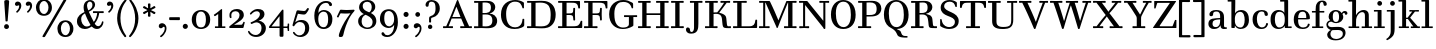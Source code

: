 SplineFontDB: 3.0
FontName: Valley
FullName: Valley
FamilyName: Valley
Weight: Medium
Copyright: Copyright (c) 2009 Barry Schwartz\n\nPermission is hereby granted, free of charge, to any person obtaining a copy\nof this software and associated documentation files (the "Software"), to deal\nin the Software without restriction, including without limitation the rights\nto use, copy, modify, merge, publish, distribute, sublicense, and/or sell\ncopies of the Software, and to permit persons to whom the Software is\nfurnished to do so, subject to the following conditions:\n\nThe above copyright notice and this permission notice shall be included in\nall copies or substantial portions of the Software.\n\nTHE SOFTWARE IS PROVIDED "AS IS", WITHOUT WARRANTY OF ANY KIND, EXPRESS OR\nIMPLIED, INCLUDING BUT NOT LIMITED TO THE WARRANTIES OF MERCHANTABILITY,\nFITNESS FOR A PARTICULAR PURPOSE AND NONINFRINGEMENT. IN NO EVENT SHALL THE\nAUTHORS OR COPYRIGHT HOLDERS BE LIABLE FOR ANY CLAIM, DAMAGES OR OTHER\nLIABILITY, WHETHER IN AN ACTION OF CONTRACT, TORT OR OTHERWISE, ARISING FROM,\nOUT OF OR IN CONNECTION WITH THE SOFTWARE OR THE USE OR OTHER DEALINGS IN\nTHE SOFTWARE.\n
UComments: "2009-5-12: Created." 
Version: 001.000
ItalicAngle: 0
UnderlinePosition: -204
UnderlineWidth: 102
Ascent: 1393
Descent: 655
LayerCount: 3
Layer: 0 0 "Back"  1
Layer: 1 0 "Fore"  0
Layer: 2 0 "backup"  1
NeedsXUIDChange: 1
XUID: [1021 658 797806517 2122394]
FSType: 0
OS2Version: 0
OS2_WeightWidthSlopeOnly: 0
OS2_UseTypoMetrics: 1
CreationTime: 1242109613
ModificationTime: 1263543383
PfmFamily: 17
TTFWeight: 500
TTFWidth: 5
LineGap: 184
VLineGap: 184
OS2TypoAscent: 0
OS2TypoAOffset: 1
OS2TypoDescent: 0
OS2TypoDOffset: 1
OS2TypoLinegap: 184
OS2WinAscent: 0
OS2WinAOffset: 1
OS2WinDescent: 0
OS2WinDOffset: 1
HheadAscent: 0
HheadAOffset: 1
HheadDescent: 0
HheadDOffset: 1
OS2FamilyClass: 783
OS2Vendor: 'PfEd'
Lookup: 3 0 0 "'aalt' Access All Alternates in Latin lookup 0"  {"'aalt' Access All Alternates in Latin lookup 0 subtable"  } ['aalt' ('DFLT' <'dflt' > 'latn' <'dflt' > ) ]
Lookup: 1 0 0 "lnum"  {"lnum subtable"  } ['lnum' ('latn' <'dflt' > 'DFLT' <'dflt' > ) ]
Lookup: 4 0 1 "liga"  {"liga subtable"  } ['liga' ('latn' <'dflt' > 'DFLT' <'dflt' > ) ]
Lookup: 260 0 0 "spacing anchors"  {"spacing anchors-1"  } []
Lookup: 258 0 0 "'kern' Horizontal Kerning in Latin lookup 1"  {"'kern' Horizontal Kerning in Latin lookup 1 per glyph data 0"  "'kern' Horizontal Kerning in Latin lookup 1 kerning class 1"  } ['kern' ('latn' <'dflt' > 'DFLT' <'dflt' > ) ]
DEI: 91125
KernClass2: 55 47 "'kern' Horizontal Kerning in Latin lookup 1 kerning class 1" 
 158 Z bracketright eight eight.lnum exclam f_f_i f_i five.lnum four.lnum i j nine.lnum one.lnum question section seven.lnum six.lnum three.lnum two.lnum zero.lnum
 5 f f_f
 1 E
 1 C
 9 daggerdbl
 3 six
 9 f_f_j f_j
 1 B
 8 asterisk
 4 four
 1 g
 27 ampersand b one s t two u z
 10 five three
 6 dagger
 1 x
 1 F
 11 f_f_k f_k k
 5 H I M
 15 f_f_h f_h h m n
 1 P
 5 D O Q
 10 parenright
 1 r
 1 q
 4 nine
 7 percent
 1 a
 11 f_f_l f_l l
 3 J N
 68 quotedbl quotedblleft quotedblright quoteleft quoteright quotesingle
 1 K
 15 colon semicolon
 1 L
 1 S
 1 T
 6 bullet
 1 V
 1 W
 9 paragraph
 1 Y
 1 X
 1 y
 1 v
 11 bracketleft
 12 comma period
 1 U
 1 A
 1 d
 1 R
 9 parenleft
 5 seven
 1 G
 67 c e emdash endash f_b f_f_b hyphen o p uni00AD uni2010 uni2011 zero
 1 w
 127 Z eight eight.lnum exclam five.lnum four.lnum i j nine.lnum one.lnum question seven.lnum six.lnum three.lnum two.lnum zero.lnum
 1 b
 19 bracketleft section
 5 h k l
 23 B D E F H I K L M N P R
 1 S
 1 X
 65 f f_b f_f f_f_b f_f_h f_f_i f_f_j f_f_k f_f_l f_h f_i f_j f_k f_l
 9 daggerdbl
 1 g
 4 five
 1 A
 6 dagger
 1 C
 5 G O Q
 1 U
 15 colon semicolon
 1 a
 9 ampersand
 57 c e emdash endash hyphen o q uni00AD uni2010 uni2011 zero
 16 nine seven three
 17 d m n one r s two
 9 parenleft
 10 parenright
 3 six
 1 J
 12 comma period
 4 four
 1 z
 8 asterisk
 7 percent
 1 V
 1 W
 9 paragraph
 68 quotedbl quotedblleft quotedblright quoteleft quoteright quotesingle
 1 t
 12 bracketright
 1 T
 1 Y
 1 x
 6 bullet
 1 p
 1 u
 1 y
 1 v
 1 w
 0 {} 0 {} 0 {} 0 {} 0 {} 0 {} 0 {} 0 {} 0 {} 0 {} 0 {} 0 {} 0 {} 0 {} 0 {} 0 {} 0 {} 0 {} 0 {} 0 {} 0 {} 0 {} 0 {} 0 {} 0 {} 0 {} 0 {} 0 {} 0 {} 0 {} 0 {} 0 {} 0 {} 0 {} 0 {} 0 {} 0 {} 0 {} 0 {} 0 {} 0 {} 0 {} 0 {} 0 {} 0 {} 0 {} 0 {} 0 {} 0 {} 40 {} 0 {} 0 {} 0 {} 0 {} 0 {} 0 {} 0 {} 0 {} 0 {} 0 {} 0 {} 0 {} 0 {} 0 {} 0 {} 0 {} 0 {} 0 {} 0 {} 0 {} 0 {} 0 {} 0 {} 0 {} 0 {} 0 {} 0 {} 0 {} 0 {} 0 {} 0 {} 0 {} 0 {} 0 {} 0 {} 0 {} 0 {} 0 {} 0 {} 0 {} 0 {} 0 {} 0 {} 0 {} 0 {} 90 {} 130 {} 90 {} 90 {} 90 {} 60 {} 90 {} 30 {} 90 {} 0 {} 0 {} 0 {} 60 {} 30 {} 30 {} 90 {} 0 {} 0 {} 0 {} 0 {} 0 {} 0 {} 0 {} 90 {} 0 {} 0 {} 0 {} 0 {} 0 {} 90 {} 90 {} 90 {} 90 {} 60 {} 90 {} 0 {} 90 {} 90 {} 90 {} 0 {} 0 {} 0 {} 0 {} 0 {} 0 {} 0 {} 0 {} 0 {} 20 {} 0 {} 0 {} 0 {} 0 {} 0 {} 0 {} 0 {} 0 {} 0 {} 0 {} 0 {} 0 {} 0 {} -20 {} 0 {} 0 {} 0 {} 0 {} 0 {} 0 {} 0 {} -20 {} 0 {} 0 {} 0 {} 0 {} 0 {} 0 {} -20 {} -20 {} -20 {} -20 {} -20 {} -20 {} -20 {} -20 {} -20 {} -10 {} 0 {} -20 {} -20 {} -20 {} -20 {} -20 {} 0 {} 0 {} 40 {} 0 {} 0 {} 0 {} 0 {} 0 {} 0 {} 0 {} 0 {} 0 {} -10 {} 0 {} 0 {} 0 {} 0 {} 0 {} 0 {} 0 {} 0 {} 0 {} 0 {} 0 {} 0 {} 0 {} -10 {} -10 {} -10 {} 0 {} 0 {} 0 {} 0 {} 0 {} 0 {} 0 {} 0 {} 0 {} 0 {} 0 {} 0 {} 0 {} 0 {} 0 {} 0 {} 0 {} 0 {} 0 {} 0 {} 40 {} 0 {} 0 {} 0 {} 0 {} 0 {} 0 {} 0 {} 0 {} 0 {} 0 {} 0 {} 0 {} 0 {} 0 {} 0 {} 0 {} -30 {} -30 {} 0 {} 0 {} 0 {} 0 {} 0 {} 0 {} 0 {} 0 {} 0 {} 0 {} 0 {} 0 {} 0 {} 0 {} 0 {} 0 {} 0 {} 0 {} 0 {} 0 {} 0 {} 0 {} 0 {} 0 {} 0 {} 0 {} 0 {} 0 {} 40 {} 0 {} 0 {} 0 {} 0 {} 0 {} 0 {} 0 {} 0 {} 0 {} -30 {} 0 {} 0 {} 0 {} 0 {} 0 {} 0 {} 0 {} 0 {} 0 {} 0 {} 0 {} 0 {} 0 {} -30 {} -30 {} -30 {} 0 {} 0 {} 0 {} 0 {} 0 {} 0 {} 0 {} 0 {} 0 {} 0 {} 0 {} 0 {} 0 {} 0 {} 0 {} 0 {} 0 {} 0 {} 0 {} 0 {} 10 {} 0 {} 0 {} 0 {} 0 {} 0 {} 0 {} 0 {} 0 {} 0 {} 0 {} 0 {} 0 {} 0 {} -30 {} 0 {} 0 {} 0 {} 0 {} 0 {} 0 {} 0 {} -30 {} 0 {} 0 {} 0 {} 0 {} 0 {} 0 {} 0 {} -30 {} -30 {} 0 {} 0 {} 0 {} -30 {} -30 {} -30 {} 0 {} 0 {} 0 {} 0 {} 0 {} 0 {} 0 {} 0 {} 0 {} 20 {} 0 {} -10 {} -20 {} 0 {} -20 {} 0 {} -20 {} 0 {} 0 {} -20 {} 0 {} 0 {} 0 {} -20 {} 0 {} 0 {} 0 {} 0 {} 0 {} 0 {} 0 {} -20 {} 0 {} -20 {} -20 {} -20 {} -20 {} 0 {} -20 {} -20 {} -20 {} -20 {} -20 {} -20 {} -20 {} -20 {} -20 {} -20 {} 0 {} -20 {} -20 {} -20 {} -20 {} -20 {} 0 {} 0 {} 40 {} 0 {} 0 {} 0 {} 0 {} 0 {} 0 {} 0 {} 0 {} 0 {} -60 {} 0 {} 0 {} 0 {} 0 {} 0 {} 0 {} 0 {} 0 {} 0 {} 0 {} 0 {} 0 {} 0 {} -120 {} 0 {} -120 {} 0 {} 0 {} 0 {} 0 {} 0 {} 0 {} 0 {} 0 {} 0 {} 0 {} 0 {} 0 {} 0 {} 0 {} 0 {} 0 {} 0 {} 0 {} 0 {} 0 {} 0 {} 0 {} 0 {} 0 {} 0 {} 0 {} 0 {} 0 {} 0 {} 0 {} 0 {} 0 {} 0 {} 0 {} -30 {} 0 {} 0 {} 0 {} 0 {} 0 {} 0 {} 0 {} 0 {} 0 {} 0 {} 0 {} 0 {} 0 {} 0 {} 0 {} -120 {} -90 {} 0 {} 0 {} 0 {} 0 {} -150 {} -150 {} 0 {} 0 {} 0 {} 0 {} 0 {} 0 {} 0 {} 0 {} 0 {} 0 {} 0 {} 0 {} 0 {} 0 {} 0 {} 0 {} 0 {} 0 {} 0 {} 0 {} 0 {} 0 {} 0 {} -30 {} 0 {} 0 {} 0 {} 0 {} 0 {} 0 {} 0 {} -60 {} 0 {} 0 {} 0 {} 0 {} 0 {} 0 {} 0 {} -120 {} -90 {} 0 {} 0 {} 0 {} 0 {} -150 {} -150 {} 0 {} 0 {} 0 {} 0 {} 0 {} 0 {} 0 {} 0 {} 0 {} 0 {} 0 {} 0 {} 0 {} 0 {} 0 {} 0 {} 0 {} 0 {} 0 {} 0 {} 0 {} 0 {} 0 {} -30 {} 0 {} 0 {} 0 {} 0 {} 0 {} 0 {} 0 {} -60 {} 0 {} 0 {} 0 {} 0 {} 0 {} 0 {} 0 {} -120 {} -90 {} 0 {} 0 {} 0 {} -180 {} -150 {} -150 {} 0 {} 0 {} 0 {} 0 {} 0 {} 0 {} 0 {} 0 {} 0 {} 0 {} 0 {} 0 {} 0 {} 0 {} 0 {} 0 {} 0 {} 0 {} 0 {} 0 {} 0 {} 0 {} 0 {} -30 {} 0 {} 0 {} 0 {} 0 {} 0 {} 0 {} 0 {} -60 {} 0 {} 0 {} 0 {} 0 {} 0 {} 0 {} 0 {} -120 {} -90 {} 0 {} 0 {} 0 {} -60 {} -150 {} -150 {} 0 {} 0 {} 0 {} 0 {} 0 {} 0 {} 0 {} 0 {} 0 {} 10 {} 0 {} -10 {} -30 {} 0 {} -30 {} 0 {} 0 {} 0 {} 0 {} -30 {} 0 {} 0 {} 0 {} -30 {} 0 {} 0 {} 0 {} 0 {} 0 {} 0 {} 0 {} -30 {} 0 {} -30 {} -30 {} -30 {} 0 {} 0 {} 0 {} -30 {} -30 {} 0 {} 0 {} 0 {} -30 {} -30 {} -30 {} 0 {} 0 {} 0 {} 0 {} 0 {} 0 {} 0 {} 0 {} 0 {} 0 {} 0 {} 0 {} 0 {} 0 {} 0 {} 0 {} 0 {} 0 {} 0 {} 0 {} -30 {} -32 {} -32 {} 0 {} 0 {} 0 {} -50 {} -50 {} 0 {} 0 {} -30 {} -60 {} -30 {} 0 {} 0 {} 0 {} 0 {} -32 {} -32 {} 0 {} 0 {} -32 {} -32 {} -32 {} -180 {} -151 {} 0 {} -10 {} -32 {} -32 {} -32 {} -32 {} -32 {} -32 {} 0 {} 0 {} 40 {} 0 {} 0 {} 0 {} -30 {} 0 {} -60 {} 0 {} -113 {} -113 {} -113 {} -30 {} -60 {} -60 {} 0 {} -113 {} -113 {} -113 {} -113 {} -93 {} -93 {} -93 {} 0 {} -93 {} -113 {} -113 {} -113 {} -93 {} 0 {} 0 {} 0 {} 0 {} -30 {} 0 {} -93 {} 0 {} 0 {} 0 {} -93 {} -93 {} -93 {} -93 {} -93 {} -93 {} -93 {} 0 {} 0 {} 0 {} 0 {} 0 {} 0 {} 0 {} 0 {} 0 {} 0 {} 0 {} 0 {} 0 {} -30 {} -51 {} -51 {} -81 {} 0 {} 0 {} -60 {} -80 {} 0 {} 0 {} -30 {} -60 {} -30 {} 0 {} 0 {} 0 {} 0 {} -51 {} -51 {} -171 {} -141 {} -51 {} -51 {} -40 {} -180 {} -151 {} -201 {} -10 {} -51 {} -50 {} -51 {} -51 {} -51 {} -51 {} 0 {} 0 {} 40 {} 0 {} 0 {} 0 {} 0 {} 0 {} 0 {} 0 {} 0 {} 0 {} 0 {} -30 {} -30 {} -30 {} 0 {} 0 {} 0 {} -30 {} -30 {} 0 {} 0 {} -30 {} 0 {} -30 {} 0 {} 0 {} 0 {} 0 {} 0 {} 0 {} 0 {} 0 {} -30 {} 0 {} -30 {} 0 {} 0 {} 0 {} -10 {} -30 {} -30 {} -30 {} -30 {} -30 {} -30 {} 0 {} 0 {} 0 {} 0 {} 0 {} 0 {} 0 {} 0 {} 0 {} 0 {} 0 {} 0 {} 0 {} -30 {} -40 {} -40 {} -70 {} 0 {} 0 {} -40 {} -40 {} 0 {} 0 {} -30 {} -60 {} -30 {} 0 {} 0 {} 0 {} 0 {} -40 {} -40 {} -160 {} -130 {} -40 {} -40 {} -40 {} -180 {} -151 {} -190 {} -10 {} -40 {} -40 {} -40 {} -40 {} -40 {} -40 {} 0 {} 0 {} 40 {} 0 {} 0 {} 0 {} -30 {} 0 {} 0 {} 0 {} -60 {} -30 {} -160 {} 0 {} 0 {} 0 {} 0 {} -40 {} -20 {} -100 {} -100 {} 0 {} 0 {} 0 {} 0 {} 0 {} -120 {} -250 {} -220 {} 0 {} 0 {} 0 {} 0 {} 0 {} 0 {} 0 {} 0 {} 0 {} 0 {} 0 {} 0 {} 0 {} 0 {} 0 {} 0 {} 0 {} 0 {} 0 {} 0 {} 0 {} 0 {} -10 {} -30 {} 0 {} -60 {} 0 {} 0 {} 0 {} 0 {} -60 {} 0 {} 0 {} 0 {} -30 {} 0 {} 0 {} 0 {} 0 {} 0 {} 0 {} 0 {} -60 {} 0 {} -60 {} -60 {} -60 {} 0 {} 0 {} 0 {} -60 {} -60 {} 0 {} 0 {} 0 {} -60 {} -60 {} -60 {} 0 {} 0 {} 0 {} 0 {} 0 {} 0 {} 0 {} 0 {} 0 {} 0 {} 0 {} -10 {} -30 {} 0 {} -30 {} 0 {} 0 {} 0 {} 0 {} -30 {} 0 {} 0 {} 0 {} -30 {} 0 {} 0 {} 0 {} 0 {} 0 {} 0 {} 0 {} -60 {} 0 {} -30 {} -30 {} -30 {} 0 {} 0 {} 0 {} -120 {} -90 {} 0 {} 0 {} 0 {} -120 {} -120 {} -120 {} 0 {} 0 {} 0 {} 0 {} 0 {} 0 {} 0 {} 0 {} 0 {} 0 {} 0 {} -10 {} -30 {} 0 {} -40 {} 0 {} 0 {} 0 {} 0 {} -40 {} 0 {} 0 {} 0 {} -30 {} 0 {} 0 {} 0 {} 0 {} 0 {} 0 {} 0 {} -60 {} 0 {} -40 {} -40 {} -40 {} 0 {} 0 {} 0 {} -120 {} -90 {} 0 {} 0 {} 0 {} -180 {} -150 {} -150 {} 0 {} 0 {} 0 {} 0 {} 0 {} 0 {} 0 {} 0 {} 0 {} 0 {} 57 {} 0 {} 0 {} 0 {} 0 {} 0 {} 27 {} 0 {} 57 {} 0 {} 27 {} 0 {} 0 {} -30 {} 0 {} 0 {} 0 {} 0 {} 57 {} 0 {} 0 {} 57 {} 0 {} 0 {} 0 {} 0 {} 0 {} 0 {} -40 {} -160 {} -130 {} -30 {} -40 {} -20 {} 57 {} -151 {} -180 {} -10 {} 0 {} 0 {} -30 {} 0 {} -40 {} -40 {} 0 {} 0 {} 0 {} 0 {} 0 {} 0 {} 0 {} 0 {} 0 {} 0 {} 0 {} 0 {} 0 {} 0 {} 0 {} 0 {} -30 {} 0 {} 0 {} 0 {} 0 {} 0 {} 0 {} 0 {} -60 {} 0 {} 0 {} 0 {} 0 {} 0 {} 0 {} -30 {} 0 {} -120 {} -30 {} -30 {} -20 {} 0 {} -151 {} -180 {} -10 {} 0 {} -30 {} -30 {} -30 {} -30 {} -30 {} 0 {} 0 {} 0 {} 0 {} 0 {} 0 {} 0 {} 0 {} 0 {} 0 {} 0 {} 0 {} 0 {} 0 {} 0 {} 0 {} -30 {} 0 {} 0 {} 0 {} 0 {} 0 {} 0 {} 0 {} -60 {} 0 {} 0 {} 0 {} 0 {} 0 {} 0 {} -60 {} -60 {} -60 {} -30 {} -60 {} -20 {} -60 {} -60 {} -60 {} -10 {} 0 {} -50 {} -30 {} -60 {} -60 {} -60 {} 0 {} 0 {} 0 {} 0 {} 0 {} 0 {} 0 {} 0 {} 0 {} 0 {} 0 {} 0 {} 0 {} -20 {} -20 {} -20 {} -50 {} 0 {} 0 {} -20 {} -20 {} 0 {} 0 {} -20 {} -60 {} -20 {} 0 {} 0 {} 0 {} 0 {} -20 {} -60 {} -180 {} 0 {} -50 {} -60 {} -40 {} -180 {} -151 {} 0 {} -10 {} -20 {} -50 {} -50 {} -60 {} -60 {} -60 {} 0 {} 0 {} 10 {} 0 {} 0 {} 0 {} 0 {} 0 {} 0 {} 0 {} 0 {} 0 {} 0 {} -30 {} -30 {} -30 {} -30 {} 0 {} 0 {} -30 {} -30 {} 0 {} 0 {} -30 {} -30 {} -30 {} 0 {} 0 {} 0 {} 0 {} -30 {} -30 {} -30 {} -30 {} -30 {} -30 {} -30 {} -30 {} -30 {} -30 {} -10 {} -30 {} -30 {} -30 {} -30 {} -30 {} -30 {} 0 {} 0 {} 40 {} 0 {} 0 {} 0 {} -30 {} 0 {} -30 {} 0 {} -30 {} -30 {} -30 {} -30 {} -30 {} -30 {} 0 {} -30 {} -30 {} -30 {} -30 {} -30 {} -30 {} -30 {} 0 {} -30 {} -30 {} -30 {} -30 {} -30 {} 0 {} 0 {} 0 {} 0 {} -30 {} 0 {} -30 {} 0 {} 0 {} 0 {} -30 {} -30 {} -30 {} -30 {} -30 {} -30 {} -30 {} 0 {} 0 {} 40 {} 0 {} 0 {} 0 {} -30 {} 0 {} 0 {} 0 {} -60 {} -30 {} -120 {} 0 {} 0 {} 0 {} 0 {} -40 {} -20 {} -60 {} -60 {} 0 {} 0 {} 0 {} 0 {} 0 {} -120 {} 0 {} -180 {} 0 {} 0 {} 0 {} 0 {} 0 {} 0 {} 0 {} 0 {} 0 {} 0 {} 0 {} 0 {} 0 {} 0 {} 0 {} 0 {} 0 {} 0 {} 0 {} 0 {} 0 {} 0 {} 0 {} 0 {} 0 {} 0 {} 0 {} 0 {} 0 {} 0 {} 0 {} -30 {} -60 {} -60 {} -42 {} 0 {} 0 {} -60 {} -60 {} 0 {} 0 {} -30 {} -42 {} -30 {} 0 {} 0 {} 0 {} 0 {} -42 {} -42 {} -42 {} -42 {} 0 {} -42 {} -40 {} -42 {} -42 {} -42 {} -10 {} -60 {} -50 {} -60 {} -70 {} -120 {} -120 {} 0 {} 0 {} 0 {} 0 {} 0 {} 0 {} 0 {} 0 {} 0 {} 0 {} 0 {} 0 {} 0 {} 0 {} 0 {} 0 {} -30 {} 0 {} 0 {} 0 {} 0 {} 0 {} 0 {} 0 {} -60 {} 0 {} 0 {} 0 {} 0 {} 0 {} 0 {} -40 {} -160 {} -130 {} -30 {} -40 {} -20 {} -180 {} -151 {} -180 {} -10 {} 0 {} -40 {} -30 {} -40 {} -40 {} -40 {} 0 {} 0 {} 0 {} 0 {} 0 {} 0 {} 0 {} 0 {} 0 {} 0 {} 0 {} 0 {} 0 {} 0 {} 0 {} 0 {} -30 {} 0 {} 0 {} 0 {} 0 {} 0 {} 0 {} 0 {} -60 {} 0 {} 0 {} 0 {} 0 {} 0 {} 0 {} -60 {} -180 {} -180 {} -30 {} -60 {} -20 {} -180 {} -151 {} -180 {} -10 {} 0 {} -50 {} -30 {} -70 {} -70 {} -70 {} 0 {} 0 {} 0 {} 0 {} -10 {} -30 {} 0 {} -40 {} 0 {} -30 {} 0 {} 0 {} -50 {} 0 {} 0 {} 0 {} -30 {} 0 {} 0 {} 0 {} 0 {} 0 {} 0 {} 0 {} -40 {} 0 {} -50 {} -50 {} -50 {} -30 {} 0 {} -40 {} -40 {} -40 {} -30 {} -40 {} -20 {} -40 {} -40 {} -40 {} -40 {} 0 {} -40 {} -30 {} -40 {} -40 {} -40 {} 0 {} 0 {} 40 {} 0 {} 0 {} 0 {} -30 {} 0 {} -60 {} 0 {} -150 {} -150 {} -150 {} -30 {} -60 {} -60 {} 0 {} -150 {} -150 {} -150 {} -150 {} -150 {} -150 {} -120 {} 0 {} -130 {} -150 {} -150 {} -150 {} -150 {} 0 {} 0 {} 0 {} 0 {} -30 {} 0 {} -150 {} 0 {} 0 {} 0 {} -150 {} -150 {} -150 {} -150 {} -150 {} -150 {} -150 {} 0 {} 0 {} 0 {} 0 {} -10 {} -30 {} 0 {} -90 {} 0 {} 0 {} 0 {} 0 {} -60 {} 0 {} 0 {} 0 {} -30 {} 0 {} 0 {} 0 {} 0 {} 0 {} 0 {} 0 {} -60 {} 0 {} -120 {} 0 {} -120 {} 0 {} 0 {} 0 {} -120 {} -90 {} 0 {} 0 {} 0 {} -180 {} -150 {} -150 {} 0 {} 0 {} 0 {} 0 {} 0 {} 0 {} 0 {} 0 {} 0 {} 40 {} 0 {} 0 {} 0 {} -30 {} 0 {} -60 {} 0 {} -180 {} -150 {} 0 {} -30 {} -60 {} -60 {} 0 {} -160 {} 0 {} -240 {} -240 {} -120 {} -120 {} -120 {} 0 {} -120 {} -200 {} -420 {} 0 {} -120 {} 0 {} 0 {} 0 {} 0 {} -30 {} 0 {} -120 {} 0 {} 0 {} 0 {} -120 {} -120 {} -120 {} -120 {} -120 {} -120 {} -120 {} 0 {} 0 {} 40 {} 0 {} 0 {} 0 {} -30 {} 0 {} -60 {} 0 {} -150 {} 0 {} 0 {} -30 {} -60 {} -60 {} 0 {} -130 {} 0 {} -180 {} -180 {} -90 {} -90 {} -90 {} 0 {} -90 {} -200 {} -330 {} 0 {} -90 {} 0 {} 0 {} 0 {} 0 {} -30 {} 0 {} -90 {} 0 {} 0 {} 0 {} -90 {} -90 {} -90 {} -90 {} -90 {} -90 {} -90 {} 0 {} 0 {} 40 {} 0 {} 0 {} 0 {} -30 {} 0 {} -60 {} 0 {} -90 {} -90 {} -90 {} -30 {} -60 {} -60 {} 0 {} -90 {} -90 {} -90 {} -90 {} -90 {} -90 {} -90 {} 0 {} -90 {} -90 {} -90 {} -90 {} -90 {} 0 {} 0 {} 0 {} 0 {} -30 {} 0 {} -90 {} 0 {} 0 {} 0 {} -90 {} -90 {} -90 {} -90 {} -90 {} -90 {} -90 {} 0 {} 0 {} 40 {} 0 {} 0 {} 0 {} -30 {} 0 {} -60 {} 0 {} -180 {} 0 {} -210 {} -30 {} -60 {} -60 {} 0 {} -180 {} 0 {} -180 {} -180 {} -150 {} -150 {} -120 {} 0 {} -130 {} -200 {} -210 {} -210 {} -150 {} 0 {} 0 {} 0 {} 0 {} -30 {} 0 {} -150 {} 0 {} 0 {} 0 {} -150 {} -150 {} -150 {} -150 {} -150 {} -150 {} -150 {} 0 {} 0 {} 0 {} 0 {} 0 {} 0 {} 0 {} 0 {} 0 {} 0 {} 0 {} 0 {} 0 {} -30 {} -90 {} -60 {} -65 {} 0 {} 0 {} -60 {} -90 {} 0 {} 0 {} -30 {} -60 {} -30 {} 0 {} 0 {} 0 {} 0 {} -65 {} -60 {} -65 {} -65 {} -90 {} -65 {} -40 {} -65 {} -65 {} -65 {} -10 {} -90 {} -50 {} -60 {} -70 {} -90 {} -90 {} 0 {} 0 {} 0 {} 0 {} -10 {} -30 {} -30 {} -90 {} 0 {} 0 {} -60 {} -30 {} -160 {} 0 {} 0 {} 0 {} -30 {} -40 {} -20 {} -100 {} -100 {} 0 {} 0 {} 0 {} -60 {} 0 {} -120 {} -220 {} -220 {} 0 {} 0 {} 0 {} -120 {} -90 {} 0 {} 0 {} 0 {} -180 {} -150 {} -150 {} 0 {} 0 {} 0 {} 0 {} 0 {} 0 {} 0 {} 0 {} 0 {} 0 {} 0 {} -10 {} -30 {} -30 {} -90 {} 0 {} 0 {} -60 {} -30 {} 0 {} 0 {} 0 {} 0 {} -30 {} -40 {} -20 {} -85 {} -85 {} 0 {} 0 {} 0 {} -60 {} 0 {} -120 {} -195 {} 0 {} 0 {} 0 {} 0 {} -120 {} -90 {} 0 {} 0 {} 0 {} -180 {} -150 {} -150 {} 0 {} 0 {} 0 {} 0 {} 0 {} 0 {} 0 {} 0 {} 0 {} 40 {} 0 {} 0 {} 0 {} -30 {} 0 {} -60 {} 0 {} 0 {} 0 {} -180 {} -30 {} -60 {} -60 {} 0 {} -180 {} -180 {} -180 {} -180 {} 0 {} -180 {} -120 {} 0 {} -130 {} -180 {} -180 {} -180 {} -180 {} 0 {} 0 {} 0 {} 0 {} -30 {} 0 {} -180 {} 0 {} 0 {} 0 {} -180 {} -180 {} -4 {} -180 {} -11 {} -180 {} -180 {} 0 {} 0 {} 0 {} 0 {} 0 {} 0 {} 0 {} 0 {} 0 {} 0 {} 0 {} 0 {} 0 {} -30 {} -90 {} -60 {} -120 {} 0 {} 0 {} -60 {} 0 {} 0 {} 0 {} -30 {} -60 {} -30 {} 0 {} 0 {} 0 {} 0 {} 0 {} -60 {} -420 {} -330 {} -120 {} 0 {} -40 {} -180 {} -151 {} -240 {} -10 {} 0 {} -50 {} -60 {} -70 {} -180 {} -240 {} 0 {} 0 {} 40 {} 0 {} 0 {} 0 {} -30 {} 0 {} -30 {} 0 {} -30 {} -30 {} -90 {} -30 {} -30 {} -30 {} 0 {} -30 {} -30 {} -30 {} -30 {} -30 {} -30 {} -30 {} 0 {} -30 {} -120 {} -120 {} -120 {} -30 {} 0 {} 0 {} 0 {} 0 {} -30 {} 0 {} -30 {} 0 {} 0 {} 0 {} -30 {} -30 {} -30 {} -30 {} -30 {} -30 {} -30 {} 0 {} 0 {} 0 {} 0 {} 0 {} 0 {} 0 {} 0 {} 0 {} 0 {} 0 {} 0 {} 0 {} -30 {} -60 {} -60 {} -90 {} 0 {} 0 {} -60 {} -60 {} 0 {} 0 {} -30 {} -60 {} -30 {} 0 {} 0 {} 0 {} 0 {} -60 {} -60 {} 0 {} 0 {} -90 {} -120 {} -40 {} -180 {} -151 {} -240 {} -10 {} -60 {} -50 {} -60 {} -70 {} -130 {} -130 {} 0 {} 0 {} 0 {} 0 {} 0 {} 0 {} 0 {} 0 {} 0 {} 0 {} 0 {} 0 {} 0 {} -30 {} -60 {} -60 {} -60 {} 0 {} 0 {} -60 {} -60 {} 0 {} 0 {} -30 {} -60 {} -30 {} 0 {} 0 {} 0 {} 0 {} -60 {} -60 {} -60 {} -60 {} -60 {} -60 {} -40 {} -60 {} -60 {} -60 {} -10 {} -60 {} -50 {} -60 {} -60 {} -60 {} -60 {} 0 {} 0 {} 0 {} 0 {} 0 {} 0 {} 0 {} 0 {} 0 {} 0 {} 0 {} 0 {} 0 {} -30 {} -60 {} -60 {} -90 {} 0 {} 0 {} -60 {} -60 {} 0 {} 0 {} -30 {} -60 {} -30 {} 0 {} 0 {} 0 {} 0 {} -60 {} -60 {} -120 {} -120 {} -90 {} -120 {} -40 {} -120 {} -120 {} -120 {} -10 {} -60 {} -50 {} -60 {} -70 {} -120 {} -120 {} 0 {} 0 {} 40 {} 0 {} 0 {} 0 {} -30 {} 0 {} -60 {} 0 {} -60 {} 0 {} -60 {} -30 {} -60 {} -60 {} 0 {} -60 {} -60 {} -60 {} -60 {} 0 {} -60 {} -60 {} 0 {} -60 {} -60 {} -60 {} -60 {} -60 {} 0 {} 0 {} 0 {} 0 {} -30 {} 0 {} -60 {} 0 {} 0 {} 0 {} -60 {} -60 {} -4 {} -60 {} -11 {} -60 {} -60 {} 0 {} 0 {} 0 {} 0 {} -10 {} -30 {} -30 {} -90 {} 0 {} 0 {} -60 {} -30 {} -120 {} 0 {} 0 {} 0 {} -30 {} -40 {} -20 {} -60 {} -60 {} 0 {} 0 {} 0 {} -60 {} 0 {} -120 {} -195 {} -180 {} 0 {} 0 {} 0 {} -120 {} -90 {} 0 {} 0 {} 0 {} -180 {} -150 {} -150 {} 0 {} 0 {} 0 {} 0 {} 0 {} 0 {} 0 {} 0 {} 0 {} 0 {} 0 {} -10 {} -30 {} 0 {} -60 {} 0 {} -30 {} 0 {} 0 {} -60 {} 0 {} 0 {} 0 {} -30 {} 0 {} 0 {} 0 {} 0 {} 0 {} 0 {} 0 {} -60 {} 0 {} -60 {} -60 {} -60 {} -30 {} 0 {} -60 {} -60 {} -60 {} -30 {} -60 {} -20 {} -60 {} -60 {} -60 {} -60 {} 0 {} -50 {} -30 {} -60 {} -60 {} -60 {} 0 {} 0 {} 0 {} 0 {} -10 {} -30 {} 0 {} -90 {} 0 {} -30 {} 0 {} 0 {} -60 {} 0 {} 0 {} 0 {} -30 {} 0 {} 0 {} 0 {} 0 {} 0 {} 0 {} 0 {} -60 {} 0 {} -120 {} 0 {} -120 {} -30 {} 0 {} -60 {} -240 {} -180 {} -30 {} -60 {} -20 {} -180 {} -151 {} -180 {} -60 {} 0 {} -50 {} -30 {} -70 {} -70 {} -70 {} 0 {} 0 {} 0 {} 0 {} -10 {} -30 {} -30 {} -90 {} 0 {} 0 {} -60 {} -30 {} -150 {} 0 {} 0 {} 0 {} -30 {} -40 {} -20 {} -90 {} -90 {} 0 {} 0 {} 0 {} -60 {} 0 {} -120 {} -180 {} -180 {} 0 {} 0 {} 0 {} -120 {} -90 {} 0 {} 0 {} 0 {} -180 {} -150 {} -150 {} 0 {} 0 {} 0 {} 0 {} 0 {} 0 {} 0 {}
ShortTable: maxp 16
  0
  0
  0
  0
  0
  0
  0
  2
  1
  0
  20
  0
  256
  0
  0
  0
EndShort
TtTable: prep
PUSHW_1
 511
SCANCTRL
PUSHB_1
 1
SCANTYPE
SVTCA[y-axis]
MPPEM
PUSHB_1
 8
LT
IF
PUSHB_2
 1
 1
INSTCTRL
EIF
PUSHB_2
 70
 6
CALL
IF
POP
PUSHB_1
 16
EIF
MPPEM
PUSHB_1
 20
GT
IF
POP
PUSHB_1
 128
EIF
SCVTCI
PUSHB_1
 6
CALL
NOT
IF
SVTCA[y-axis]
PUSHB_1
 2
DUP
RCVT
PUSHB_1
 3
CALL
WCVTP
PUSHB_1
 5
DUP
RCVT
PUSHB_3
 2
 196
 2
CALL
PUSHB_1
 3
CALL
WCVTP
PUSHB_1
 4
DUP
RCVT
PUSHB_3
 5
 127
 2
CALL
PUSHB_1
 3
CALL
WCVTP
PUSHB_1
 3
DUP
RCVT
PUSHB_3
 4
 81
 2
CALL
PUSHB_1
 3
CALL
WCVTP
PUSHB_1
 6
DUP
RCVT
PUSHB_3
 2
 171
 2
CALL
PUSHB_1
 3
CALL
WCVTP
PUSHB_1
 7
DUP
RCVT
PUSHB_3
 6
 103
 2
CALL
PUSHB_1
 3
CALL
WCVTP
SVTCA[x-axis]
PUSHB_1
 8
DUP
RCVT
PUSHB_1
 3
CALL
WCVTP
PUSHB_1
 9
DUP
RCVT
PUSHB_3
 8
 231
 2
CALL
PUSHB_2
 3
 70
SROUND
CALL
WCVTP
PUSHB_1
 10
DUP
RCVT
PUSHW_3
 8
 32767
 2
CALL
PUSHB_2
 3
 70
SROUND
CALL
WCVTP
PUSHB_1
 11
DUP
RCVT
PUSHB_3
 10
 208
 2
CALL
PUSHB_2
 3
 70
SROUND
CALL
WCVTP
PUSHB_1
 12
DUP
RCVT
PUSHB_3
 11
 118
 2
CALL
PUSHB_2
 3
 70
SROUND
CALL
WCVTP
PUSHB_1
 13
DUP
RCVT
PUSHB_3
 12
 39
 2
CALL
PUSHB_2
 3
 70
SROUND
CALL
WCVTP
PUSHB_1
 14
DUP
RCVT
PUSHB_3
 13
 124
 2
CALL
PUSHB_2
 3
 70
SROUND
CALL
WCVTP
PUSHB_1
 15
DUP
RCVT
PUSHB_3
 14
 28
 2
CALL
PUSHB_2
 3
 70
SROUND
CALL
WCVTP
EIF
EndTTInstrs
TtTable: fpgm
PUSHB_1
 0
FDEF
PUSHB_1
 0
SZP0
MPPEM
PUSHB_1
 18
LT
IF
PUSHB_1
 74
SROUND
EIF
PUSHB_1
 0
SWAP
MIAP[rnd]
RTG
PUSHB_1
 6
CALL
IF
RTDG
EIF
MPPEM
PUSHB_1
 18
LT
IF
RDTG
EIF
DUP
MDRP[rp0,rnd,grey]
PUSHB_1
 1
SZP0
MDAP[no-rnd]
RTG
ENDF
PUSHB_1
 1
FDEF
DUP
MDRP[rp0,min,white]
PUSHB_1
 12
CALL
ENDF
PUSHB_1
 2
FDEF
MPPEM
GT
IF
RCVT
SWAP
EIF
POP
ENDF
PUSHB_1
 3
FDEF
ROUND[Black]
RTG
DUP
PUSHB_1
 64
LT
IF
POP
PUSHB_1
 64
EIF
ENDF
PUSHB_1
 4
FDEF
PUSHB_1
 6
CALL
IF
POP
SWAP
POP
ROFF
IF
MDRP[rp0,min,rnd,black]
ELSE
MDRP[min,rnd,black]
EIF
ELSE
MPPEM
GT
IF
IF
MIRP[rp0,min,rnd,black]
ELSE
MIRP[min,rnd,black]
EIF
ELSE
SWAP
POP
PUSHB_1
 5
CALL
IF
PUSHB_1
 70
SROUND
EIF
IF
MDRP[rp0,min,rnd,black]
ELSE
MDRP[min,rnd,black]
EIF
EIF
EIF
RTG
ENDF
PUSHB_1
 5
FDEF
GFV
NOT
AND
ENDF
PUSHB_1
 6
FDEF
PUSHB_2
 34
 1
GETINFO
LT
IF
PUSHB_1
 32
GETINFO
NOT
NOT
ELSE
PUSHB_1
 0
EIF
ENDF
PUSHB_1
 7
FDEF
PUSHB_2
 36
 1
GETINFO
LT
IF
PUSHB_1
 64
GETINFO
NOT
NOT
ELSE
PUSHB_1
 0
EIF
ENDF
PUSHB_1
 8
FDEF
SRP2
SRP1
DUP
IP
MDAP[rnd]
ENDF
PUSHB_1
 9
FDEF
DUP
RDTG
PUSHB_1
 6
CALL
IF
MDRP[rnd,grey]
ELSE
MDRP[min,rnd,black]
EIF
DUP
PUSHB_1
 3
CINDEX
MD[grid]
SWAP
DUP
PUSHB_1
 4
MINDEX
MD[orig]
PUSHB_1
 0
LT
IF
ROLL
NEG
ROLL
SUB
DUP
PUSHB_1
 0
LT
IF
SHPIX
ELSE
POP
POP
EIF
ELSE
ROLL
ROLL
SUB
DUP
PUSHB_1
 0
GT
IF
SHPIX
ELSE
POP
POP
EIF
EIF
RTG
ENDF
PUSHB_1
 10
FDEF
PUSHB_1
 6
CALL
IF
POP
SRP0
ELSE
SRP0
POP
EIF
ENDF
PUSHB_1
 11
FDEF
DUP
MDRP[rp0,white]
PUSHB_1
 12
CALL
ENDF
PUSHB_1
 12
FDEF
DUP
MDAP[rnd]
PUSHB_1
 7
CALL
NOT
IF
DUP
DUP
GC[orig]
SWAP
GC[cur]
SUB
ROUND[White]
DUP
IF
DUP
ABS
DIV
SHPIX
ELSE
POP
POP
EIF
ELSE
POP
EIF
ENDF
PUSHB_1
 13
FDEF
SRP2
SRP1
DUP
DUP
IP
MDAP[rnd]
DUP
ROLL
DUP
GC[orig]
ROLL
GC[cur]
SUB
SWAP
ROLL
DUP
ROLL
SWAP
MD[orig]
PUSHB_1
 0
LT
IF
SWAP
PUSHB_1
 0
GT
IF
PUSHB_1
 64
SHPIX
ELSE
POP
EIF
ELSE
SWAP
PUSHB_1
 0
LT
IF
PUSHB_1
 64
NEG
SHPIX
ELSE
POP
EIF
EIF
ENDF
PUSHB_1
 14
FDEF
PUSHB_1
 6
CALL
IF
RTDG
MDRP[rp0,rnd,white]
RTG
POP
POP
ELSE
DUP
MDRP[rp0,rnd,white]
ROLL
MPPEM
GT
IF
DUP
ROLL
SWAP
MD[grid]
DUP
PUSHB_1
 0
NEQ
IF
SHPIX
ELSE
POP
POP
EIF
ELSE
POP
POP
EIF
EIF
ENDF
PUSHB_1
 15
FDEF
SWAP
DUP
MDRP[rp0,rnd,white]
DUP
MDAP[rnd]
PUSHB_1
 7
CALL
NOT
IF
SWAP
DUP
IF
MPPEM
GTEQ
ELSE
POP
PUSHB_1
 1
EIF
IF
ROLL
PUSHB_1
 4
MINDEX
MD[grid]
SWAP
ROLL
SWAP
DUP
ROLL
MD[grid]
ROLL
SWAP
SUB
SHPIX
ELSE
POP
POP
POP
POP
EIF
ELSE
POP
POP
POP
POP
POP
EIF
ENDF
PUSHB_1
 16
FDEF
DUP
MDRP[rp0,min,white]
PUSHB_1
 18
CALL
ENDF
PUSHB_1
 17
FDEF
DUP
MDRP[rp0,white]
PUSHB_1
 18
CALL
ENDF
PUSHB_1
 18
FDEF
DUP
MDAP[rnd]
PUSHB_1
 7
CALL
NOT
IF
DUP
DUP
GC[orig]
SWAP
GC[cur]
SUB
ROUND[White]
ROLL
DUP
GC[orig]
SWAP
GC[cur]
SWAP
SUB
ROUND[White]
ADD
DUP
IF
DUP
ABS
DIV
SHPIX
ELSE
POP
POP
EIF
ELSE
POP
POP
EIF
ENDF
PUSHB_1
 19
FDEF
DUP
ROLL
DUP
ROLL
SDPVTL[orthog]
DUP
PUSHB_1
 3
CINDEX
MD[orig]
ABS
SWAP
ROLL
SPVTL[orthog]
PUSHB_1
 32
LT
IF
ALIGNRP
ELSE
MDRP[grey]
EIF
ENDF
EndTTInstrs
ShortTable: cvt  17
  0
  876
  89
  75
  79
  83
  96
  100
  182
  177
  182
  187
  192
  210
  215
  221
  175
EndShort
LangName: 1033 
Encoding: UnicodeBmp
UnicodeInterp: none
NameList: Adobe Glyph List
DisplaySize: -72
AntiAlias: 1
FitToEm: 1
WinInfo: 56 8 2
BeginPrivate: 9
BlueValues 25 [-51 0 888 940 1363 1401]
OtherBlues 11 [-608 -601]
BlueScale 9 0.0190385
BlueShift 1 7
BlueFuzz 1 0
StdHW 4 [79]
StemSnapH 7 [79 88]
StdVW 5 [200]
StemSnapV 17 [104 124 200 222]
EndPrivate
Grid
-2048 892 m 0
 4096 892 l 0
EndSplineSet
AnchorClass2: "r;k;lo"  "spacing anchors-1" "l;k;lo"  "spacing anchors-1" "r;lo"  "spacing anchors-1" "l;lo"  "spacing anchors-1" "r;k;hi"  "spacing anchors-1" "l;k;hi"  "spacing anchors-1" "r;hi"  "spacing anchors-1" "l;hi"  "spacing anchors-1" "r;k;x"  "spacing anchors-1" "l;k;x"  "spacing anchors-1" "r;x"  "spacing anchors-1" "l;x"  "spacing anchors-1" "r;k;bl"  "spacing anchors-1" "l;k;bl"  "spacing anchors-1" "l;bl"  "spacing anchors-1" "r;bl"  "spacing anchors-1" "r;k;o"  "spacing anchors-1" "l;k;o"  "spacing anchors-1" "r;o"  "spacing anchors-1" "l;o"  "spacing anchors-1" 
BeginChars: 65559 117

StartChar: a
Encoding: 97 97 0
Width: 1055
VWidth: 0
Flags: HMW
PickledData: "(dp1
S'spacing_anchors_slanted'
p2
I00
s."
HStem: -33 99<327.305 557.053> -10 89<890.519 1014.98> 462 72<405.18 672> 859 77<345.927 605.728>
VStem: 70 213<111.136 378.936> 124 191<635.53 828.852> 672 200<165.655 462 531.014 775.012>
AnchorPoint: "l;o" 0 453 basechar 0
AnchorPoint: "r;o" 1035 453 basechar 0
AnchorPoint: "l;bl" 0 40 basechar 0
AnchorPoint: "l;x" 20 852 basechar 0
AnchorPoint: "r;bl" 1055 40 basechar 0
AnchorPoint: "r;x" 995 852 basechar 0
LayerCount: 3
Fore
SplineSet
70 238 m 0xba
 70 556 392 510 672 534 c 1
 672 609 l 2
 672 707 666 859 482 859 c 0
 319 859 315 781 315 721 c 0
 315 641 248 621 211 621 c 0
 177 621 124 639 124 712 c 0
 124 858 274 936 467 936 c 0
 863 936 872 680 872 547 c 2
 872 152 l 2
 872 148 874 79 933 79 c 0
 945 79 988 81 994 81 c 0x76
 1004 81 1015 80 1015 37 c 0
 1015 -7 1008 -3 995 -4 c 0
 960 -6 872 -10 861 -10 c 0x76
 780 -10 691 23 691 153 c 1
 685 153 l 1
 642 35 518 -33 363 -33 c 0
 129 -33 70 127 70 238 c 0xba
283 246 m 0xba
 283 150 315 66 445 66 c 0
 641 66 672 260 672 386 c 2
 672 462 l 1
 361 455 283 391 283 246 c 0xba
EndSplineSet
Kerns2: 49 -150 "'kern' Horizontal Kerning in Latin lookup 1 per glyph data 0"  51 -200 "'kern' Horizontal Kerning in Latin lookup 1 per glyph data 0" 
EndChar

StartChar: e
Encoding: 101 101 1
Width: 995
VWidth: 0
Flags: HMW
PickledData: "(dp1
S'spacing_anchors_slanted'
p2
I00
s."
HStem: -29 78<421.461 722.799> 467 71<316 730> 855 85<407.467 666.279>
VStem: 90 222<205.768 709.983> 730 185<538.344 743.021> 809 99<125.188 244.904>
AnchorPoint: "l;o" 0 453 basechar 0
AnchorPoint: "r;o" 995 453 basechar 0
LayerCount: 3
Fore
SplineSet
90 454 m 0xf4
 90 864 350 940 523 940 c 0
 759 940 915 780 915 552 c 0xf8
 915 546 915 503 910 493 c 0
 905 482 846 467 769 467 c 2
 313 467 l 1
 312 455 312 444 312 432 c 0
 312 143 414 49 567 49 c 0
 754 49 809 162 809 226 c 0
 809 239 823 246 848 246 c 0
 862 246 907 241 907 216 c 0
 907 196 881 -29 543 -29 c 0
 336 -29 90 68 90 454 c 0xf4
316 538 m 1
 730 538 l 1
 730 716 724 855 537 855 c 0
 405 855 324 773 316 538 c 1
EndSplineSet
EndChar

StartChar: i
Encoding: 105 105 2
Width: 652
VWidth: 0
Flags: HMW
PickledData: "(dp1
S'spacing_anchors_slanted'
p2
I00
s."
HStem: 0 79<52.0015 237 437 606.999> 816 79<45.0059 237> 1118 243<248.95 435.133>
VStem: 220 244<1146.63 1332.78> 237 200<79 816>
AnchorPoint: "l;o" 0 453 basechar 0
AnchorPoint: "r;o" 652 453 basechar 0
AnchorPoint: "l;bl" 0 40 basechar 0
AnchorPoint: "l;x" 0 852 basechar 0
AnchorPoint: "r;bl" 652 40 basechar 0
AnchorPoint: "r;x" 652 852 basechar 0
AnchorPoint: "l;hi" 0 1350 basechar 0
AnchorPoint: "r;hi" 652 1350 basechar 0
LayerCount: 3
Fore
SplineSet
45 855 m 0xe8
 45 892 53 896 67 896 c 0
 101 896 136 896 409 896 c 0
 429 896 437 891 437 874 c 2
 437 79 l 1
 551 82 566 83 580 83 c 0
 601 83 607 78 607 40 c 0
 607 1 600 -3 576 -3 c 0
 474 -3 391 0 339 0 c 0
 302 0 157 -3 78 -3 c 0
 59 -3 52 0 52 40 c 0
 52 79 59 83 73 83 c 0
 89 83 106 82 237 79 c 1
 237 817 l 1
 102 814 85 813 68 813 c 0
 51 813 45 817 45 855 c 0xe8
220 1239 m 0xf0
 220 1311 278 1361 342 1361 c 0
 410 1361 464 1305 464 1240 c 0
 464 1175 412 1118 342 1118 c 0
 275 1118 220 1173 220 1239 c 0xf0
EndSplineSet
EndChar

StartChar: b
Encoding: 98 98 3
Width: 1163
VWidth: 0
Flags: HMW
PickledData: "(dp1
S'spacing_anchors_slanted'
p2
I00
s."
HStem: -33 77<501.931 742.073> -6 21G<237.5 327.5> 834 93<497.191 740.827> 1307 79<-19.9941 174>
VStem: 174 200<825.855 1307> 854 219<202.346 688.498>
AnchorPoint: "l;o" 0 453 basechar 0
AnchorPoint: "r;o" 1163 453 basechar 0
AnchorPoint: "l;bl" 0 40 basechar 0
AnchorPoint: "l;x" 0 852 basechar 0
AnchorPoint: "l;k;hi" -40 1350 basechar 0
AnchorPoint: "r;bl" 1163 40 basechar 0
AnchorPoint: "r;x" 1163 852 basechar 0
LayerCount: 3
Fore
SplineSet
-20 1347 m 0x7c
 -20 1386 -13 1390 7 1390 c 0
 42 1390 77 1389 356 1386 c 0
 371 1386 373 1379 373 1361 c 0
 373 1191 371 833 354 758 c 1
 357 758 l 1
 364 773 461 927 665 927 c 0
 1007 927 1073 641 1073 423 c 0
 1073 47 794 -33 636 -33 c 0xbc
 521 -33 395 40 361 118 c 1
 353 118 l 1
 347 0 355 -6 300 -6 c 0
 175 -6 174 -1 174 31 c 2
 174 1307 l 1
 171 1307 82 1304 2 1304 c 0
 -12 1304 -20 1307 -20 1347 c 0x7c
352 524 m 1
 354 325 l 1
 386 89 537 44 636 44 c 0
 794 44 854 222 854 427 c 0
 854 600 808 834 624 834 c 0
 578 834 378 825 352 524 c 1
EndSplineSet
EndChar

StartChar: c
Encoding: 99 99 4
Width: 943
VWidth: 0
Flags: HMW
PickledData: "(dp1
S'spacing_anchors_slanted'
p2
I00
s."
HStem: -29 82<446.119 687.683> 859 75<433.954 656.876>
VStem: 80 222<230.649 687.54> 689 176<647.027 834.831> 771 102<127.836 268.274>
AnchorPoint: "l;o" 0 453 basechar 0
AnchorPoint: "r;o" 943 453 basechar 0
LayerCount: 3
Fore
SplineSet
80 459 m 0xe8
 80 823 333 934 550 934 c 0
 774 934 865 828 865 720 c 0
 865 674 849 634 784 634 c 0
 712 634 690 690 689 734 c 0xf0
 688 785 676 859 545 859 c 0
 439 859 302 780 302 468 c 0
 302 246 404 53 557 53 c 0
 685 53 754 135 771 223 c 0
 778 259 765 270 808 270 c 0
 824 270 873 265 873 242 c 0
 873 204 827 -29 534 -29 c 0
 328 -29 80 96 80 459 c 0xe8
EndSplineSet
EndChar

StartChar: d
Encoding: 100 100 5
Width: 1218
VWidth: 0
Flags: HMW
PickledData: "(dp1
S'spacing_anchors_slanted'
p2
I00
s."
HStem: -33 80<420.664 677.148> 0 79<981 1160.98> 838 90<410.55 675.917> 1307 79<568.006 779.996>
VStem: 80 221<205.942 691.959> 780 200<768 1308.99>
AnchorPoint: "l;o" 0 453 basechar 0
AnchorPoint: "r;o" 1158 453 basechar 0
AnchorPoint: "r;bl" 1218 40 basechar 0
AnchorPoint: "r;x" 1158 852 basechar 0
AnchorPoint: "l;bl" 0 40 basechar 0
AnchorPoint: "l;x" 0 852 basechar 0
AnchorPoint: "r;hi" 1158 1350 basechar 0
LayerCount: 3
Fore
SplineSet
80 432 m 0xbc
 80 580 97 680 182 788 c 0
 283 916 431 928 500 928 c 0
 670 928 768 824 784 786 c 1
 787 786 l 1
 780 1307 l 1
 723 1307 704 1304 590 1304 c 0
 576 1304 568 1307 568 1347 c 0
 568 1387 576 1390 591 1390 c 2
 935 1387 l 2
 977 1386 980 1379 980 1329 c 2
 980 79 l 1
 1106 82 1125 83 1141 83 c 0
 1157 83 1163 79 1163 43 c 0
 1163 0 1155 -3 1137 -3 c 0
 1080 -3 871 0 842 0 c 0x7c
 817 0 811 8 811 30 c 2
 810 123 l 1
 805 123 l 1
 772 48 627 -33 508 -33 c 0
 371 -33 274 0 187 93 c 0
 100 186 80 321 80 432 c 0xbc
301 425 m 0
 301 213 390 47 517 47 c 0xbc
 595 47 785 57 806 352 c 1
 805 520 l 1
 785 821 617 838 524 838 c 0
 430 838 301 771 301 425 c 0
EndSplineSet
EndChar

StartChar: o
Encoding: 111 111 6
Width: 1059
VWidth: 0
Flags: HMW
PickledData: "(dp1
S'spacing_anchors_slanted'
p2
I00
s."
HStem: -33 82<400.928 667.523> 853 84<409.088 658.417>
VStem: 80 227<221.344 681.559> 761 218<220.354 688.601>
AnchorPoint: "l;o" 0 453 basechar 0
AnchorPoint: "r;o" 1059 453 basechar 0
LayerCount: 3
Fore
SplineSet
80 453 m 0
 80 761 277 937 539 937 c 0
 779 937 979 780 979 455 c 0
 979 86 729 -33 529 -33 c 0
 280 -33 80 136 80 453 c 0
307 464 m 0
 307 114 394 49 533 49 c 0
 692 49 761 126 761 459 c 0
 761 681 716 853 534 853 c 0
 352 853 307 682 307 464 c 0
EndSplineSet
EndChar

StartChar: t
Encoding: 116 116 7
Width: 806
VWidth: 0
Flags: HMW
PickledData: "(dp1
S'spacing_anchors_slanted'
p2
I00
s."
HStem: -31 88<474.3 637.498> 811 77<50.0015 252 456 723.999> 1138 20G<250 465>
VStem: 252 200<75.1406 811 888 1143> 662 84<78.2145 250.71>
AnchorPoint: "l;o" 20 453 basechar 0
AnchorPoint: "r;o" 806 453 basechar 0
AnchorPoint: "l;bl" 40 40 basechar 0
AnchorPoint: "l;x" 0 852 basechar 0
AnchorPoint: "r;bl" 806 40 basechar 0
AnchorPoint: "r;x" 806 852 basechar 0
LayerCount: 3
Fore
SplineSet
50 850 m 0
 50 884 55 891 78 891 c 0
 91 891 196 889 252 888 c 1
 250 1080 250 1076 250 1100 c 0
 250 1153 251 1158 417 1158 c 0
 443 1158 464 1155 464 1104 c 0
 464 1096 459 969 456 888 c 1
 649 891 673 891 697 891 c 0
 716 891 724 887 724 850 c 0
 724 813 718 808 694 808 c 0
 670 808 646 809 452 811 c 1
 452 336 l 2
 452 150 453 57 556 57 c 0
 632 57 662 119 662 202 c 0
 662 224 660 235 660 239 c 0
 660 242 669 253 698 253 c 0
 709 253 722 250 728 247 c 0
 745 239 746 238 746 222 c 0
 746 119 694 -31 522 -31 c 0
 284 -31 252 136 252 250 c 2
 252 811 l 1
 110 809 92 808 74 808 c 0
 56 808 50 813 50 850 c 0
EndSplineSet
EndChar

StartChar: n
Encoding: 110 110 8
Width: 1301
VWidth: 0
Flags: HMW
PickledData: "(dp1
S'spacing_anchors_slanted'
p2
I00
s."
HStem: 0 79<43.0015 234 434 596.999 711.001 886 1086 1256> 816 79<45.0058 234> 822 106<630.707 844.875>
VStem: 234 200<79 600.834 714.534 816> 886 200<79 615.853>
AnchorPoint: "l;o" 0 453 basechar 0
AnchorPoint: "r;o" 1261 453 basechar 0
AnchorPoint: "l;bl" 0 40 basechar 0
AnchorPoint: "l;x" 0 852 basechar 0
AnchorPoint: "r;bl" 1301 40 basechar 0
AnchorPoint: "r;x" 1261 852 basechar 0
LayerCount: 3
Fore
SplineSet
45 855 m 0xd8
 45 894 52 897 75 897 c 0
 107 897 266 895 394 895 c 0xd8
 421 895 422 882 422 844 c 0
 422 807 419 769 414 659 c 1
 421 659 l 1
 482 786 599 928 820 928 c 0
 1053 928 1086 764 1086 591 c 2
 1086 79 l 1
 1190 82 1204 82 1217 82 c 0
 1248 82 1256 77 1256 40 c 0
 1256 1 1249 -3 1226 -3 c 0
 1179 -3 1038 0 991 0 c 0
 967 0 797 -3 749 -3 c 0
 718 -3 711 1 711 40 c 0
 711 80 721 83 747 83 c 0
 765 83 822 81 886 79 c 1
 886 620 l 2
 886 682 885 822 745 822 c 0xb8
 611 822 505 675 467 575 c 0
 438 499 434 429 434 318 c 2
 434 79 l 1
 543 82 556 83 570 83 c 0
 591 83 597 78 597 40 c 0
 597 1 591 -3 565 -3 c 0
 542 -3 378 0 331 0 c 0
 306 0 133 -3 83 -3 c 0
 54 -3 48 1 48 40 c 0
 48 78 54 82 78 82 c 0
 94 82 109 82 234 79 c 1
 234 816 l 1
 105 814 89 813 73 813 c 0
 51 813 45 817 45 855 c 0xd8
EndSplineSet
EndChar

StartChar: space
Encoding: 32 32 9
Width: 490
VWidth: 0
Flags: HMW
PickledData: "(dp1
S'spacing_anchors_slanted'
p2
I00
s."
LayerCount: 3
EndChar

StartChar: r
Encoding: 114 114 10
Width: 926
VWidth: 0
Flags: HMW
PickledData: "(dp1
S'spacing_anchors_slanted'
p2
I00
s."
HStem: 0 79<51.0015 233 433 615.999> 816 79<45.0015 233> 907 20G<630.5 799.5>
VStem: 233 200<79 599.216 748.873 816>
AnchorPoint: "l;o" 0 453 basechar 0
AnchorPoint: "r;o" 926 453 basechar 0
AnchorPoint: "l;bl" 0 40 basechar 0
AnchorPoint: "l;x" 0 852 basechar 0
AnchorPoint: "r;bl" 886 40 basechar 0
AnchorPoint: "r;x" 926 852 basechar 0
LayerCount: 3
Fore
SplineSet
45 855 m 0
 45 894 54 897 73 897 c 0x8b
 105 897 117 897 372 895 c 0
 393 895 400 894 400 877 c 0
 400 869 397 635 397 623 c 1
 404 623 l 1
 420 681 528 927 733 927 c 0
 866 927 901 843 901 774 c 0
 901 699 843 664 789 664 c 0
 714 664 691 727 691 764 c 0
 692 775 698 811 703 822 c 1
 685 818 664 821 624 791 c 0xc3
 531 721 433 523 433 362 c 2
 433 79 l 1
 557 82 573 83 589 83 c 0
 610 83 616 78 616 40 c 0
 616 1 609 -3 583 -3 c 0
 558 -3 381 0 330 0 c 0
 305 0 130 -3 80 -3 c 0
 57 -3 51 1 51 40 c 0
 51 78 57 83 76 83 c 0
 92 83 108 82 233 79 c 1xc5
 233 816 l 1
 104 814 88 813 72 813 c 0
 52 813 45 817 45 855 c 0
EndSplineSet
EndChar

StartChar: l
Encoding: 108 108 11
Width: 649
VWidth: 0
Flags: HMW
PickledData: "(dp1
S'spacing_anchors_slanted'
p2
I00
s."
HStem: 0 79<25.0015 214 414 605.998> 1307 79<20.0015 214>
VStem: 214 200<79 1307>
AnchorPoint: "l;o" 10 453 basechar 0
AnchorPoint: "r;o" 619 453 basechar 0
AnchorPoint: "l;bl" 0 40 basechar 0
AnchorPoint: "l;x" 10 852 basechar 0
AnchorPoint: "r;bl" 649 40 basechar 0
AnchorPoint: "r;x" 619 852 basechar 0
AnchorPoint: "l;hi" 0 1350 basechar 0
AnchorPoint: "r;hi" 619 1350 basechar 0
LayerCount: 3
Fore
SplineSet
20 1347 m 0
 20 1386 27 1390 48 1390 c 0
 81 1390 113 1389 374 1386 c 0
 398 1386 414 1384 414 1357 c 2
 414 79 l 1
 548 82 565 83 582 83 c 0
 600 83 606 78 606 43 c 0
 606 1 599 -3 578 -3 c 0
 525 -3 368 0 315 0 c 0
 289 0 109 -3 58 -3 c 0
 32 -3 25 1 25 40 c 0
 25 79 32 83 48 83 c 0
 65 83 81 82 214 79 c 1
 214 1307 l 1
 80 1305 64 1304 47 1304 c 0
 27 1304 20 1308 20 1347 c 0
EndSplineSet
EndChar

StartChar: g
Encoding: 103 103 12
Width: 1176
VWidth: 0
Flags: HMW
PickledData: "(dp1
S'spacing_anchors_slanted'
p2
I00
s."
HStem: -644 69<418.396 737.343> -105 160<333.533 836.459> 238 59<471.819 647.853> 792 98<904.915 1071> 847 74<462.352 653.802>
VStem: 70 87<86.1342 271.046> 111 167<-459.22 -223.502> 185 214<429.805 740.217> 720 215<412.675 751.8> 913 139<-421.164 -173.052> 1017 133<697.921 790.582>
AnchorPoint: "l;o" 0 453 basechar 0
AnchorPoint: "r;o" 1176 453 basechar 0
AnchorPoint: "l;bl" 0 40 basechar 0
AnchorPoint: "l;x" 60 852 basechar 0
AnchorPoint: "r;bl" 1176 40 basechar 0
AnchorPoint: "r;x" 1176 852 basechar 0
AnchorPoint: "l;lo" 61 -420 basechar 0
AnchorPoint: "r;lo" 1102 -420 basechar 0
LayerCount: 3
Fore
SplineSet
70 162 m 0xf4
 70 264 145 362 264 386 c 1
 210 443 185 495 185 567 c 0
 185 753 324 921 553 921 c 0xed
 675 921 782 867 851 787 c 1
 855 787 l 1
 879 843 937 890 1018 890 c 0
 1124 890 1150 808 1150 766 c 0
 1150 714 1109 691 1072 691 c 0
 1056 691 1022 696 1017 736 c 0
 1015 749 1019 792 975 792 c 0
 932 792 898 754 898 722 c 0
 898 689 935 666 935 569 c 0
 935 392 775 238 573 238 c 0
 509 238 444 254 388 285 c 0
 354 304 350 315 313 315 c 0
 224 315 157 249 157 178 c 0xf5a0
 157 132 186 43 340 43 c 0
 377 43 531 55 682 55 c 0
 1006 55 1052 -149 1052 -251 c 0
 1052 -408 939 -644 549 -644 c 0
 210 -644 111 -467 111 -349 c 0xf240
 111 -258 203 -138 294 -109 c 1
 294 -103 l 1
 197 -72 70 18 70 162 c 0xf4
278 -316 m 0xe240
 278 -448 376 -575 572 -575 c 0
 680 -575 913 -519 913 -302 c 0
 913 -105 728 -105 640 -105 c 0
 560 -105 460 -109 405 -111 c 0
 371 -112 348 -116 311 -185 c 0
 289 -225 278 -271 278 -316 c 0xe240
399 562 m 0xe980
 399 431 431 297 558 297 c 0
 687 297 720 411 720 561 c 0
 720 695 698 847 563 847 c 0
 475 847 399 804 399 562 c 0xe980
EndSplineSet
Layer: 2
SplineSet
1018 890 m 0xf5
 1124 890 1150 808 1150 766 c 0
 1150 714 1109 691 1072 691 c 0
 1056 691 1022 696 1017 736 c 0
 1015 749 1019 792 975 792 c 0
 932 792 898 754 898 722 c 0
 898 689 935 666 935 569 c 0
 935 392 775 238 573 238 c 0
 509 238 444 254 388 285 c 0
 354 304 350 315 313 315 c 0
 224 315 157 249 157 178 c 0xf5a0
 157 132 186 43 340 43 c 0
 377 43 531 55 682 55 c 0
 1006 55 1052 -149 1052 -251 c 0
 1052 -408 939 -644 549 -644 c 0
 210 -644 116 -467 116 -349 c 0xf240
 116 -227 203 -138 294 -109 c 1
 294 -103 l 1
 197 -72 70 18 70 162 c 0
 70 264 145 362 264 386 c 1
 210 443 185 495 185 567 c 0
 185 753 324 921 553 921 c 0xed
 675 921 782 867 851 787 c 1
 855 787 l 1
 879 843 937 890 1018 890 c 0xf5
572 -575 m 0
 680 -575 913 -519 913 -302 c 0
 913 -105 728 -105 640 -105 c 0
 560 -105 460 -109 405 -111 c 0
 371 -112 348 -116 311 -185 c 0
 289 -225 278 -271 278 -316 c 0xe240
 278 -448 376 -575 572 -575 c 0
391 562 m 0xe980
 391 431 424 297 558 297 c 0
 694 297 728 411 728 561 c 0
 728 695 705 847 563 847 c 0
 470 847 391 804 391 562 c 0xe980
EndSplineSet
Validated: 3073
Kerns2: 88 -74 "'kern' Horizontal Kerning in Latin lookup 1 per glyph data 0" 
EndChar

StartChar: f
Encoding: 102 102 13
Width: 726
VWidth: 0
Flags: HMW
PickledData: "(dp1
S'spacing_anchors_slanted'
p2
I00
s."
HStem: 0 79<54.0015 232 438 628.998> 811 77<45.0015 237 438 683.999> 1349 73<488.106 617.033>
VStem: 238 200<79 811 888 1240.75> 640 166<1161.12 1327.87>
AnchorPoint: "l;o" 0 453 basechar 0
AnchorPoint: "r;o" 726 453 basechar 0
AnchorPoint: "l;bl" 0 40 basechar 0
AnchorPoint: "l;x" 0 852 basechar 0
AnchorPoint: "r;bl" 726 40 basechar 0
AnchorPoint: "r;x" 726 852 basechar 0
AnchorPoint: "l;hi" 60 1350 basechar 0
AnchorPoint: "r;k;hi" 816 1350 basechar 0
LayerCount: 3
Fore
SplineSet
45 850 m 0
 45 887 51 891 70 891 c 0
 87 891 104 890 237 888 c 1
 237 960 l 2
 237 1081 243 1208 325 1312 c 0
 385 1388 466 1422 575 1422 c 0
 769 1422 806 1311 806 1237 c 0
 806 1170 757 1153 722 1153 c 0
 646 1154 642 1204 639 1254 c 0
 636 1311 613 1349 558 1349 c 0
 514 1349 438 1323 438 1108 c 2
 438 888 l 1
 611 891 633 892 655 892 c 0
 678 892 684 887 684 850 c 0
 684 812 678 807 652 807 c 0
 631 807 609 808 438 811 c 1
 438 79 l 1
 569 82 586 83 602 83 c 0
 623 83 629 78 629 43 c 0
 629 1 622 -3 598 -3 c 0
 572 -3 388 0 336 0 c 0
 287 0 114 -3 89 -3 c 0
 60 -3 54 1 54 40 c 0
 54 79 62 83 76 83 c 0
 92 83 113 82 238 79 c 1
 238 811 l 1
 104 809 87 808 70 808 c 0
 51 808 45 812 45 850 c 0
EndSplineSet
EndChar

StartChar: h
Encoding: 104 104 14
Width: 1281
VWidth: 0
Flags: HMW
PickledData: "(dp1
S'spacing_anchors_slanted'
p2
I00
s."
HStem: 0 79<22.0015 214 414 577.999 697.001 867 1067 1236> 822 106<622.845 828.35> 1307 79<20.0015 214>
VStem: 214 200<79 594.973 672 1307> 867 200<79 615.667>
AnchorPoint: "l;o" 10 453 basechar 0
AnchorPoint: "r;o" 1241 453 basechar 0
AnchorPoint: "l;bl" 0 40 basechar 0
AnchorPoint: "l;x" 10 852 basechar 0
AnchorPoint: "r;bl" 1281 40 basechar 0
AnchorPoint: "r;x" 1241 852 basechar 0
AnchorPoint: "l;hi" 0 1350 basechar 0
LayerCount: 3
Fore
SplineSet
20 1335 m 0
 20 1388 20 1390 54 1390 c 0
 95 1390 315 1386 387 1386 c 0
 408 1386 414 1381 414 1360 c 2
 409 672 l 1
 416 672 l 1
 451 741 570 927 803 928 c 0
 866 928 1029 914 1059 722 c 0
 1066 681 1065 674 1067 79 c 1
 1182 82 1196 83 1210 83 c 0
 1229 83 1236 78 1236 40 c 0
 1236 1 1229 -3 1203 -3 c 0
 1178 -3 1005 0 956 0 c 0
 933 0 770 -3 724 -3 c 0
 704 -3 697 1 697 40 c 0
 697 78 703 83 724 83 c 0
 738 83 752 82 867 79 c 1
 867 633 l 2
 867 692 863 822 728 822 c 0
 616 822 509 719 449 575 c 0
 414 490 412 413 412 297 c 2
 412 258 l 2
 412 198 413 139 414 79 c 1
 522 82 535 82 548 82 c 0
 572 82 578 77 578 40 c 0
 578 1 571 -3 539 -3 c 0
 516 -3 346 0 310 0 c 0
 284 0 106 -3 54 -3 c 0
 33 -3 27 0 27 40 c 0
 27 79 34 83 48 83 c 0
 65 83 77 82 214 79 c 1
 214 1307 l 1
 90 1305 65 1304 49 1304 c 0
 22 1304 20 1308 20 1335 c 0
EndSplineSet
EndChar

StartChar: j
Encoding: 106 106 15
Width: 605
VWidth: 0
Flags: HMW
PickledData: "(dp1
S'spacing_anchors_slanted'
p2
I00
s."
HStem: 816 80<38.0059 242> 1118 243<239.95 426.133>
VStem: 211 244<1146.63 1332.78> 242 200<-354.018 816>
AnchorPoint: "l;o" 0 453 basechar 0
AnchorPoint: "r;o" 605 453 basechar 0
AnchorPoint: "l;bl" 0 40 basechar 0
AnchorPoint: "l;x" 0 852 basechar 0
AnchorPoint: "r;bl" 605 40 basechar 0
AnchorPoint: "r;x" 605 852 basechar 0
AnchorPoint: "l;hi" 0 1350 basechar 0
AnchorPoint: "r;hi" 605 1350 basechar 0
LayerCount: 3
Fore
SplineSet
15 -595 m 0xd0
 15 -571 56 -572 130 -494 c 0
 242 -376 242 -242 242 -146 c 2
 242 817 l 1
 103 814 85 813 68 813 c 0
 44 813 38 818 38 855 c 0
 38 890 46 896 72 896 c 2
 419 896 l 2
 433 896 442 894 442 864 c 2
 442 -70 l 2
 442 -426 302 -486 218 -558 c 0
 204 -570 75 -650 53 -650 c 0
 42 -650 15 -614 15 -595 c 0xd0
211 1239 m 0xe0
 211 1311 269 1361 333 1361 c 0
 401 1361 455 1305 455 1240 c 0
 455 1175 403 1118 333 1118 c 0
 266 1118 211 1173 211 1239 c 0xe0
EndSplineSet
EndChar

StartChar: k
Encoding: 107 107 16
Width: 1180
VWidth: 0
Flags: HMW
PickledData: "(dp1
S'spacing_anchors_slanted'
p2
I00
s."
HStem: 0 79<39.1149 214 414 563.988 654.115 776 1024 1124.97> 450 66<414 500> 819 78<558.024 730 870 1053.98> 1307 79<19.9871 214>
VStem: 214 200<79 450 516 1307>
AnchorPoint: "l;o" 10 453 basechar 0
AnchorPoint: "r;o" 1100 453 basechar 0
AnchorPoint: "l;bl" 0 40 basechar 0
AnchorPoint: "l;x" 10 852 basechar 0
AnchorPoint: "r;bl" 1180 40 basechar 0
AnchorPoint: "r;x" 1129 852 basechar 0
AnchorPoint: "l;hi" 0 1350 basechar 0
LayerCount: 3
Fore
SplineSet
20 1347 m 0
 20 1386 26 1390 52 1390 c 0
 85 1390 118 1389 382 1386 c 0
 412 1386 414 1371 414 1346 c 2
 414 516 l 1
 490 516 l 1
 730 819 l 1
 629 816 617 815 604 815 c 0
 584 815 578 820 578 856 c 0
 578 890 580 897 620 897 c 0
 653 897 712 892 816 892 c 0
 861 892 1020 897 1043 897 c 0
 1067 897 1074 892 1074 856 c 0
 1074 820 1068 815 1043 815 c 0
 1026 815 1009 816 870 819 c 1
 620 515 l 1
 1014 79 l 1
 1088 82 1097 82 1106 82 c 0
 1118 82 1125 78 1125 42 c 0
 1125 2 1118 -3 1090 -3 c 0
 1070 -3 930 0 890 0 c 0
 849 0 706 -3 685 -3 c 0
 660 -3 654 1 654 40 c 0
 654 71 654 83 673 83 c 0
 684 83 696 82 786 79 c 1
 506 450 l 1
 414 450 l 1
 414 79 l 1
 512 82 525 82 537 82 c 0
 559 82 564 77 564 42 c 0
 564 2 557 -3 526 -3 c 0
 505 -3 356 0 313 0 c 0
 288 0 112 -3 62 -3 c 0
 46 -3 39 0 39 40 c 0
 39 79 47 83 61 83 c 0
 76 83 91 82 214 79 c 1
 214 1307 l 1
 84 1305 67 1304 51 1304 c 0
 26 1304 20 1309 20 1347 c 0
EndSplineSet
EndChar

StartChar: m
Encoding: 109 109 17
Width: 1939
VWidth: 0
Flags: HMW
PickledData: "(dp1
S'spacing_anchors_slanted'
p2
I00
s."
HStem: 0 79<48.0015 240 440 603.999 712.001 883 1083 1251 1355 1526 1725 1894> 816 79<45.0015 234> 822 108<642.99 850.98 1296.5 1500>
VStem: 240 200<79 599.932 695.26 816> 883 200<79 577.083 643 800.294> 1526 199<79 801.202>
AnchorPoint: "l;o" 0 453 basechar 0
AnchorPoint: "r;o" 1899 453 basechar 0
AnchorPoint: "l;bl" 0 40 basechar 0
AnchorPoint: "l;x" 0 852 basechar 0
AnchorPoint: "r;bl" 1939 40 basechar 0
AnchorPoint: "r;x" 1899 852 basechar 0
LayerCount: 3
Fore
SplineSet
45 855 m 0xdc
 45 894 53 897 72 897 c 0
 106 897 140 897 411 895 c 0xdc
 425 895 431 882 431 866 c 0
 431 859 425 719 422 646 c 1
 429 646 l 1
 462 728 584 930 817 930 c 0
 911 930 1063 906 1074 643 c 1
 1081 643 l 1
 1133 765 1262 930 1474 930 c 0
 1605 930 1685 862 1712 764 c 0
 1724 719 1725 671 1725 624 c 2
 1725 79 l 1
 1841 82 1856 83 1870 83 c 0
 1888 83 1894 78 1894 40 c 0
 1894 1 1887 -3 1864 -3 c 0
 1816 -3 1673 0 1625 0 c 0
 1601 0 1429 -3 1380 -3 c 0
 1360 -3 1355 1 1355 41 c 0
 1355 79 1361 83 1374 83 c 0
 1389 83 1404 82 1526 79 c 1
 1526 650 l 2
 1526 757 1506 822 1411 822 c 0
 1267 822 1083 627 1083 360 c 2
 1083 79 l 1
 1198 82 1213 83 1227 83 c 0
 1247 83 1251 78 1251 41 c 0
 1251 1 1247 -3 1223 -3 c 0
 1199 -3 1029 0 981 0 c 0
 958 0 795 -3 749 -3 c 0
 718 -3 712 1 712 40 c 0
 712 76 713 83 730 83 c 0
 745 83 761 82 883 79 c 1
 883 629 l 1
 881 736 866 822 760 822 c 0xbc
 613 822 474 646 447 487 c 0
 441 455 440 422 440 390 c 2
 440 79 l 1
 551 82 565 83 579 83 c 0
 599 83 604 78 604 40 c 0
 604 -2 597 -3 562 -3 c 0
 517 -3 361 0 339 0 c 0
 289 0 140 -3 90 -3 c 0
 56 -3 48 1 48 40 c 0
 48 77 55 82 81 82 c 0
 97 82 113 82 240 79 c 1
 240 816 l 1
 105 814 88 813 71 813 c 0
 51 813 45 817 45 855 c 0xdc
EndSplineSet
EndChar

StartChar: p
Encoding: 112 112 18
Width: 1219
VWidth: 0
Flags: HMW
PickledData: "(dp1
S'spacing_anchors_slanted'
p2
I00
s."
HStem: -605 79<49.0015 239 439 621.976> -25 81<557.342 811.98> 816 79<45.0015 239> 834 92<565.422 801.659>
VStem: 239 200<-526 106 178.363 691.087 749 816> 918 211<214.225 689.932>
AnchorPoint: "l;o" 50 453 basechar 0
AnchorPoint: "r;o" 1219 453 basechar 0
AnchorPoint: "l;bl" 50 40 basechar 0
AnchorPoint: "l;x" 0 852 basechar 0
AnchorPoint: "l;lo" 4 -420 basechar 0
LayerCount: 3
Fore
SplineSet
45 855 m 0xec
 45 894 52 897 80 897 c 0
 113 897 144 896 407 895 c 0xec
 427 895 439 893 439 872 c 2
 439 860 l 2
 439 846 439 820 435 749 c 1
 439 749 l 1
 494 850 595 926 732 926 c 0xdc
 902 925 1129 808 1129 462 c 0
 1129 229 1019 -25 728 -25 c 0
 610 -25 499 21 446 86 c 1
 439 86 l 1
 439 -526 l 1
 562 -523 577 -523 592 -523 c 0
 616 -523 622 -527 622 -563 c 0
 622 -603 613 -608 576 -608 c 0
 551 -608 374 -605 324 -605 c 0
 300 -605 130 -608 81 -608 c 0
 56 -608 49 -604 49 -565 c 0
 49 -527 56 -522 73 -522 c 0
 90 -522 106 -523 239 -526 c 1
 239 816 l 1
 106 814 89 813 72 813 c 0
 51 813 45 817 45 855 c 0xec
421 514 m 1
 423 314 l 1
 457 135 569 56 695 56 c 0
 860 56 918 238 918 427 c 0
 918 747 790 834 700 834 c 0xdc
 531 834 437 676 421 514 c 1
EndSplineSet
EndChar

StartChar: q
Encoding: 113 113 19
Width: 1130
VWidth: 0
Flags: HMW
PickledData: "(dp1
S'spacing_anchors_slanted'
p2
I00
s."
HStem: -605 79<584.001 767 967 1137> -25 77<408.053 644.599> 834 87<402.414 657.446>
VStem: 80 213<215.62 687.262> 767 200<-526 91 154.669 699.167>
AnchorPoint: "r;x" 1090 852 basechar 0
AnchorPoint: "r;bl" 1130 40 basechar 0
AnchorPoint: "r;o" 1130 453 basechar 0
AnchorPoint: "l;o" 0 453 basechar 0
AnchorPoint: "r;k;lo" 1187 -420 basechar 0
LayerCount: 3
Fore
SplineSet
80 440 m 0
 80 823 318 921 485 921 c 0
 622 921 741 847 788 757 c 1
 792 757 l 1
 804 864 l 2
 805 877 806 888 882 888 c 0
 948 888 967 887 967 848 c 2
 967 -527 l 1
 1086 -523 1101 -522 1116 -522 c 0
 1131 -522 1137 -527 1137 -563 c 0
 1137 -605 1129 -608 1111 -608 c 0
 1061 -608 886 -605 861 -605 c 0
 837 -605 669 -608 621 -608 c 0
 590 -608 584 -604 584 -565 c 0
 584 -527 591 -522 608 -522 c 0
 624 -522 640 -523 767 -526 c 1
 767 -120 l 2
 774 91 l 1
 767 91 l 1
 696 15 616 -25 488 -25 c 0
 216 -25 80 197 80 440 c 0
293 442 m 0
 293 245 359 52 524 52 c 0
 588 52 738 78 779 318 c 1
 779 590 l 1
 759 723 670 834 530 834 c 0
 335 834 293 628 293 442 c 0
EndSplineSet
Kerns2: 18 53 "'kern' Horizontal Kerning in Latin lookup 1 per glyph data 0"  25 46 "'kern' Horizontal Kerning in Latin lookup 1 per glyph data 0" 
EndChar

StartChar: s
Encoding: 115 115 20
Width: 858
VWidth: 0
Flags: HMW
PickledData: "(dp1
S'spacing_anchors_slanted'
p2
I00
s."
HStem: -34 87<290.404 576.975> 843 97<303.988 567.625>
VStem: 100 83<167.648 295.96> 104 146<623.625 791.9> 633 145<113.011 309.636> 650 80<651.105 753.501>
AnchorPoint: "l;o" 0 453 basechar 0
AnchorPoint: "r;o" 858 453 basechar 0
AnchorPoint: "l;bl" 0 40 basechar 0
AnchorPoint: "l;x" 0 852 basechar 0
AnchorPoint: "r;bl" 858 40 basechar 0
AnchorPoint: "r;x" 858 852 basechar 0
LayerCount: 3
Fore
SplineSet
100 259 m 2xe8
 100 288 107 296 137 296 c 0
 168 296 176 293 183 267 c 0
 203 195 256 53 436 53 c 0
 549 53 633 115 633 207 c 0xe8
 633 474 104 288 104 659 c 0
 104 771 191 940 453 940 c 0
 541 940 728 888 729 819 c 2
 730 686 l 2
 730 663 727 651 695 651 c 0
 660 651 657 660 650 678 c 0
 612 770 557 843 436 843 c 0
 337 843 250 780 250 706 c 0xd4
 250 489 778 630 778 261 c 0
 778 84 622 -34 420 -34 c 0
 308 -34 205 0 130 39 c 0
 108 51 101 56 101 102 c 2
 100 259 l 2xe8
EndSplineSet
Layer: 2
SplineSet
616 208 m 0xe8
 616 457 95 319 95 661 c 0
 95 771 181 937 438 937 c 0
 538 937 622 914 690 874 c 0
 705 865 721 859 721 828 c 2
 721 682 l 2
 721 658 717 647 686 647 c 0
 650 647 648 656 641 674 c 0
 604 767 549 841 425 841 c 0
 326 841 241 781 241 707 c 0xd4
 241 520 761 615 761 263 c 0
 761 99 624 -31 406 -31 c 0
 291 -31 187 6 111 47 c 0
 89 59 83 64 83 110 c 2
 83 266 l 2
 83 294 90 303 120 303 c 0
 152 303 159 299 166 273 c 0
 185 200 239 56 424 56 c 0
 532 56 616 116 616 208 c 0xe8
EndSplineSet
Validated: 3073
EndChar

StartChar: u
Encoding: 117 117 21
Width: 1292
VWidth: 0
Flags: HMW
PickledData: "(dp1
S'spacing_anchors_slanted'
p2
I00
s."
HStem: -27 117<471.502 676.742> 0 79<1075 1246.98> 817 79<45.0133 218 684.013 875>
VStem: 218 200<145.133 817> 875 200<79 233 287.022 817>
AnchorPoint: "l;o" 30 453 basechar 0
AnchorPoint: "r;o" 1292 453 basechar 0
AnchorPoint: "l;bl" 60 40 basechar 0
AnchorPoint: "l;x" 0 852 basechar 0
AnchorPoint: "r;bl" 1292 40 basechar 0
AnchorPoint: "r;x" 1292 852 basechar 0
LayerCount: 3
Fore
SplineSet
45 855 m 0xb8
 45 894 52 896 85 896 c 0
 115 896 144 896 383 896 c 0
 412 896 418 890 418 861 c 2
 418 318 l 2
 418 110 530 90 576 90 c 0xb8
 700 90 839 261 866 387 c 0
 874 422 875 458 875 494 c 2
 875 817 l 1
 741 814 725 813 708 813 c 0
 691 813 684 817 684 855 c 0
 684 895 692 897 717 897 c 0
 749 897 781 897 1037 896 c 0
 1069 896 1075 896 1075 846 c 2
 1075 81 l 1
 1194 82 1209 83 1224 83 c 0
 1241 83 1247 79 1247 42 c 0
 1247 1 1240 -3 1219 -3 c 0
 1189 -3 1158 -2 917 0 c 0x78
 890 0 889 11 889 30 c 2
 889 233 l 1
 881 233 l 1
 823 129 696 -27 498 -27 c 0
 238 -27 218 217 218 317 c 2
 218 817 l 1
 99 814 84 813 69 813 c 0
 51 813 45 818 45 855 c 0xb8
EndSplineSet
EndChar

StartChar: v
Encoding: 118 118 22
Width: 1179
VWidth: 0
Flags: HMW
PickledData: "(dp1
S'spacing_anchors_slanted'
p2
I00
s."
HStem: -33 21G<571.5 609> 815 82<55.0052 189 415 571.996 710.005 875 971.812 1123.99>
AnchorPoint: "l;o" 70 453 basechar 0
AnchorPoint: "r;o" 1094 453 basechar 0
AnchorPoint: "l;bl" 180 40 basechar 0
AnchorPoint: "r;bl" 984 40 basechar 0
AnchorPoint: "l;x" 0 852 basechar 0
AnchorPoint: "r;x" 1179 852 basechar 0
LayerCount: 3
Fore
SplineSet
55 856 m 0
 55 892 61 897 83 897 c 0
 105 897 256 892 299 892 c 0
 348 892 518 896 542 896 c 0
 566 896 572 892 572 856 c 0
 572 820 566 815 542 815 c 0
 529 815 517 816 415 818 c 1
 636 219 l 1
 646 219 l 1
 875 818 l 1
 769 816 746 815 733 815 c 0
 717 815 710 819 710 856 c 0
 710 892 716 896 739 896 c 0
 757 896 886 892 923 892 c 0
 958 892 1080 897 1097 897 c 0
 1118 897 1124 891 1124 856 c 0
 1124 820 1117 815 1097 815 c 0
 1087 815 1072 816 990 818 c 1
 890 602 842 488 653 20 c 0
 634 -26 627 -33 591 -33 c 0
 552 -33 548 -31 526 20 c 2
 189 818 l 1
 104 816 94 815 83 815 c 0
 62 815 55 820 55 856 c 0
EndSplineSet
Kerns2: 27 -145 "'kern' Horizontal Kerning in Latin lookup 1 per glyph data 0"  69 -195 "'kern' Horizontal Kerning in Latin lookup 1 per glyph data 0" 
EndChar

StartChar: w
Encoding: 119 119 23
Width: 1775
VWidth: 0
Flags: HMW
PickledData: "(dp1
S'spacing_anchors_slanted'
p2
I00
s."
HStem: -33 21G<534.351 548.5 572.5 585 608.5 621.299 1199.6 1213.5 1237 1249.5 1273.5 1286.39> 818 79<55.0133 178 398 545.987 676.013 826 1059 1200.86 1322.01 1469 1591 1719.86>
AnchorPoint: "l;bl" 240 40 basechar 0
AnchorPoint: "l;o" 70 453 basechar 0
AnchorPoint: "r;o" 1685 453 basechar 0
AnchorPoint: "l;x" 0 852 basechar 0
AnchorPoint: "r;bl" 1595 40 basechar 0
AnchorPoint: "r;x" 1775 852 basechar 0
LayerCount: 3
Fore
SplineSet
55 856 m 0
 55 893 61 897 77 897 c 0
 99 897 251 892 294 892 c 0
 338 892 493 896 515 896 c 0
 540 896 546 892 546 856 c 0
 546 821 538 816 510 816 c 0
 499 816 488 816 398 818 c 1
 468 656 548 444 620 256 c 1
 626 256 l 1
 695 461 760 658 826 818 c 1
 725 816 713 815 700 815 c 0
 682 815 676 819 676 856 c 0
 676 893 683 897 697 897 c 0
 721 897 889 892 937 892 c 0
 985 892 1152 897 1176 897 c 0
 1195 897 1201 892 1201 856 c 0
 1201 820 1195 815 1176 815 c 0
 1164 815 1152 816 1059 818 c 1
 1137 630 1216 433 1284 247 c 1
 1288 247 l 1
 1350 448 1414 662 1464 818 c 1
 1368 816 1361 815 1349 815 c 0
 1329 815 1322 820 1322 856 c 0
 1322 892 1329 897 1345 897 c 0
 1363 897 1490 892 1526 892 c 0
 1560 892 1680 897 1697 897 c 0
 1714 897 1720 892 1720 856 c 0
 1720 820 1714 816 1690 816 c 0
 1680 816 1666 816 1586 818 c 1
 1502 622 1390 293 1298 27 c 0
 1282 -19 1283 -33 1243 -33 c 0
 1203 -33 1206 -23 1186 27 c 0
 1102 234 1004 489 894 737 c 1
 891 737 l 1
 811 529 720 278 632 25 c 0
 618 -14 617 -33 579 -33 c 0
 537 -33 542 -26 517 36 c 0
 392 344 272 617 178 818 c 1
 99 816 90 815 80 815 c 0
 61 815 55 820 55 856 c 0
EndSplineSet
EndChar

StartChar: x
Encoding: 120 120 24
Width: 1169
VWidth: 0
Flags: HMW
PickledData: "(dp1
S'spacing_anchors_slanted'
p2
I00
s."
HStem: 0 79<80.0015 222.736 316 444.999 608.001 771 1000 1114> 818 79<60.0133 219.124 416 564.987 718.013 832 958 1086.99>
AnchorPoint: "l;o" 60 453 basechar 0
AnchorPoint: "r;o" 1119 453 basechar 0
AnchorPoint: "l;bl" 10 40 basechar 0
AnchorPoint: "l;x" 0 852 basechar 0
AnchorPoint: "r;bl" 1169 40 basechar 0
AnchorPoint: "r;x" 1137 852 basechar 0
LayerCount: 3
Fore
SplineSet
55 859 m 0
 55 892 64 896 92 896 c 0
 114 896 265 892 308 892 c 0
 354 892 515 897 538 897 c 0
 554 897 560 893 560 853 c 0
 560 819 554 815 540 815 c 0
 527 815 518 815 416 818 c 1
 479 725 552 636 609 552 c 1
 681 653 759 725 832 818 c 1
 763 816 736 815 735 815 c 0
 720 815 713 821 713 859 c 0
 713 893 720 897 735 897 c 0
 753 897 875 892 912 892 c 0
 941 892 1013 896 1056 896 c 0
 1077 896 1082 889 1082 852 c 0
 1082 819 1076 815 1056 815 c 0
 1046 815 1045 816 963 818 c 1
 855 702 788 609 661 486 c 1
 773 372 933 162 994 79 c 1
 1066 82 1072 82 1099 82 c 0
 1118 82 1124 75 1124 36 c 0
 1124 0 1116 -3 1095 -3 c 0
 1054 -3 947 0 886 0 c 0
 837 0 671 -3 647 -3 c 0
 623 -3 618 2 618 44 c 0
 618 78 624 83 642 83 c 0
 645 83 674 81 775 79 c 1
 658 234 615 285 553 379 c 1
 504 309 441 231 310 79 c 1
 397 82 395 82 414 82 c 0
 432 82 440 80 440 36 c 0
 440 0 432 -3 412 -3 c 0
 396 -3 368 0 253 0 c 0
 238 0 130 -3 101 -3 c 0
 81 -3 75 2 75 44 c 0
 75 80 81 82 98 82 c 0
 103 82 124 82 186 79 c 1
 289 201 423 351 500 434 c 1
 392 552 295 693 193 818 c 1
 151 817 112 816 93 816 c 0
 59 816 55 822 55 859 c 0
EndSplineSet
Kerns2: 48 -152 "'kern' Horizontal Kerning in Latin lookup 1 per glyph data 0"  51 -182 "'kern' Horizontal Kerning in Latin lookup 1 per glyph data 0"  47 -62 "'kern' Horizontal Kerning in Latin lookup 1 per glyph data 0"  49 -122 "'kern' Horizontal Kerning in Latin lookup 1 per glyph data 0" 
EndChar

StartChar: y
Encoding: 121 121 25
Width: 1234
VWidth: 0
Flags: HMW
PickledData: "(dp1
S'spacing_anchors_slanted'
p2
I00
s."
HStem: -603 86<175.337 363.754> 816 79<55 224 450 622 765 920 1038 1179>
AnchorPoint: "l;o" 70 453 basechar 0
AnchorPoint: "r;o" 1134 453 basechar 0
AnchorPoint: "l;bl" 70 40 basechar 0
AnchorPoint: "l;x" 0 852 basechar 0
AnchorPoint: "r;bl" 1014 40 basechar 0
AnchorPoint: "r;x" 1234 852 basechar 0
AnchorPoint: "l;lo" 11 -420 basechar 0
LayerCount: 3
Fore
SplineSet
55 854 m 0
 55 892 64 895 78 895 c 0
 105 895 293 890 347 890 c 0
 397 890 570 895 595 895 c 0
 615 895 622 890 622 854 c 0
 622 817 616 813 595 813 c 0
 581 813 571 814 455 816 c 1
 521 654 526 653 696 244 c 1
 703 244 l 1
 925 816 l 1
 825 814 807 813 795 813 c 0
 771 813 765 818 765 854 c 0
 765 889 772 894 796 894 c 0
 815 894 945 890 982 890 c 0
 1017 890 1139 895 1156 895 c 0
 1171 895 1179 890 1179 854 c 0
 1179 817 1172 813 1156 813 c 0
 1144 813 1137 814 1043 816 c 1
 865 432 856 381 626 -141 c 0
 506 -413 439 -603 251 -603 c 0
 100 -603 61 -490 61 -429 c 0
 61 -389 79 -323 154 -323 c 0
 235 -323 266 -386 266 -421 c 0
 266 -447 251 -472 251 -495 c 0
 251 -506 265 -517 286 -517 c 0
 318 -517 366 -493 407 -410 c 0
 477 -268 531 -151 599 19 c 1
 448 354 265 735 224 816 c 1
 113 814 99 813 85 813 c 0
 61 813 55 818 55 854 c 0
EndSplineSet
EndChar

StartChar: z
Encoding: 122 122 26
Width: 952
VWidth: 0
Flags: HMW
PickledData: "(dp1
S'spacing_anchors_slanted'
p2
I00
s."
HStem: 0 78<325 711> 812 84<243 605>
AnchorPoint: "l;o" 30 453 basechar 0
AnchorPoint: "r;o" 952 453 basechar 0
AnchorPoint: "l;bl" 0 40 basechar 0
AnchorPoint: "l;x" 0 852 basechar 0
AnchorPoint: "r;bl" 952 40 basechar 0
AnchorPoint: "r;x" 952 852 basechar 0
LayerCount: 3
Fore
SplineSet
50 22 m 0
 50 28 50 24 64 44 c 2
 605 802 l 1
 605 812 l 1
 265 812 l 2
 239 812 236 810 228 789 c 2
 170 645 l 2
 153 602 159 601 128 601 c 0
 102 601 101 602 101 636 c 2
 101 859 l 2
 101 894 110 896 125 896 c 2
 843 896 l 2
 859 896 865 882 865 874 c 0
 865 864 857 853 845 836 c 2
 325 92 l 1
 325 78 l 1
 676 78 l 2
 722 78 723 79 735 108 c 2
 798 262 l 2
 809 289 806 294 841 294 c 0
 872 294 872 285 872 271 c 2
 872 32 l 2
 872 3 870 0 850 0 c 2
 65 0 l 2
 57 0 50 19 50 22 c 0
EndSplineSet
EndChar

StartChar: A
Encoding: 65 65 27
Width: 1584
VWidth: 0
Flags: HMW
PickledData: "(dp1
S'spacing_anchors_slanted'
p2
I00
s."
HStem: 0 88<52.0022 215 348 564.998 931.002 1146 1379 1534> 471 77<532 949> 1364 20G<787.038 812.404>
AnchorPoint: "l;bl" 0 40 basechar 0
AnchorPoint: "l;x" 180 852 basechar 0
AnchorPoint: "l;hi" 360 1350 basechar 0
AnchorPoint: "l;o" 60 453 basechar 0
AnchorPoint: "r;bl" 1584 40 basechar 0
AnchorPoint: "r;x" 1404 852 basechar 0
AnchorPoint: "r;hi" 1224 1350 basechar 0
AnchorPoint: "r;o" 1524 453 basechar 0
LayerCount: 3
Fore
SplineSet
52 44 m 0
 52 87 60 93 77 93 c 0
 89 93 117 92 215 88 c 1
 381 440 533 790 743 1309 c 0
 772 1380 773 1384 801 1384 c 0
 824 1384 824 1383 854 1302 c 0
 957 1031 1187 503 1389 88 c 1
 1483 92 1495 93 1507 93 c 0
 1527 93 1534 87 1534 44 c 0
 1534 0 1526 -5 1502 -5 c 0
 1477 -5 1308 0 1254 0 c 0
 1196 0 976 -6 967 -6 c 0
 939 -6 931 0 931 44 c 0
 931 88 940 93 958 93 c 0
 977 93 1001 92 1151 88 c 1
 983 471 l 1
 495 471 l 1
 338 88 l 1
 490 92 514 93 533 93 c 0
 557 93 565 88 565 44 c 0
 565 0 557 -5 532 -5 c 0
 509 -5 332 0 300 0 c 0
 272 0 86 -6 79 -6 c 0
 61 -6 52 -1 52 44 c 0
529 548 m 1
 948 548 l 1
 745 1044 l 1
 735 1044 l 1
 529 548 l 1
EndSplineSet
Kerns2: 48 -300 "'kern' Horizontal Kerning in Latin lookup 1 per glyph data 0"  49 -240 "'kern' Horizontal Kerning in Latin lookup 1 per glyph data 0" 
EndChar

StartChar: B
Encoding: 66 66 28
Width: 1326
VWidth: 0
Flags: HMW
PickledData: "(dp1
S'spacing_anchors_slanted'
p2
I00
s."
HStem: 2 88<48.0197 266 490 872.822> 680 79<490 804.13> 1277 88<53.0197 266 489 615.984>
VStem: 268 222<91.2188 688 751.495 1277> 918 222<900.716 1206.13> 991 246<207.836 540.459>
AnchorPoint: "l;bl" 0 40 basechar 0
AnchorPoint: "l;x" 30 852 basechar 0
AnchorPoint: "l;hi" 0 1350 basechar 0
AnchorPoint: "l;o" 30 453 basechar 0
AnchorPoint: "r;bl" 1306 40 basechar 0
AnchorPoint: "r;x" 1306 852 basechar 0
AnchorPoint: "r;hi" 1306 1350 basechar 0
AnchorPoint: "r;o" 1326 453 basechar 0
LayerCount: 3
Fore
SplineSet
50 44 m 0xf4
 50 88 58 93 79 93 c 0
 85 93 205 90 268 88 c 1
 268 1275 l 1
 120 1271 102 1270 83 1270 c 0
 63 1270 55 1275 55 1319 c 0
 55 1364 64 1369 84 1369 c 0
 93 1369 319 1363 355 1363 c 0
 379 1363 641 1371 713 1371 c 0
 797 1371 905 1367 998 1308 c 0
 1090 1250 1140 1152 1140 1054 c 0xf8
 1140 908 1028 771 853 736 c 1
 853 729 l 1
 1021 723 1237 611 1237 360 c 0
 1237 277 1215 60 919 6 c 0
 848 -7 781 -8 706 -8 c 0
 615 -8 525 1 434 1 c 0
 364 1 117 -6 82 -6 c 0
 59 -6 50 -1 50 44 c 0xf4
490 92 m 1
 547 88 603 85 660 85 c 0
 838 85 991 144 991 379 c 0xf4
 991 665 796 684 653 684 c 0
 598 684 528 682 490 680 c 1
 490 92 l 1
490 759 m 1
 517 758 543 757 570 757 c 0
 721 757 918 769 918 1028 c 0xf8
 918 1258 784 1289 605 1289 c 0
 567 1289 528 1287 490 1284 c 1
 490 759 l 1
EndSplineSet
EndChar

StartChar: C
Encoding: 67 67 29
Width: 1402
VWidth: 0
Flags: HMW
PickledData: "(dp1
S'spacing_anchors_slanted'
p2
I00
s."
HStem: -51 86<636.367 1005.94> 1302 85<630.471 1020.31>
VStem: 100 265<380.136 942.15> 1196 81<974.043 1112.92> 1200 92<232.849 455.972>
AnchorPoint: "l;bl" 90 40 basechar 0
AnchorPoint: "l;x" 0 852 basechar 0
AnchorPoint: "l;hi" 60 1350 basechar 0
AnchorPoint: "l;o" 0 453 basechar 0
AnchorPoint: "r;bl" 1392 40 basechar 0
AnchorPoint: "r;x" 1402 852 basechar 0
AnchorPoint: "r;hi" 1402 1350 basechar 0
AnchorPoint: "r;o" 1402 453 basechar 0
LayerCount: 3
Fore
SplineSet
100 660 m 0xe8
 100 1189 477 1387 832 1387 c 0
 991 1387 1129 1347 1244 1277 c 0
 1262 1266 1277 1262 1277 1224 c 0
 1277 1043 1277 1021 1277 998 c 0
 1277 977 1274 974 1241 974 c 0
 1199 974 1205 980 1196 1007 c 0xf0
 1149 1149 1093 1302 820 1302 c 0
 761 1302 613 1300 495 1148 c 0
 392 1015 365 857 365 715 c 0
 365 402 435 266 496 188 c 0
 533 140 628 35 826 35 c 0
 915 35 997 58 1070 121 c 0
 1157 196 1184 282 1200 411 c 0
 1204 447 1198 456 1249 456 c 0
 1288 456 1292 450 1292 431 c 0
 1292 402 1292 389 1292 157 c 0
 1292 107 1285 72 1137 11 c 0
 1041 -29 927 -51 793 -51 c 0
 294 -51 100 299 100 660 c 0xe8
EndSplineSet
EndChar

StartChar: D
Encoding: 68 68 30
Width: 1619
VWidth: 0
Flags: HMW
PickledData: "(dp1
S'spacing_anchors_slanted'
p2
I00
s."
HStem: 0 88<50.0022 268 490 778.217> 1275 88<55.0022 268 490 736.154>
VStem: 268 222<92 1275> 1264 255<389.422 957.576>
AnchorPoint: "l;bl" 0 40 basechar 0
AnchorPoint: "l;x" 30 852 basechar 0
AnchorPoint: "l;hi" 0 1350 basechar 0
AnchorPoint: "l;o" 30 453 basechar 0
AnchorPoint: "r;x" 1619 852 basechar 0
AnchorPoint: "r;bl" 1559 40 basechar 0
AnchorPoint: "r;hi" 1559 1350 basechar 0
AnchorPoint: "r;o" 1619 453 basechar 0
LayerCount: 3
Fore
SplineSet
50 44 m 0
 50 87 58 93 83 93 c 0
 102 93 120 92 268 88 c 1
 268 1275 l 1
 123 1271 105 1270 87 1270 c 0
 63 1270 55 1276 55 1319 c 0
 55 1363 63 1368 89 1368 c 0
 116 1368 317 1363 355 1363 c 0
 401 1363 708 1373 796 1373 c 0
 912 1373 1049 1365 1185 1296 c 0
 1496 1139 1519 810 1519 670 c 0
 1519 313 1337 98 1113 23 c 0
 1017 -9 920 -15 816 -15 c 0
 694 -15 421 0 385 0 c 0
 358 0 123 -6 87 -6 c 0
 58 -6 50 0 50 44 c 0
490 92 m 1
 577 90 723 84 781 84 c 2
 788 84 l 2
 1223 84 1264 357 1264 655 c 0
 1264 964 1194 1092 1131 1156 c 0
 1028 1259 854 1281 739 1281 c 0
 679 1281 573 1275 490 1272 c 1
 490 92 l 1
EndSplineSet
EndChar

StartChar: E
Encoding: 69 69 31
Width: 1342
VWidth: 0
Flags: HMW
PickledData: "(dp1
S'spacing_anchors_slanted'
p2
I00
s."
HStem: 0 88<50.0022 268 490 1078.61> 649 82<490 796.174> 1275 88<55.0022 268 490 992.777>
VStem: 268 222<88 658 722 1275> 835 92<375.072 618.228 762.695 1016.99> 1091 88<984.001 1165> 1218 74<267.803 361.999>
AnchorPoint: "l;bl" 0 40 basechar 0
AnchorPoint: "l;x" 30 852 basechar 0
AnchorPoint: "l;hi" 0 1350 basechar 0
AnchorPoint: "l;o" 30 453 basechar 0
AnchorPoint: "r;bl" 1342 40 basechar 0
AnchorPoint: "r;x" 1322 852 basechar 0
AnchorPoint: "r;hi" 1322 1350 basechar 0
AnchorPoint: "r;o" 1342 453 basechar 0
LayerCount: 3
Fore
SplineSet
50 44 m 0
 50 87 58 93 83 93 c 0
 102 93 120 92 268 88 c 1
 268 1275 l 1
 127 1271 109 1270 91 1270 c 0
 62 1270 55 1276 55 1319 c 0
 55 1363 64 1368 93 1368 c 0
 101 1368 333 1363 369 1363 c 2
 1121 1363 l 2
 1175 1363 1179 1357 1179 1315 c 2
 1179 1017 l 2
 1179 987 1175 984 1135 984 c 0
 1080 984 1094 989 1081 1059 c 0
 1045 1260 958 1275 727 1275 c 2
 490 1275 l 1
 490 731 l 1
 584 731 l 2
 717 731 758 738 789 765 c 0
 827 799 826 833 833 975 c 0
 834 1002 847 1017 881 1017 c 0
 916 1017 927 999 927 973 c 0
 927 963 920 714 920 687 c 0
 920 660 929 429 929 420 c 0
 929 385 923 375 885 375 c 0
 830 375 838 396 831 488 c 0
 821 628 791 649 607 649 c 2
 490 649 l 1
 490 88 l 1
 799 88 l 2
 1093 88 1134 134 1205 324 c 0
 1217 357 1210 362 1255 362 c 0
 1289 362 1292 360 1292 339 c 2
 1292 44 l 2
 1292 5 1273 0 1255 0 c 2
 389 0 l 2
 345 0 117 -5 87 -5 c 0
 58 -5 50 0 50 44 c 0
EndSplineSet
EndChar

StartChar: F
Encoding: 70 70 32
Width: 1300
VWidth: 0
Flags: HMW
PickledData: "(dp1
S'spacing_anchors_slanted'
p2
I00
s."
HStem: 0 88<50.0022 268 490 743.999> 649 82<490 833.174> 1275 88<55.0022 268 490 1063.78>
VStem: 268 222<88 649 731 1275> 872 92<375.072 613.52 766.692 1016.99> 1162 88<984.001 1165>
AnchorPoint: "l;bl" 0 40 basechar 0
AnchorPoint: "l;x" 30 852 basechar 0
AnchorPoint: "l;hi" 0 1350 basechar 0
AnchorPoint: "l;o" 30 453 basechar 0
AnchorPoint: "r;bl" 1187 40 basechar 0
AnchorPoint: "r;x" 1207 852 basechar 0
AnchorPoint: "r;hi" 1300 1350 basechar 0
AnchorPoint: "r;o" 1187 453 basechar 0
LayerCount: 3
Fore
SplineSet
50 44 m 0
 50 88 58 93 81 93 c 0
 100 93 118 92 268 88 c 1
 268 1275 l 1
 120 1271 101 1270 83 1270 c 0
 63 1270 55 1275 55 1319 c 0
 55 1364 64 1369 86 1369 c 0
 114 1369 334 1363 369 1363 c 2
 1195 1363 l 2
 1248 1363 1250 1356 1250 1305 c 2
 1250 1009 l 2
 1250 988 1246 984 1206 984 c 0
 1154 984 1163 990 1157 1029 c 0
 1123 1256 1046 1275 798 1275 c 2
 490 1275 l 1
 490 731 l 1
 621 731 l 2
 754 731 795 738 826 765 c 0
 863 798 863 836 870 969 c 0
 872 1008 887 1017 918 1017 c 0
 958 1017 964 998 964 976 c 0
 964 967 957 718 957 687 c 0
 957 664 966 437 966 429 c 0
 966 399 959 375 922 375 c 0
 868 375 875 398 868 489 c 0
 858 629 826 649 644 649 c 2
 490 649 l 1
 490 88 l 1
 669 92 692 93 714 93 c 0
 739 93 744 88 744 44 c 0
 744 -1 738 -6 712 -6 c 0
 701 -6 418 0 378 0 c 0
 346 0 108 -6 78 -6 c 0
 59 -6 50 -1 50 44 c 0
EndSplineSet
EndChar

StartChar: G
Encoding: 71 71 33
Width: 1595
VWidth: 0
Flags: HMW
PickledData: "(dp1
S'spacing_anchors_slanted'
p2
I00
s."
HStem: -51 75<646.532 1025.39> 540 88<870.005 1121 1351 1544.99> 1290 97<615.068 1058.71>
VStem: 110 266<397.155 954.094> 1121 230<114 541> 1266 71<974.001 1072.78>
AnchorPoint: "l;bl" 60 40 basechar 0
AnchorPoint: "l;x" 0 852 basechar 0
AnchorPoint: "l;hi" 60 1350 basechar 0
AnchorPoint: "l;o" 0 453 basechar 0
AnchorPoint: "r;o" 1595 453 basechar 0
AnchorPoint: "r;bl" 1535 40 basechar 0
AnchorPoint: "r;x" 1535 852 basechar 0
AnchorPoint: "r;hi" 1535 1350 basechar 0
LayerCount: 3
Fore
SplineSet
110 683 m 0xf8
 110 1161 461 1387 832 1387 c 0
 1009 1387 1158 1336 1276 1263 c 0
 1328 1230 1337 1216 1337 1188 c 2
 1337 994 l 2xf4
 1337 977 1334 974 1301 974 c 0
 1258 974 1266 980 1255 1011 c 0
 1235 1071 1171 1290 836 1290 c 0
 719 1290 628 1271 545 1197 c 0
 411 1077 376 892 376 710 c 0
 376 429 417 289 491 188 c 0
 609 28 769 24 828 24 c 0
 957 24 1121 58 1121 193 c 2
 1121 540 l 1
 940 537 918 537 895 537 c 0
 877 537 870 541 870 585 c 0
 870 629 877 633 895 633 c 0
 926 633 1202 628 1229 628 c 0
 1254 628 1484 633 1515 633 c 0
 1538 633 1545 628 1545 585 c 0
 1545 542 1538 537 1519 537 c 0
 1502 537 1485 537 1351 540 c 1
 1351 180 l 2
 1351 100 1345 104 1303 80 c 0
 1153 -3 983 -51 812 -51 c 0
 408 -51 110 217 110 683 c 0xf8
EndSplineSet
EndChar

StartChar: H
Encoding: 72 72 34
Width: 1678
VWidth: 0
Flags: HMW
PickledData: "(dp1
S'spacing_anchors_slanted'
p2
I00
s."
HStem: 0 88<50.0022 268 490 707.998 970.002 1188 1410 1628> 650 87<490 1188> 1275 88<55.0022 268 490 702.998 975.002 1188 1410 1623>
VStem: 268 222<88 650 737 1275> 1188 222<88 650 737 1275>
AnchorPoint: "l;bl" 0 40 basechar 0
AnchorPoint: "l;x" 30 852 basechar 0
AnchorPoint: "l;hi" 0 1350 basechar 0
AnchorPoint: "l;o" 30 453 basechar 0
AnchorPoint: "r;bl" 1678 40 basechar 0
AnchorPoint: "r;x" 1648 852 basechar 0
AnchorPoint: "r;hi" 1678 1350 basechar 0
AnchorPoint: "r;o" 1648 453 basechar 0
LayerCount: 3
Fore
SplineSet
50 44 m 0
 50 87 58 93 82 93 c 0
 87 93 207 90 268 88 c 1
 268 1275 l 1
 128 1271 110 1270 93 1270 c 0
 63 1270 55 1276 55 1319 c 0
 55 1363 63 1368 94 1368 c 0
 102 1368 317 1363 374 1363 c 0
 419 1363 662 1369 671 1369 c 0
 695 1369 703 1364 703 1319 c 0
 703 1276 696 1270 672 1270 c 0
 667 1270 550 1273 490 1275 c 1
 490 737 l 1
 1188 737 l 1
 1188 1275 l 1
 1047 1271 1030 1270 1012 1270 c 0
 983 1270 975 1276 975 1319 c 0
 975 1363 983 1368 1013 1368 c 0
 1021 1368 1253 1363 1289 1363 c 0
 1337 1363 1557 1368 1587 1368 c 0
 1615 1368 1623 1363 1623 1319 c 0
 1623 1276 1616 1270 1591 1270 c 0
 1573 1270 1555 1271 1410 1275 c 1
 1410 88 l 1
 1562 92 1581 93 1600 93 c 0
 1620 93 1628 88 1628 44 c 0
 1628 0 1620 -5 1592 -5 c 0
 1563 -5 1345 0 1298 0 c 0
 1237 0 1033 -6 1003 -6 c 0
 979 -6 970 -1 970 44 c 0
 970 88 978 93 1000 93 c 0
 1019 93 1037 92 1188 88 c 1
 1188 650 l 1
 490 650 l 1
 490 88 l 1
 637 92 656 93 674 93 c 0
 701 93 708 87 708 44 c 0
 708 0 699 -5 665 -5 c 0
 634 -5 422 0 381 0 c 0
 351 0 323 -1 86 -5 c 0
 58 -5 50 0 50 44 c 0
EndSplineSet
EndChar

StartChar: I
Encoding: 73 73 35
Width: 758
VWidth: 0
Flags: HMW
PickledData: "(dp1
S'spacing_anchors_slanted'
p2
I00
s."
HStem: 0 88<50.0022 268 490 707.998> 1275 88<55.0022 268 490 702.998>
VStem: 268 222<88 1275>
AnchorPoint: "l;bl" 0 40 basechar 0
AnchorPoint: "l;x" 30 852 basechar 0
AnchorPoint: "l;hi" 0 1350 basechar 0
AnchorPoint: "l;o" 30 453 basechar 0
AnchorPoint: "r;bl" 758 40 basechar 0
AnchorPoint: "r;x" 728 852 basechar 0
AnchorPoint: "r;hi" 758 1350 basechar 0
AnchorPoint: "r;o" 728 453 basechar 0
LayerCount: 3
Fore
SplineSet
50 44 m 0
 50 88 58 93 81 93 c 0
 100 93 119 92 268 88 c 1
 268 1275 l 1
 119 1271 101 1270 82 1270 c 0
 64 1270 55 1275 55 1319 c 0
 55 1364 64 1369 83 1369 c 0
 92 1369 329 1363 369 1363 c 0
 410 1363 643 1369 673 1369 c 0
 695 1369 703 1364 703 1319 c 0
 703 1275 695 1270 675 1270 c 0
 657 1270 638 1271 490 1275 c 1
 490 88 l 1
 641 92 659 93 678 93 c 0
 700 93 708 88 708 44 c 0
 708 -1 699 -6 675 -6 c 0
 645 -6 425 0 378 0 c 0
 332 0 93 -6 83 -6 c 0
 58 -6 50 0 50 44 c 0
EndSplineSet
EndChar

StartChar: J
Encoding: 74 74 36
Width: 948
VWidth: 0
Flags: HMW
PickledData: "(dp1
S'spacing_anchors_slanted'
p2
I00
s."
HStem: -281 83<272.026 411.334> 1275 88<250.002 463 685 897.998>
VStem: 463 222<-100 1275>
AnchorPoint: "l;bl" 0 40 basechar 0
AnchorPoint: "l;x" 120 852 basechar 0
AnchorPoint: "l;hi" 200 1350 basechar 0
AnchorPoint: "l;o" 120 453 basechar 0
AnchorPoint: "r;bl" 918 40 basechar 0
AnchorPoint: "r;x" 918 852 basechar 0
AnchorPoint: "r;hi" 948 1350 basechar 0
AnchorPoint: "r;o" 918 453 basechar 0
LayerCount: 3
Fore
SplineSet
50 -75 m 0
 50 -11 88 33 144 33 c 0
 182 33 236 10 251 -54 c 0
 261 -95 248 -198 336 -198 c 0
 425 -198 463 -84 463 17 c 2
 463 1275 l 1
 403 1273 287 1270 282 1270 c 0
 257 1270 250 1276 250 1319 c 0
 250 1363 258 1368 286 1368 c 0
 314 1368 500 1363 564 1363 c 0
 608 1363 852 1369 862 1369 c 0
 890 1369 898 1363 898 1319 c 0
 898 1276 890 1270 863 1270 c 0
 845 1270 828 1271 685 1275 c 1
 685 225 l 2
 685 -17 667 -281 317 -281 c 0
 98 -281 50 -157 50 -75 c 0
EndSplineSet
EndChar

StartChar: K
Encoding: 75 75 37
Width: 1433
VWidth: 0
Flags: HMW
PickledData: "(dp1
S'spacing_anchors_slanted'
p2
I00
s."
HStem: 0 88<50.0022 268 490 696.998 1213.52 1383> 706 79<492.015 676> 1275 88<55.0022 268 490 710.998 840.002 1017 1179 1341>
VStem: 268 222<88 723.785 789 1275>
AnchorPoint: "l;bl" 0 40 basechar 0
AnchorPoint: "l;x" 30 852 basechar 0
AnchorPoint: "l;hi" 0 1350 basechar 0
AnchorPoint: "l;o" 30 453 basechar 0
AnchorPoint: "r;bl" 1433 40 basechar 0
AnchorPoint: "r;x" 1313 852 basechar 0
AnchorPoint: "r;hi" 1391 1350 basechar 0
AnchorPoint: "r;o" 1373 453 basechar 0
LayerCount: 3
Fore
SplineSet
50 44 m 0
 50 88 58 93 79 93 c 0
 85 93 205 90 268 88 c 1
 268 1275 l 1
 208 1273 92 1270 87 1270 c 0
 62 1270 55 1276 55 1319 c 0
 55 1364 63 1369 86 1369 c 0
 143 1369 337 1364 372 1364 c 0
 409 1364 610 1369 673 1369 c 0
 704 1369 711 1363 711 1319 c 0
 711 1276 703 1270 673 1270 c 0
 655 1270 636 1271 490 1275 c 1
 490 785 l 1
 533 789 575 791 620 791 c 0
 639 791 657 791 676 790 c 1
 818 952 990 1207 1027 1275 c 1
 913 1271 889 1270 875 1270 c 0
 848 1270 840 1277 840 1319 c 0
 840 1362 849 1368 882 1368 c 0
 925 1368 1057 1364 1096 1364 c 0
 1141 1364 1257 1369 1311 1369 c 0
 1333 1369 1341 1363 1341 1319 c 0
 1341 1276 1333 1270 1313 1270 c 0
 1300 1270 1271 1271 1164 1275 c 1
 1020 1083 885 908 779 773 c 1
 882 753 977 707 1027 676 c 0
 1134 609 1138 541 1151 408 c 2
 1173 190 l 2
 1177 148 1189 87 1250 87 c 0
 1272 87 1336 93 1358 93 c 0
 1376 93 1383 86 1383 44 c 0
 1383 0 1375 -6 1346 -6 c 0
 1330 -6 1315 -6 1300 -6 c 0
 1060 -6 1004 -3 968 90 c 0
 938 169 933 404 913 500 c 0
 896 583 863 715 604 715 c 0
 566 715 528 712 490 706 c 1
 490 88 l 1
 631 92 648 93 666 93 c 0
 690 93 697 87 697 44 c 0
 697 0 688 -5 655 -5 c 0
 537 -5 407 0 377 0 c 0
 333 0 89 -6 79 -6 c 0
 58 -6 50 1 50 44 c 0
EndSplineSet
Kerns2: 89 -72 "'kern' Horizontal Kerning in Latin lookup 1 per glyph data 0" 
EndChar

StartChar: L
Encoding: 76 76 38
Width: 1337
VWidth: 0
Flags: HMW
PickledData: "(dp1
S'spacing_anchors_slanted'
p2
I00
s."
HStem: 0 88<50.0059 268 490 1084.03> 1275 88<55.0066 268 490 757.994>
VStem: 268 222<88 1275> 1195 92<213.848 421.971>
AnchorPoint: "l;bl" 0 40 basechar 0
AnchorPoint: "l;x" 30 852 basechar 0
AnchorPoint: "l;hi" 0 1350 basechar 0
AnchorPoint: "l;o" 30 453 basechar 0
AnchorPoint: "r;bl" 1337 40 basechar 0
AnchorPoint: "r;x" 1157 852 basechar 0
AnchorPoint: "r;hi" 1157 1350 basechar 0
AnchorPoint: "r;o" 1337 453 basechar 0
LayerCount: 3
Fore
SplineSet
50 44 m 0
 50 87 58 93 83 93 c 0
 102 93 120 92 268 88 c 1
 268 1275 l 1
 127 1271 109 1270 91 1270 c 0
 62 1270 55 1276 55 1319 c 0
 55 1363 64 1368 93 1368 c 0
 105 1368 356 1363 389 1363 c 0
 423 1363 694 1369 728 1369 c 0
 750 1369 758 1364 758 1319 c 0
 758 1275 750 1270 730 1270 c 0
 712 1270 638 1271 490 1275 c 1
 490 88 l 1
 884 88 l 2
 1103 88 1173 183 1195 384 c 0
 1199 419 1202 422 1240 422 c 0
 1282 422 1287 417 1287 391 c 2
 1287 44 l 2
 1287 5 1268 0 1250 0 c 2
 389 0 l 2
 345 0 117 -5 87 -5 c 0
 58 -5 50 0 50 44 c 0
EndSplineSet
EndChar

StartChar: M
Encoding: 77 77 39
Width: 2028
VWidth: 0
Flags: HMW
PickledData: "(dp1
S'spacing_anchors_slanted'
p2
I00
s."
HStem: 0 88<50.0022 261 375 597.998 1338 1543 1765 1970> 25 21G<945.924 959 976.5 985 1002 1014.35> 1275 88<55.0022 261 375 390 1526 1543 1765 1970>
VStem: 266 104<88 1274> 1543 222<88 1275>
AnchorPoint: "l;bl" 0 40 basechar 0
AnchorPoint: "l;x" 30 852 basechar 0
AnchorPoint: "l;hi" 0 1350 basechar 0
AnchorPoint: "l;o" 30 453 basechar 0
AnchorPoint: "r;bl" 2028 40 basechar 0
AnchorPoint: "r;x" 1998 852 basechar 0
AnchorPoint: "r;hi" 2028 1350 basechar 0
AnchorPoint: "r;o" 1998 453 basechar 0
LayerCount: 3
Fore
SplineSet
50 44 m 0xb8
 50 87 58 93 84 93 c 0
 102 93 124 92 266 88 c 1
 266 1275 l 1
 208 1273 91 1270 86 1270 c 0
 63 1270 55 1276 55 1319 c 0
 55 1363 63 1368 90 1368 c 0
 118 1368 338 1363 369 1363 c 2
 571 1363 l 2
 609 1363 613 1341 619 1327 c 0
 788 982 912 708 1044 391 c 1
 1048 391 l 1
 1442 1330 l 2
 1455 1361 1457 1363 1483 1363 c 2
 1644 1363 l 2
 1676 1363 1902 1368 1931 1368 c 0
 1976 1368 1978 1362 1978 1322 c 0
 1978 1290 1978 1270 1928 1270 c 0
 1912 1270 1895 1271 1765 1275 c 1
 1765 88 l 1
 1822 90 1935 93 1939 93 c 0
 1966 93 1978 87 1978 48 c 0
 1978 1 1968 -5 1936 -5 c 0
 1928 -5 1700 0 1658 0 c 0
 1614 0 1373 -6 1363 -6 c 0
 1342 -6 1330 -1 1330 48 c 0
 1330 88 1340 93 1360 93 c 0
 1378 93 1397 92 1543 88 c 1xb8
 1543 1275 l 1
 1526 1275 l 1
 1342 860 1186 470 1021 66 c 0
 1005 27 1004 25 981 25 c 0x78
 959 25 955 28 938 66 c 2
 390 1274 l 1
 370 1274 l 1
 370 88 l 1
 434 90 561 93 567 93 c 0
 591 93 598 87 598 44 c 0
 598 0 590 -5 562 -5 c 0
 538 -5 357 0 321 0 c 0
 289 0 109 -5 85 -5 c 0
 57 -5 50 0 50 44 c 0xb8
EndSplineSet
EndChar

StartChar: N
Encoding: 78 78 40
Width: 1647
VWidth: 0
Flags: HMW
PickledData: "(dp1
S'spacing_anchors_slanted'
p2
I00
s."
HStem: -25 21G<1338.22 1374.72> 0 88<62.0059 261 365 572.994> 1275 88<50.0059 261 1089.01 1297 1401 1596.99>
VStem: 261 104<88 1153> 1297 104<372 1275>
AnchorPoint: "l;bl" 0 40 basechar 0
AnchorPoint: "l;x" 30 852 basechar 0
AnchorPoint: "l;hi" 0 1350 basechar 0
AnchorPoint: "l;o" 30 453 basechar 0
AnchorPoint: "r;bl" 1617 40 basechar 0
AnchorPoint: "r;x" 1617 852 basechar 0
AnchorPoint: "r;hi" 1647 1350 basechar 0
AnchorPoint: "r;o" 1617 453 basechar 0
LayerCount: 3
Fore
SplineSet
50 1319 m 0
 50 1363 58 1368 85 1368 c 0
 113 1368 334 1363 364 1363 c 2
 410 1363 l 2
 488 1363 474 1360 515 1312 c 2
 1291 372 l 9
 1297 372 l 1
 1297 1275 l 1
 1233 1273 1126 1270 1120 1270 c 0
 1096 1270 1089 1276 1089 1319 c 0
 1089 1363 1097 1369 1125 1369 c 0
 1149 1369 1310 1363 1346 1363 c 0
 1378 1363 1538 1369 1562 1369 c 0
 1590 1369 1597 1363 1597 1319 c 0x05c0
 1597 1276 1589 1270 1563 1270 c 0
 1545 1270 1543 1271 1401 1275 c 1
 1401 44 l 2
 1401 -22 1393 -26 1356 -26 c 0
 1320 -26 1329 -25 1283 31 c 2
 371 1153 l 1
 365 1153 l 1
 365 88 l 1
 429 90 536 93 542 93 c 0
 566 93 573 87 573 44 c 0
 573 0 565 -5 537 -5 c 0
 513 -5 352 0 316 0 c 0
 284 0 121 -5 97 -5 c 0
 69 -5 62 0 62 44 c 0x05c0
 62 87 70 93 96 93 c 0
 114 93 119 92 261 88 c 1
 261 1275 l 1
 203 1273 86 1270 81 1270 c 0
 58 1270 50 1276 50 1319 c 0
EndSplineSet
EndChar

StartChar: O
Encoding: 79 79 41
Width: 1464
VWidth: 0
Flags: HMW
PickledData: "(dp1
S'spacing_anchors_slanted'
p2
I00
s."
HStem: -50 97<589.756 899.005> 1295 86<569.418 897.492>
VStem: 100 251<374.174 953.435> 1120 244<362.009 954.149>
AnchorPoint: "l;bl" 60 40 basechar 0
AnchorPoint: "l;x" 0 852 basechar 0
AnchorPoint: "l;hi" 60 1350 basechar 0
AnchorPoint: "l;o" 0 453 basechar 0
AnchorPoint: "r;bl" 1404 40 basechar 0
AnchorPoint: "r;x" 1464 852 basechar 0
AnchorPoint: "r;hi" 1404 1350 basechar 0
AnchorPoint: "r;o" 1464 453 basechar 0
LayerCount: 3
Fore
SplineSet
100 662 m 0
 100 1134 383 1381 727 1381 c 0
 1027 1381 1364 1184 1364 653 c 0
 1364 229 1138 -50 732 -50 c 0
 338 -50 100 235 100 662 c 0
351 721 m 0
 351 394 449 47 744 47 c 0
 894 47 1120 147 1120 652 c 0
 1120 965 1044 1295 739 1295 c 0
 574 1295 351 1196 351 721 c 0
EndSplineSet
EndChar

StartChar: P
Encoding: 80 80 42
Width: 1297
VWidth: 0
Flags: HMW
PickledData: "(dp1
S'spacing_anchors_slanted'
p2
I00
s."
HStem: 0 88<50.0022 267 489 729.998> 580 77<489 875.482> 1275 88<55.0022 267>
VStem: 267 222<88 580 657 1275> 1006 241<802.862 1154.61>
AnchorPoint: "l;bl" 0 40 basechar 0
AnchorPoint: "l;x" 30 852 basechar 0
AnchorPoint: "l;hi" 0 1350 basechar 0
AnchorPoint: "l;o" 30 453 basechar 0
AnchorPoint: "r;bl" 1047 40 basechar 0
AnchorPoint: "r;x" 1297 852 basechar 0
AnchorPoint: "r;hi" 1297 1350 basechar 0
AnchorPoint: "r;o" 1197 453 basechar 0
LayerCount: 3
Fore
SplineSet
50 44 m 0
 50 87 58 93 83 93 c 0
 101 93 119 92 267 88 c 1
 267 1275 l 1
 123 1271 105 1270 87 1270 c 0
 63 1270 55 1276 55 1319 c 0
 55 1363 63 1369 89 1369 c 0
 117 1369 319 1363 371 1363 c 0
 421 1363 688 1372 779 1372 c 0
 1151 1372 1247 1139 1247 983 c 0
 1247 871 1198 706 994 627 c 0
 877 582 748 580 622 580 c 2
 489 580 l 1
 489 88 l 1
 646 92 666 93 686 93 c 0
 720 93 730 86 730 44 c 0
 730 1 721 -5 681 -5 c 0
 650 -5 421 0 369 0 c 0
 307 0 114 -5 86 -5 c 0
 57 -5 50 0 50 44 c 0
489 657 m 1
 629 657 l 2
 814 657 1006 663 1006 958 c 0
 1006 1224 862 1290 669 1290 c 0
 633 1290 597 1289 489 1284 c 1
 489 657 l 1
EndSplineSet
EndChar

StartChar: Q
Encoding: 81 81 43
Width: 1464
VWidth: 0
Flags: HMW
PickledData: "(dp1
S'spacing_anchors_slanted'
p2
I00
s."
HStem: -475 83<1065.06 1311.98> -49 96<765 903.535> 1295 86<567.585 894.192>
VStem: 98 251<376.562 953.641> 1118 244<361.595 944.863>
AnchorPoint: "r;o" 1464 453 basechar 0
AnchorPoint: "r;hi" 1404 1350 basechar 0
AnchorPoint: "r;x" 1464 852 basechar 0
AnchorPoint: "r;bl" 1404 40 basechar 0
AnchorPoint: "l;o" 0 453 basechar 0
AnchorPoint: "l;hi" 60 1350 basechar 0
AnchorPoint: "l;x" 0 852 basechar 0
AnchorPoint: "l;bl" 60 40 basechar 0
LayerCount: 3
Fore
SplineSet
98 662 m 0
 98 1135 382 1381 725 1381 c 0
 1018 1381 1362 1184 1362 653 c 0
 1362 258 1162 -33 765 -49 c 1
 765 -58 l 1
 858 -109 933 -108 967 -191 c 0
 1012 -301 1010 -392 1213 -392 c 2
 1231 -392 l 2
 1308 -392 1312 -404 1312 -436 c 0
 1312 -452 1310 -475 1265 -475 c 0
 629 -474 873 -301 620 -97 c 0
 509 -8 429 12 347 75 c 0
 187 198 98 404 98 662 c 0
349 721 m 0
 349 394 447 47 742 47 c 0
 892 47 1118 147 1118 652 c 0
 1118 965 1042 1295 737 1295 c 0
 572 1295 349 1196 349 721 c 0
EndSplineSet
EndChar

StartChar: R
Encoding: 82 82 44
Width: 1433
VWidth: 0
Flags: HMW
PickledData: "(dp1
S'spacing_anchors_slanted'
p2
I00
s."
HStem: -74 106<-4691.4 -4431 -4164.6 -3915 -3327 -3115.82> 0 88<50.0059 267 489 696.994 1185.93 1382.99> 683 75<489 786.5> 740 97<-4164.6 -3795.99> 1277 88<84.0698 267 489 835.906> 1456 106<-4685.4 -4431>
VStem: -4431 266<31.8 751.054 828.6 1456.2> -3670 293<1005.12 1377.68> 267 222<88 680.469 759 1275> 901 244<296.384 578.426 903.791 1208.57>
AnchorPoint: "l;bl" 0 40 basechar 0
AnchorPoint: "l;x" 30 852 basechar 0
AnchorPoint: "l;hi" 0 1350 basechar 0
AnchorPoint: "l;o" 30 453 basechar 0
AnchorPoint: "r;bl" 1433 40 basechar 0
AnchorPoint: "r;x" 1313 852 basechar 0
AnchorPoint: "r;hi" 1313 1350 basechar 0
AnchorPoint: "r;o" 1373 453 basechar 0
LayerCount: 3
Fore
SplineSet
50 44 m 0x6fc0
 50 88 58 93 81 93 c 0
 100 93 118 92 267 88 c 1
 267 1275 l 1
 120 1271 101 1270 83 1270 c 0
 63 1270 55 1275 55 1319 c 0
 55 1364 64 1369 86 1369 c 0
 115 1369 328 1363 371 1363 c 0
 414 1363 575 1371 711 1371 c 0
 852 1371 996 1354 1087 1230 c 0
 1124 1179 1145 1117 1145 1054 c 0
 1145 901 1023 762 822 719 c 1
 822 712 l 1
 1076 642 1131 608 1151 408 c 2
 1173 190 l 2
 1182 104 1209 88 1260 88 c 0
 1280 88 1338 93 1358 93 c 0
 1376 93 1383 86 1383 44 c 0
 1383 -1 1374 -6 1352 -6 c 0
 1329 -6 1307 -5 1125 -2 c 0
 896 2 985 137 913 468 c 0
 894 557 855 683 621 683 c 0
 595 683 555 682 489 678 c 1
 489 88 l 1
 633 92 651 93 669 93 c 0
 689 93 697 88 697 44 c 0
 697 -1 688 -6 666 -6 c 0
 636 -6 424 0 369 0 c 0
 322 0 90 -6 81 -6 c 0
 58 -6 50 0 50 44 c 0x6fc0
489 759 m 1
 517 758 545 758 573 758 c 0
 705 758 901 763 901 1025 c 0
 901 1260 782 1289 659 1289 c 0
 602 1289 546 1285 489 1284 c 1
 489 759 l 1
EndSplineSet
EndChar

StartChar: S
Encoding: 83 83 45
Width: 1151
VWidth: 0
Flags: HMW
PickledData: "(dp1
S'spacing_anchors_slanted'
p2
I00
s."
HStem: -39 99<389.474 742.364> 1314 87<425.218 766.635>
VStem: 110 98<231.311 455.724> 138 177<983.039 1198.88> 865 196<172.321 442.038> 888 78<1053 1176.18>
AnchorPoint: "l;bl" 0 40 basechar 0
AnchorPoint: "l;x" 30 852 basechar 0
AnchorPoint: "l;hi" 30 1350 basechar 0
AnchorPoint: "l;o" 0 453 basechar 0
AnchorPoint: "r;bl" 1101 40 basechar 0
AnchorPoint: "r;x" 1111 852 basechar 0
AnchorPoint: "r;hi" 1111 1350 basechar 0
AnchorPoint: "r;o" 1151 453 basechar 0
LayerCount: 3
Fore
SplineSet
110 171 m 2xe8
 110 429 l 2
 110 450 115 457 142 457 c 0
 199 457 177 444 208 333 c 0
 265 127 447 60 569 60 c 0
 678 60 865 112 865 320 c 0xe8
 865 663 138 520 138 1026 c 0
 138 1233 301 1401 589 1401 c 0
 775 1401 859 1348 921 1310 c 0
 938 1300 966 1282 966 1265 c 2
 966 1086 l 2
 966 1057 960 1053 928 1053 c 0
 895 1053 895 1053 888 1076 c 0
 844 1213 798 1313 586 1314 c 0
 418 1314 315 1208 315 1097 c 0xd4
 315 773 1061 847 1061 357 c 0
 1061 40 765 -39 568 -39 c 0
 415 -39 254 20 152 87 c 0
 127 103 110 104 110 171 c 2xe8
EndSplineSet
EndChar

StartChar: T
Encoding: 84 84 46
Width: 1433
VWidth: 0
Flags: HMW
PickledData: "(dp1
S'spacing_anchors_slanted'
p2
I00
s."
HStem: 0 88<358.002 606 828 1075> 1275 88<234.496 606 828 1196.5>
VStem: 50 88<1014 1167.44> 606 222<88 1275> 1295 88<1014 1162.47>
AnchorPoint: "l;bl" 151 40 basechar 0
AnchorPoint: "l;x" 150 852 basechar 0
AnchorPoint: "l;hi" 0 1350 basechar 0
AnchorPoint: "l;o" 151 453 basechar 0
AnchorPoint: "r;bl" 1283 40 basechar 0
AnchorPoint: "r;x" 1283 852 basechar 0
AnchorPoint: "r;hi" 1433 1350 basechar 0
AnchorPoint: "r;o" 1283 453 basechar 0
LayerCount: 3
Fore
SplineSet
50 1056 m 2
 50 1331 l 2
 50 1361 58 1363 84 1363 c 2
 1343 1363 l 2
 1381 1363 1383 1361 1383 1314 c 0
 1383 1225 1383 1136 1383 1047 c 0
 1383 1017 1379 1014 1339 1014 c 0
 1284 1014 1297 1019 1282 1078 c 0
 1238 1254 1170 1275 945 1275 c 2
 828 1275 l 1
 828 88 l 1
 1034 93 1043 94 1049 94 c 0
 1069 94 1075 88 1075 44 c 0
 1075 -1 1068 -6 1045 -6 c 0
 1044 -6 749 0 721 0 c 0
 694 0 402 -6 394 -6 c 0
 366 -6 358 0 358 44 c 0
 358 88 366 93 388 93 c 0
 410 93 432 92 606 88 c 1
 606 1275 l 1
 548 1275 l 2
 263 1275 195 1269 149 1071 c 0
 137 1019 148 1014 95 1014 c 0
 54 1014 50 1016 50 1056 c 2
EndSplineSet
EndChar

StartChar: U
Encoding: 85 85 47
Width: 1596
VWidth: 0
Flags: HMW
PickledData: "(dp1
S'spacing_anchors_slanted'
p2
I00
s."
HStem: -42 104<603.96 1111.45> 1277 88<50.0535 263 485 705.946 1025.34 1240 1344 1545.94>
VStem: 263 222<171.398 1275> 1240 104<182.578 1275>
AnchorPoint: "l;bl" 120 40 basechar 0
AnchorPoint: "l;x" 30 852 basechar 0
AnchorPoint: "l;hi" 0 1350 basechar 0
AnchorPoint: "l;o" 30 453 basechar 0
AnchorPoint: "r;bl" 1476 40 basechar 0
AnchorPoint: "r;x" 1566 852 basechar 0
AnchorPoint: "r;hi" 1596 1350 basechar 0
AnchorPoint: "r;o" 1566 453 basechar 0
LayerCount: 3
Fore
SplineSet
50 1319 m 0
 50 1363 58 1369 81 1369 c 0
 90 1369 358 1363 380 1363 c 0
 402 1363 643 1369 672 1369 c 0
 698 1369 706 1363 706 1319 c 0
 706 1276 699 1270 675 1270 c 0
 670 1270 547 1273 485 1275 c 1
 485 339 l 2
 485 233 503 62 825 62 c 0
 1233 62 1240 186 1240 491 c 2
 1240 1275 l 1
 1092 1271 1067 1270 1049 1270 c 0
 1034 1270 1025 1274 1025 1313 c 0
 1025 1363 1038 1368 1062 1368 c 0
 1084 1368 1260 1363 1287 1363 c 0
 1318 1363 1496 1369 1519 1369 c 0
 1537 1369 1546 1364 1546 1319 c 0
 1546 1275 1537 1270 1520 1270 c 0
 1503 1270 1482 1271 1344 1275 c 1
 1344 432 l 2
 1344 288 1335 45 1050 -20 c 0
 957 -41 837 -42 797 -42 c 0
 371 -42 263 119 263 360 c 2
 263 1275 l 1
 116 1271 97 1270 79 1270 c 0
 58 1270 50 1275 50 1319 c 0
EndSplineSet
EndChar

StartChar: V
Encoding: 86 86 48
Width: 1591
VWidth: 0
Flags: HMW
PickledData: "(dp1
S'spacing_anchors_slanted'
p2
I00
s."
HStem: -36 21G<821 851> 1275 88<28.0472 218.479 463 665.946 1065.05 1247 1350.93 1518.95>
AnchorPoint: "l;bl" 420 40 basechar 0
AnchorPoint: "l;x" 120 852 basechar 0
AnchorPoint: "l;hi" 0 1350 basechar 0
AnchorPoint: "l;o" 240 453 basechar 0
AnchorPoint: "r;bl" 1171 40 basechar 0
AnchorPoint: "r;x" 1471 852 basechar 0
AnchorPoint: "r;hi" 1591 1350 basechar 0
AnchorPoint: "r;o" 1351 453 basechar 0
LayerCount: 3
Fore
SplineSet
50 1319 m 0
 50 1363 58 1369 84 1369 c 0
 112 1369 302 1363 364 1363 c 0
 416 1363 643 1369 652 1369 c 0
 680 1369 688 1363 688 1319 c 0
 688 1276 680 1270 654 1270 c 0
 636 1270 628 1271 485 1275 c 1
 641 947 773 666 910 328 c 1
 919 328 l 1
 1020 628 1137 941 1269 1275 c 1
 1162 1271 1138 1270 1125 1270 c 0
 1095 1270 1087 1277 1087 1319 c 0
 1087 1361 1099 1368 1134 1368 c 0
 1138 1368 1310 1363 1346 1363 c 0
 1385 1363 1495 1368 1511 1368 c 0
 1533 1368 1541 1362 1541 1319 c 0
 1541 1276 1534 1270 1514 1270 c 0
 1503 1270 1480 1271 1390 1275 c 1
 1338 1141 1022 354 907 16 c 0
 892 -30 887 -36 859 -36 c 0
 827 -36 824 -32 782 67 c 0
 574 553 376 967 218 1275 c 1
 97 1271 96 1270 81 1270 c 0
 57 1270 50 1276 50 1319 c 0
EndSplineSet
Kerns2: 0 -140 "'kern' Horizontal Kerning in Latin lookup 1 per glyph data 0"  27 -300 "'kern' Horizontal Kerning in Latin lookup 1 per glyph data 0"  69 -360 "'kern' Horizontal Kerning in Latin lookup 1 per glyph data 0" 
EndChar

StartChar: W
Encoding: 87 87 49
Width: 2209
VWidth: 0
Flags: HMW
PickledData: "(dp1
S'spacing_anchors_slanted'
p2
I00
s."
HStem: -36 21G<691.5 728.5 1506 1551> 1275 88<50.0022 233 475 687.998 860.002 1058 1315 1488 1705 1877 2013 2153>
AnchorPoint: "r;o" 2029 453 basechar 0
AnchorPoint: "r;hi" 2209 1350 basechar 0
AnchorPoint: "r;x" 2119 852 basechar 0
AnchorPoint: "r;bl" 1879 40 basechar 0
AnchorPoint: "l;o" 180 453 basechar 0
AnchorPoint: "l;hi" 0 1350 basechar 0
AnchorPoint: "l;x" 90 852 basechar 0
AnchorPoint: "l;bl" 330 40 basechar 0
LayerCount: 3
Fore
SplineSet
50 1319 m 0
 50 1363 58 1369 84 1369 c 0
 112 1369 302 1363 364 1363 c 0
 416 1363 643 1369 652 1369 c 0
 680 1369 688 1363 688 1319 c 0
 688 1276 680 1270 654 1270 c 0
 636 1270 618 1271 475 1275 c 1
 564 1016 628 829 766 373 c 1
 779 373 l 1
 888 748 964 976 1063 1275 c 1
 934 1271 913 1270 897 1270 c 0
 868 1270 860 1277 860 1319 c 0
 860 1363 868 1368 898 1368 c 0
 906 1368 1116 1363 1164 1363 c 0
 1208 1363 1451 1369 1461 1369 c 0
 1485 1369 1493 1363 1493 1319 c 0
 1493 1276 1486 1270 1463 1270 c 0
 1448 1270 1433 1271 1315 1275 c 1
 1408 998 1464 814 1588 376 c 1
 1596 376 l 1
 1704 736 1797 1016 1887 1275 c 1
 1780 1271 1756 1270 1743 1270 c 0
 1713 1270 1705 1277 1705 1319 c 0
 1705 1361 1717 1368 1752 1368 c 0
 1756 1368 1928 1363 1964 1363 c 0
 2003 1363 2113 1368 2129 1368 c 0
 2151 1368 2159 1362 2159 1319 c 0
 2159 1276 2152 1270 2132 1270 c 0
 2121 1270 2098 1271 2008 1275 c 1
 1862 881 1729 487 1600 81 c 0
 1563 -35 1568 -36 1534 -36 c 0
 1478 -36 1493 -31 1459 81 c 0
 1353 434 1240 798 1123 1142 c 1
 1120 1142 l 1
 1015 882 882 430 773 63 c 0
 744 -35 742 -36 711 -36 c 0
 668 -36 671 -28 642 63 c 0
 485 550 341 971 228 1275 c 1
 107 1271 96 1270 81 1270 c 0
 57 1270 50 1276 50 1319 c 0
EndSplineSet
Kerns2: 69 -300 "'kern' Horizontal Kerning in Latin lookup 1 per glyph data 0"  0 -110 "'kern' Horizontal Kerning in Latin lookup 1 per glyph data 0"  27 -240 "'kern' Horizontal Kerning in Latin lookup 1 per glyph data 0"  70 -120 "'kern' Horizontal Kerning in Latin lookup 1 per glyph data 0" 
EndChar

StartChar: X
Encoding: 88 88 50
Width: 1616
VWidth: 0
Flags: HMW
PickledData: "(dp1
S'spacing_anchors_slanted'
p2
I00
s."
HStem: 0 88<50.0059 263.231 382 577.993 900.006 1124 1376.42 1565.99> 1275 88<50.0059 253.571 505 702.994 1007.01 1199 1302.51 1500.99>
AnchorPoint: "l;bl" 0 40 basechar 0
AnchorPoint: "l;x" 90 852 basechar 0
AnchorPoint: "l;hi" 0 1350 basechar 0
AnchorPoint: "l;o" 90 453 basechar 0
AnchorPoint: "r;bl" 1616 40 basechar 0
AnchorPoint: "r;x" 1526 852 basechar 0
AnchorPoint: "r;hi" 1551 1350 basechar 0
AnchorPoint: "r;o" 1526 453 basechar 0
LayerCount: 3
Fore
SplineSet
50 44 m 0
 50 88 58 93 81 93 c 0
 100 93 86 92 235 88 c 1
 544 486 598 536 702 654 c 1
 563 828 518 906 227 1280 c 1
 136 1275 96 1270 81 1270 c 0
 57 1270 50 1276 50 1319 c 0
 50 1363 58 1369 84 1369 c 0
 112 1369 302 1363 364 1363 c 0
 416 1363 658 1369 667 1369 c 0
 695 1369 703 1363 703 1319 c 0
 703 1276 695 1270 669 1270 c 0
 651 1270 648 1271 505 1275 c 1
 645 1098 804 872 841 820 c 1
 903 914 1085 1124 1199 1275 c 1
 1092 1271 1058 1270 1045 1270 c 0
 1015 1270 1007 1277 1007 1319 c 0
 1007 1361 1019 1368 1054 1368 c 0
 1058 1368 1250 1363 1286 1363 c 0
 1325 1363 1455 1368 1471 1368 c 0
 1493 1368 1501 1362 1501 1319 c 0
 1501 1276 1489 1270 1469 1270 c 0
 1458 1270 1426 1271 1336 1275 c 1
 1092 960 974 828 892 748 c 1
 997 621 1195 363 1406 88 c 1
 1557 92 1517 93 1536 93 c 0
 1558 93 1566 88 1566 44 c 0
 1566 -1 1557 -6 1533 -6 c 0
 1503 -6 1290 0 1243 0 c 0
 1197 0 943 -6 933 -6 c 0
 908 -6 900 0 900 44 c 0
 900 88 908 93 931 93 c 0
 950 93 975 88 1124 84 c 1
 907 371 829 485 758 584 c 1
 706 497 618 417 382 88 c 1
 533 92 529 93 548 93 c 0
 570 93 578 88 578 44 c 0
 578 -1 569 -6 545 -6 c 0
 515 -6 355 0 308 0 c 0
 262 0 93 -6 83 -6 c 0
 58 -6 50 0 50 44 c 0
EndSplineSet
EndChar

StartChar: Y
Encoding: 89 89 51
Width: 1506
VWidth: 0
Flags: HMW
PickledData: "(dp1
S'spacing_anchors_slanted'
p2
I00
s."
HStem: 0 88<484.006 704 926 1141.99> 1275 88<50.0472 247.925 485 687.946 997.054 1179 1276.71 1450.95>
VStem: 704 222<88 623.99>
AnchorPoint: "l;bl" 240 40 basechar 0
AnchorPoint: "l;x" 150 852 basechar 0
AnchorPoint: "l;hi" 0 1350 basechar 0
AnchorPoint: "l;o" 180 453 basechar 0
AnchorPoint: "r;bl" 1296 40 basechar 0
AnchorPoint: "r;x" 1356 852 basechar 0
AnchorPoint: "r;hi" 1506 1350 basechar 0
AnchorPoint: "r;o" 1326 453 basechar 0
LayerCount: 3
Fore
SplineSet
50 1319 m 0
 50 1363 58 1369 84 1369 c 0
 112 1369 302 1363 364 1363 c 0
 416 1363 643 1369 652 1369 c 0
 680 1369 688 1363 688 1319 c 0
 688 1276 680 1270 654 1270 c 0
 636 1270 628 1271 485 1275 c 1
 613 1079 749 881 870 683 c 1
 879 683 l 1
 972 881 1067 1056 1189 1275 c 1
 1082 1271 1063 1270 1050 1270 c 0
 1020 1270 1012 1277 1012 1319 c 0
 1012 1361 1024 1368 1059 1368 c 0
 1063 1368 1235 1363 1271 1363 c 0
 1310 1363 1420 1368 1436 1368 c 0
 1458 1368 1466 1362 1466 1319 c 0
 1466 1276 1459 1270 1439 1270 c 0
 1428 1270 1410 1271 1320 1275 c 1
 1185 1056 1063 847 950 614 c 0
 929 572 926 540 926 486 c 2
 926 88 l 1
 1077 92 1093 93 1112 93 c 0
 1134 93 1142 88 1142 44 c 0
 1142 -1 1133 -6 1109 -6 c 0
 1079 -6 859 0 812 0 c 0
 766 0 527 -6 517 -6 c 0
 492 -6 484 0 484 44 c 0
 484 88 492 93 515 93 c 0
 534 93 555 92 704 88 c 1
 704 504 l 2
 704 560 681 591 661 624 c 0
 532 838 378 1059 218 1275 c 1
 97 1271 96 1270 81 1270 c 0
 57 1270 50 1276 50 1319 c 0
EndSplineSet
Kerns2: 70 -180 "'kern' Horizontal Kerning in Latin lookup 1 per glyph data 0"  0 -170 "'kern' Horizontal Kerning in Latin lookup 1 per glyph data 0" 
EndChar

StartChar: Z
Encoding: 90 90 52
Width: 1300
VWidth: 0
Flags: HMW
PickledData: "(dp1
S'spacing_anchors_slanted'
p2
I00
s."
HStem: 0 88<389.011 1066.88> 1267 96<255.906 913>
VStem: 114 79<983.02 1071.75> 1166 84<377 408.917>
AnchorPoint: "l;bl" 0 40 basechar 0
AnchorPoint: "l;x" 0 852 basechar 0
AnchorPoint: "l;hi" 0 1350 basechar 0
AnchorPoint: "l;o" 0 453 basechar 0
AnchorPoint: "r;bl" 1300 40 basechar 0
AnchorPoint: "r;x" 1300 852 basechar 0
AnchorPoint: "r;hi" 1300 1350 basechar 0
AnchorPoint: "r;o" 1300 453 basechar 0
LayerCount: 3
Fore
SplineSet
50 19 m 0
 50 23 51 21 63 39 c 2
 913 1257 l 1
 913 1267 l 1
 303 1267 l 2
 272 1267 270 1266 259 1233 c 2
 193 1027 l 1
 181 985 177 983 150 983 c 0
 117 983 114 984 114 1020 c 2
 114 1326 l 2
 114 1361 117 1363 132 1363 c 2
 1216 1363 l 2
 1219 1363 1233 1349 1233 1344 c 0
 1233 1339 1224 1327 1208 1303 c 2
 406 136 l 2
 395 119 389 108 389 101 c 0
 389 90 404 88 440 88 c 2
 1023 88 l 2
 1050 88 1052 91 1062 117 c 2
 1166 377 l 2
 1178 408 1176 409 1219 409 c 0
 1250 409 1250 402 1250 386 c 2
 1250 32 l 2
 1250 3 1248 0 1228 0 c 2
 63 0 l 2
 58 0 50 9 50 19 c 0
EndSplineSet
EndChar

StartChar: semicolon
Encoding: 59 59 53
Width: 576
VWidth: 0
Flags: HMW
PickledData: "(dp1
S'spacing_anchors_slanted'
p2
I00
s."
AnchorPoint: "r;bl" 576 40 basechar 0
AnchorPoint: "l;bl" 0 40 basechar 0
AnchorPoint: "l;x" 40 852 basechar 0
AnchorPoint: "l;o" 0 453 basechar 0
AnchorPoint: "r;x" 536 852 basechar 0
AnchorPoint: "r;o" 576 453 basechar 0
LayerCount: 3
Fore
SplineSet
90 101 m 0
 90 217 208 246 265 246 c 0
 337 246 486 187 486 -19 c 0
 486 -270 241 -472 201 -472 c 0
 188 -472 157 -448 157 -423 c 0
 157 -414 161 -404 172 -396 c 0
 369 -246 397 -98 397 -10 c 0
 397 9 396 64 343 64 c 0
 291 64 285 -14 200 -14 c 0
 136 -14 90 33 90 101 c 0
170 694 m 0
 170 765 231 816 294 816 c 0
 365 816 414 755 414 695 c 0
 414 630 360 573 292 573 c 0
 225 573 170 627 170 694 c 0
EndSplineSet
EndChar

StartChar: period
Encoding: 46 46 54
Width: 442
VWidth: 0
Flags: HMW
PickledData: "(dp1
S'spacing_anchors_slanted'
p2
I00
s."
AnchorPoint: "l;bl" 0 40 basechar 0
AnchorPoint: "r;bl" 442 40 basechar 0
LayerCount: 3
Fore
SplineSet
90 84 m 0
 90 154 145 215 220 215 c 0
 289 215 352 159 352 85 c 0
 352 15 295 -46 220 -46 c 0
 148 -46 90 13 90 84 c 0
EndSplineSet
EndChar

StartChar: hyphen
Encoding: 45 45 55
Width: 670
VWidth: 0
Flags: HMW
PickledData: "(dp1
S'spacing_anchors_slanted'
p2
I00
s."
AnchorPoint: "l;o" 0 453 basechar 0
AnchorPoint: "r;o" 670 453 basechar 0
LayerCount: 3
Fore
SplineSet
60 479 m 0
 60 549 73 552 100 552 c 2
 575 554 l 2
 606 554 610 542 610 482 c 0
 610 420 606 403 575 403 c 0
 527 403 480 404 100 405 c 0
 79 405 60 406 60 479 c 0
EndSplineSet
EndChar

StartChar: comma
Encoding: 44 44 56
Width: 576
VWidth: 0
Flags: HMW
PickledData: "(dp1
S'spacing_anchors_slanted'
p2
I00
s."
AnchorPoint: "l;bl" 0 40 basechar 0
AnchorPoint: "r;bl" 576 40 basechar 0
LayerCount: 3
Fore
SplineSet
90 101 m 0
 90 217 208 246 265 246 c 0
 336 246 486 187 486 -19 c 0
 486 -268 242 -472 201 -472 c 0
 180 -472 156 -439 156 -422 c 0
 156 -411 161 -404 172 -396 c 0
 369 -245 397 -98 397 -9 c 0
 397 9 395 64 344 64 c 0
 289 64 285 -14 200 -14 c 0
 136 -14 90 33 90 101 c 0
EndSplineSet
EndChar

StartChar: quotedblleft
Encoding: 8220 8220 57
Width: 1079
VWidth: 0
Flags: HMW
PickledData: "(dp1
S'spacing_anchors_slanted'
p2
I00
s."
AnchorPoint: "l;x" 0 852 basechar 0
AnchorPoint: "l;hi" 0 1350 basechar 0
AnchorPoint: "l;o" 60 453 basechar 0
AnchorPoint: "r;x" 1079 852 basechar 0
AnchorPoint: "r;hi" 1079 1350 basechar 0
AnchorPoint: "r;o" 1019 453 basechar 0
LayerCount: 3
Fore
SplineSet
100 995 m 0
 100 1187 291 1357 316 1357 c 0
 336 1357 367 1323 367 1308 c 0
 367 1285 206 1186 206 1019 c 0
 206 1005 206 976 236 976 c 0
 262 976 281 1007 327 1007 c 0
 384 1007 425 969 425 913 c 0
 425 857 382 784 285 784 c 0
 180 784 100 866 100 995 c 0
654 995 m 0
 654 1187 845 1357 870 1357 c 0
 890 1357 921 1323 921 1308 c 0
 921 1285 760 1186 760 1019 c 0
 760 1005 760 976 790 976 c 0
 816 976 835 1007 881 1007 c 0
 938 1007 979 969 979 913 c 0
 979 857 935 784 838 784 c 0
 734 784 654 866 654 995 c 0
EndSplineSet
EndChar

StartChar: quoteright
Encoding: 8217 8217 58
Width: 525
VWidth: 0
Flags: HMW
PickledData: "(dp1
S'spacing_anchors_slanted'
p2
I00
s."
AnchorPoint: "l;x" 0 852 basechar 0
AnchorPoint: "l;hi" 0 1350 basechar 0
AnchorPoint: "l;o" 60 453 basechar 0
AnchorPoint: "r;x" 525 852 basechar 0
AnchorPoint: "r;hi" 525 1350 basechar 0
AnchorPoint: "r;o" 465 453 basechar 0
LayerCount: 3
Fore
SplineSet
100 1226 m 0
 100 1282 143 1355 240 1355 c 0
 345 1355 425 1273 425 1144 c 0
 425 952 234 782 209 782 c 0
 189 782 158 816 158 831 c 0
 158 854 319 953 319 1120 c 0
 319 1134 319 1163 289 1163 c 0
 263 1163 244 1132 198 1132 c 0
 141 1132 100 1170 100 1226 c 0
EndSplineSet
EndChar

StartChar: quoteleft
Encoding: 8216 8216 59
Width: 525
VWidth: 0
Flags: HMW
PickledData: "(dp1
S'spacing_anchors_slanted'
p2
I00
s."
AnchorPoint: "l;x" 0 852 basechar 0
AnchorPoint: "l;hi" 0 1350 basechar 0
AnchorPoint: "l;o" 60 453 basechar 0
AnchorPoint: "r;x" 525 852 basechar 0
AnchorPoint: "r;hi" 525 1350 basechar 0
AnchorPoint: "r;o" 465 453 basechar 0
LayerCount: 3
Fore
SplineSet
100 995 m 0
 100 1187 291 1357 316 1357 c 0
 336 1357 367 1323 367 1308 c 0
 367 1285 206 1186 206 1019 c 0
 206 1005 206 976 236 976 c 0
 262 976 281 1007 327 1007 c 0
 384 1007 425 969 425 913 c 0
 425 857 382 784 285 784 c 0
 180 784 100 866 100 995 c 0
EndSplineSet
EndChar

StartChar: quotedblright
Encoding: 8221 8221 60
Width: 1079
VWidth: 0
Flags: HMW
PickledData: "(dp1
S'spacing_anchors_slanted'
p2
I00
s."
AnchorPoint: "l;x" 0 852 basechar 0
AnchorPoint: "l;hi" 0 1350 basechar 0
AnchorPoint: "l;o" 60 453 basechar 0
AnchorPoint: "r;x" 1079 852 basechar 0
AnchorPoint: "r;hi" 1079 1350 basechar 0
AnchorPoint: "r;o" 1019 453 basechar 0
LayerCount: 3
Fore
SplineSet
100 1226 m 0
 100 1282 144 1355 241 1355 c 0
 345 1354 425 1273 425 1144 c 0
 425 952 234 782 209 782 c 0
 189 782 158 816 158 831 c 0
 158 854 319 953 319 1120 c 0
 319 1134 319 1163 289 1163 c 0
 263 1163 244 1132 198 1132 c 0
 141 1132 100 1170 100 1226 c 0
654 1226 m 0
 654 1282 698 1355 795 1355 c 0
 899 1354 979 1273 979 1144 c 0
 979 952 788 782 763 782 c 0
 743 782 712 816 712 831 c 0
 712 854 873 953 873 1120 c 0
 873 1134 873 1163 843 1163 c 0
 817 1163 797 1132 751 1132 c 0
 698 1132 654 1168 654 1226 c 0
EndSplineSet
EndChar

StartChar: colon
Encoding: 58 58 61
Width: 621
VWidth: 0
Flags: HMW
PickledData: "(dp1
S'spacing_anchors_slanted'
p2
I00
s."
AnchorPoint: "l;bl" 0 40 basechar 0
AnchorPoint: "r;bl" 621 40 basechar 0
AnchorPoint: "l;x" 40 852 basechar 0
AnchorPoint: "l;o" 0 453 basechar 0
AnchorPoint: "r;x" 581 852 basechar 0
AnchorPoint: "r;o" 621 453 basechar 0
LayerCount: 3
Fore
SplineSet
180 84 m 0
 180 154 235 215 310 215 c 0
 379 215 441 159 441 85 c 0
 441 15 385 -46 310 -46 c 0
 238 -46 180 13 180 84 c 0
180 695 m 0
 180 765 235 826 310 826 c 0
 379 826 441 770 441 696 c 0
 441 626 385 565 310 565 c 0
 238 565 180 624 180 695 c 0
EndSplineSet
EndChar

StartChar: ampersand
Encoding: 38 38 62
Width: 1522
VWidth: 0
Flags: HMW
PickledData: "(dp1
S'spacing_anchors_slanted'
p2
I00
s."
HStem: -34 129<462.525 707.797 1093.25 1276.61> 737 88<918.005 1137 1232.84 1471.99> 1309 83<669.225 850.475>
VStem: 100 216<263.221 520.766> 441 175<920.876 1221.56> 892 136<1014.13 1269.2> 1137 104<552.875 737> 1376 82<209.58 341.988>
AnchorPoint: "l;bl" 60 40 basechar 0
AnchorPoint: "l;x" 120 852 basechar 0
AnchorPoint: "l;hi" 240 1350 basechar 0
AnchorPoint: "l;o" 0 453 basechar 0
AnchorPoint: "r;bl" 1522 40 basechar 0
AnchorPoint: "r;x" 1522 852 basechar 0
AnchorPoint: "r;hi" 1282 1350 basechar 0
AnchorPoint: "r;o" 1522 453 basechar 0
LayerCount: 3
Fore
SplineSet
100 342 m 0
 100 615 344 718 485 788 c 1
 485 788 441 893 441 1023 c 0
 441 1297 634 1392 772 1392 c 0
 918 1392 1028 1294 1028 1160 c 0
 1028 1034 930 895 708 800 c 1
 822 573 839 534 961 316 c 1
 1041 393 1120 558 1137 737 c 1
 1107 737 966 734 943 734 c 0
 925 734 918 738 918 782 c 0
 918 826 925 830 943 830 c 0
 974 830 1163 825 1190 825 c 0
 1215 825 1411 830 1442 830 c 0
 1465 830 1472 825 1472 782 c 0
 1472 739 1465 734 1446 734 c 0
 1429 734 1375 734 1241 737 c 1
 1224 662 1215 479 1010 235 c 1
 1012 233 1076 107 1188 107 c 0
 1292 107 1358 224 1376 305 c 0
 1381 326 1389 342 1417 342 c 0
 1440 342 1458 328 1458 307 c 0
 1458 185 1342 -32 1123 -32 c 0
 989 -32 920 38 852 94 c 1
 783 54 683 -34 503 -34 c 0
 298 -34 100 99 100 342 c 0
316 447 m 0
 316 308 401 95 605 95 c 0
 727 95 795 168 795 168 c 1
 795 168 784 187 782 190 c 0
 586 498 524 708 511 716 c 1
 500 716 406 667 361 604 c 0
 332 564 316 511 316 447 c 0
616 1116 m 0
 616 1008 680 872 680 872 c 1
 680 872 892 934 892 1143 c 0
 892 1247 833 1309 760 1309 c 0
 703 1309 616 1262 616 1116 c 0
EndSplineSet
EndChar

StartChar: eight
Encoding: 56 56 63
Width: 1151
VWidth: -10
Flags: HMW
PickledData: "(dp1
S'spacing_anchors_slanted'
p2
I00
s."
HStem: -46 74<434.803 727.825> 1287 89<429.238 711.317>
VStem: 110 178<172.923 504.173> 157 187<938.076 1176.9> 806 180<890.319 1190.26> 851 190<169.738 439.805>
AnchorPoint: "l;bl" 0 40 basechar 0
AnchorPoint: "l;x" 0 852 basechar 0
AnchorPoint: "l;hi" 0 1350 basechar 0
AnchorPoint: "l;o" 0 453 basechar 0
AnchorPoint: "r;bl" 1151 40 basechar 0
AnchorPoint: "r;x" 1151 852 basechar 0
AnchorPoint: "r;hi" 1151 1350 basechar 0
AnchorPoint: "r;o" 1151 453 basechar 0
LayerCount: 3
Fore
SplineSet
110 334 m 0xe4
 110 563 291 652 403 687 c 1
 353 714 157 809 157 1021 c 0
 157 1118 231 1376 599 1376 c 0
 824 1376 986 1241 986 1038 c 0xd8
 986 857 829 778 758 737 c 1
 800 719 1041 617 1041 343 c 0
 1041 94 811 -46 591 -46 c 0
 346 -46 110 101 110 334 c 0xe4
288 343 m 0xe4
 288 67 502 28 584 28 c 0
 764 28 851 154 851 297 c 0
 851 521 579 615 489 651 c 1
 403 614 288 538 288 343 c 0xe4
344 1087 m 0xd8
 344 883 507 843 676 770 c 1
 696 779 806 850 806 1025 c 0
 806 1151 742 1287 580 1287 c 0
 426 1287 344 1197 344 1087 c 0xd8
EndSplineSet
AlternateSubs2: "'aalt' Access All Alternates in Latin lookup 0 subtable" eight.lnum
Substitution2: "lnum subtable" eight.lnum
EndChar

StartChar: seven
Encoding: 55 55 64
Width: 1051
VWidth: -431
Flags: HMW
PickledData: "(dp1
S'spacing_anchors_slanted'
p2
I00
s."
HStem: -449 21G<249.5 391.5> 743 181<305.828 778.173>
VStem: 97 92<543.935 575>
AnchorPoint: "l;bl" 0 40 basechar 0
AnchorPoint: "l;x" 0 852 basechar 0
AnchorPoint: "l;o" 0 453 basechar 0
AnchorPoint: "l;lo" 0 -420 basechar 0
AnchorPoint: "r;bl" 856 40 basechar 0
AnchorPoint: "r;x" 1051 852 basechar 0
AnchorPoint: "r;o" 991 453 basechar 0
AnchorPoint: "r;lo" 766 -420 basechar 0
LayerCount: 3
Fore
SplineSet
97 587 m 0
 97 598 100 594 122 640 c 2
 247 897 l 2
 260 923 266 940 300 940 c 0
 334 940 468 924 580 924 c 0
 692 924 951 940 966 940 c 0
 994 940 1001 913 1001 900 c 0
 1001 840 845 776 649 338 c 0
 360 -308 492 -449 291 -449 c 0
 208 -449 197 -432 197 -374 c 0
 197 -270 319 26 501 337 c 0
 570 455 677 599 786 748 c 9
 782 754 l 17
 690 744 584 743 512 743 c 0
 420 743 329 754 309 754 c 0
 287 754 277 748 263 722 c 2
 189 575 l 2
 177 552 174 541 158 541 c 0
 133 541 97 565 97 587 c 0
EndSplineSet
AlternateSubs2: "'aalt' Access All Alternates in Latin lookup 0 subtable" seven.lnum
Substitution2: "lnum subtable" seven.lnum
EndChar

StartChar: zero
Encoding: 48 48 65
Width: 1125
VWidth: 5
Flags: HW
PickledData: "(dp1
S'spacing_anchors_slanted'
p2
I00
s."
HStem: -28 81<432.229 694.659> 862 80<436.949 685.785>
VStem: 90 220<235.034 671.675> 815 220<226.346 677.829>
AnchorPoint: "l;o" 0 453 basechar 0
AnchorPoint: "r;o" 1125 453 basechar 0
LayerCount: 3
Fore
SplineSet
90 453 m 0
 90 758 302 942 572 942 c 0
 820 942 1035 777 1035 455 c 0
 1035 90 768 -28 562 -28 c 0
 306 -28 90 139 90 453 c 0
310 469 m 0
 310 118 442 53 564 53 c 0
 709 53 815 138 815 473 c 0
 815 694 733 862 565 862 c 0
 380 862 310 689 310 469 c 0
EndSplineSet
AlternateSubs2: "'aalt' Access All Alternates in Latin lookup 0 subtable" zero.lnum
Substitution2: "lnum subtable" zero.lnum
EndChar

StartChar: one
Encoding: 49 49 66
Width: 758
VWidth: 0
Flags: HMW
PickledData: "(dp1
S'spacing_anchors_slanted'
p2
I00
s."
HStem: -3 86<148.005 318 518 687.995> 946 20G<462.5 500>
VStem: 318 200<79 646>
AnchorPoint: "l;bl" 0 40 basechar 0
AnchorPoint: "l;x" 0 852 basechar 0
AnchorPoint: "l;o" 0 453 basechar 0
AnchorPoint: "r;bl" 758 40 basechar 0
AnchorPoint: "r;x" 758 852 basechar 0
AnchorPoint: "r;o" 758 453 basechar 0
LayerCount: 3
Fore
SplineSet
95 668 m 0
 95 675 99 676 139 702 c 0
 282 796 372 877 427 922 c 0
 457 947 471 961 490 961 c 0
 510 961 518 956 518 939 c 2
 518 79 l 1
 632 82 647 83 661 83 c 0
 682 83 688 78 688 40 c 0
 688 1 681 -3 657 -3 c 0
 555 -3 472 0 420 0 c 0
 383 0 253 -3 174 -3 c 0
 155 -3 148 0 148 40 c 0
 148 79 155 83 169 83 c 0
 185 83 187 82 318 79 c 1
 318 704 l 1
 308 705 l 1
 191 622 l 2
 175 610 163 600 145 600 c 0
 130 600 95 636 95 668 c 0
EndSplineSet
AlternateSubs2: "'aalt' Access All Alternates in Latin lookup 0 subtable" one.lnum
Substitution2: "lnum subtable" one.lnum
EndChar

StartChar: two
Encoding: 50 50 67
Width: 1040
VWidth: 0
Flags: HMW
PickledData: "(dp1
S'spacing_anchors_slanted'
p2
I00
s."
HStem: 0 166<369 794.977> 847 113<297.746 570.481>
VStem: 126 96<503.446 778.787> 642 220<509.428 776.555>
AnchorPoint: "l;bl" 0 40 basechar 0
AnchorPoint: "l;x" 0 852 basechar 0
AnchorPoint: "l;o" 0 453 basechar 0
AnchorPoint: "r;bl" 1040 40 basechar 0
AnchorPoint: "r;x" 1040 852 basechar 0
AnchorPoint: "r;o" 1040 453 basechar 0
LayerCount: 3
Fore
SplineSet
110 54 m 0
 110 90 247 177 382 288 c 0
 513 396 642 480 642 652 c 0
 642 744 580 847 440 847 c 0
 277 847 222 743 222 660 c 0
 222 570 232 546 232 534 c 0
 232 507 201 499 192 499 c 0
 139 499 126 561 126 660 c 0
 126 847 291 960 511 960 c 0
 652 960 862 896 862 644 c 0
 862 432 544 276 371 175 c 1
 369 166 l 1
 696 166 l 2
 776 166 781 182 799 218 c 2
 829 281 l 2
 843 310 849 316 861 316 c 0
 863 316 910 306 910 289 c 0
 910 284 910 287 852 50 c 0
 840 0 821 0 805 0 c 2
 144 0 l 2
 118 0 110 50 110 54 c 0
EndSplineSet
AlternateSubs2: "'aalt' Access All Alternates in Latin lookup 0 subtable" two.lnum
Substitution2: "lnum subtable" two.lnum
EndChar

StartChar: three
Encoding: 51 51 68
Width: 1084
VWidth: -413
Flags: HMW
PickledData: "(dp1
S'spacing_anchors_slanted'
p2
I00
s."
HStem: -455 100<273.358 598.307> 191 90<186.979 310.981> 845 115<364.126 615.69>
VStem: 661 235<559.908 799.545> 744 223<-199.022 153.632>
AnchorPoint: "l;bl" 0 40 basechar 0
AnchorPoint: "l;x" 0 852 basechar 0
AnchorPoint: "l;o" 0 453 basechar 0
AnchorPoint: "l;lo" 0 -420 basechar 0
AnchorPoint: "r;bl" 1084 40 basechar 0
AnchorPoint: "r;x" 1084 852 basechar 0
AnchorPoint: "r;o" 1084 453 basechar 0
AnchorPoint: "r;lo" 1024 -420 basechar 0
LayerCount: 3
Fore
SplineSet
50 -179 m 0xe8
 50 -157 87 -149 96 -149 c 0
 140 -149 114 -211 268 -309 c 0
 314 -338 378 -355 441 -355 c 0
 621 -355 744 -212 744 -14 c 0xe8
 744 223 568 275 486 275 c 0
 378 275 268 191 230 191 c 0
 200 191 184 235 184 253 c 0
 184 265 187 273 208 281 c 0
 616 438 661 618 661 699 c 0
 661 789 580 845 512 845 c 0
 300 845 239 671 189 671 c 0
 177 671 148 699 148 717 c 0
 148 755 316 960 552 960 c 0
 784 960 896 856 896 695 c 0xf0
 896 541 763 416 604 361 c 1
 604 354 l 1
 804 345 967 181 967 -15 c 0
 967 -281 725 -455 470 -455 c 0
 167 -455 50 -245 50 -179 c 0xe8
EndSplineSet
AlternateSubs2: "'aalt' Access All Alternates in Latin lookup 0 subtable" three.lnum
Substitution2: "lnum subtable" three.lnum
EndChar

StartChar: four
Encoding: 52 52 69
Width: 1167
VWidth: 0
Flags: HW
PickledData: "(dp1
S'spacing_anchors_slanted'
p2
I00
s."
HStem: 0 81<182 592 792 1001.23>
VStem: 592 200<-446.234 0 81 600> 1006 78<-154.988 -1.70995e-06 79 230.884>
AnchorPoint: "l;bl" 0 40 basechar 0
AnchorPoint: "l;x" 240 852 basechar 0
AnchorPoint: "l;o" 120 453 basechar 0
AnchorPoint: "l;lo" 260 -420 basechar 0
AnchorPoint: "r;bl" 1167 40 basechar 0
AnchorPoint: "r;x" 1167 852 basechar 0
AnchorPoint: "r;o" 1167 453 basechar 0
AnchorPoint: "r;lo" 1167 -420 basechar 0
LayerCount: 3
Fore
SplineSet
50 44 m 0
 50 65 54 75 63 87 c 2
 690 889 l 2
 729 938 747 944 760 944 c 0
 781 944 792 932 792 889 c 2
 792 79 l 1
 968 79 l 2
 1002 79 1006 125 1006 167 c 2
 1006 202 l 2
 1006 213 1007 231 1042 231 c 0
 1066 231 1084 220 1084 204 c 0
 1084 198 1078 49 1078 33 c 0
 1078 17 1083 -120 1083 -125 c 0
 1083 -146 1071 -155 1047 -155 c 0
 1010 -155 1007 -151 1007 -124 c 0
 1007 -57 1003 0 969 0 c 2
 792 0 l 9
 792 -383 l 18
 792 -447 761 -449 695 -449 c 0
 623 -449 592 -447 592 -383 c 10
 592 0 l 17
 92 0 l 2
 57 0 50 4 50 44 c 0
182 81 m 1
 592 81 l 1
 592 600 l 1
 587 600 l 1
 182 86 l 1
 182 81 l 1
EndSplineSet
AlternateSubs2: "'aalt' Access All Alternates in Latin lookup 0 subtable" four.lnum
Substitution2: "lnum subtable" four.lnum
EndChar

StartChar: five
Encoding: 53 53 70
Width: 1061
VWidth: -409
Flags: HMW
PickledData: "(dp1
S'spacing_anchors_slanted'
p2
I00
s."
HStem: -458 85<289.589 577.839> 323 104<331.909 605.221> 700 181<354.025 762.764>
VStem: 725 210<-202.398 197.514>
AnchorPoint: "l;bl" 0 40 basechar 0
AnchorPoint: "l;x" 30 852 basechar 0
AnchorPoint: "l;o" 0 453 basechar 0
AnchorPoint: "l;lo" 0 -420 basechar 0
AnchorPoint: "r;bl" 1061 40 basechar 0
AnchorPoint: "r;x" 1061 852 basechar 0
AnchorPoint: "r;o" 1061 453 basechar 0
AnchorPoint: "r;lo" 1001 -420 basechar 0
LayerCount: 3
Fore
SplineSet
76 148 m 0
 76 155 76 175 277 851 c 0
 292 904 314 917 347 917 c 0
 394 917 553 881 663 881 c 0
 759 881 759 931 826 1012 c 0
 839 1028 850 1036 859 1036 c 0
 893 1036 919 1009 919 992 c 0
 919 940 794 772 774 749 c 0
 739 709 708 700 668 700 c 0
 599 700 476 720 353 739 c 1
 220 317 l 1
 228 311 l 1
 274 355 370 427 533 427 c 0
 855 427 935 169 935 14 c 0
 935 -301 702 -458 486 -458 c 0
 227 -458 100 -286 100 -228 c 0
 100 -206 123 -190 144 -190 c 0
 178 -190 193 -229 210 -255 c 0
 251 -313 327 -373 422 -373 c 0
 616 -373 725 -228 725 7 c 0
 725 175 647 323 448 323 c 0
 241 323 180 99 144 99 c 0
 117 99 76 118 76 148 c 0
EndSplineSet
AlternateSubs2: "'aalt' Access All Alternates in Latin lookup 0 subtable" five.lnum
Substitution2: "lnum subtable" five.lnum
EndChar

StartChar: six
Encoding: 54 54 71
Width: 1162
VWidth: -15
Flags: HMW
PickledData: "(dp1
S'spacing_anchors_slanted'
p2
I00
s."
HStem: -45 91<452.736 723.418> 812 84<460.282 719.226> 1274 95<559.284 839.549>
VStem: 119 202<307.599 899.773> 827 217<214.184 656.462> 862 164<1136.85 1248.71>
AnchorPoint: "l;bl" 30 40 basechar 0
AnchorPoint: "l;x" 0 852 basechar 0
AnchorPoint: "l;hi" 130 1350 basechar 0
AnchorPoint: "l;o" 0 453 basechar 0
AnchorPoint: "r;bl" 1132 40 basechar 0
AnchorPoint: "r;x" 1162 852 basechar 0
AnchorPoint: "r;hi" 1162 1350 basechar 0
AnchorPoint: "r;o" 1162 453 basechar 0
LayerCount: 3
Fore
SplineSet
119 621 m 0xf8
 119 1088 424 1369 703 1369 c 0
 964 1369 1026 1248 1026 1179 c 0
 1026 1133 1003 1101 954 1101 c 0
 918 1101 897 1115 885 1136 c 0
 875 1154 872 1176 862 1198 c 0xf4
 842 1239 808 1274 703 1274 c 0
 591 1274 335 1171 326 754 c 1
 333 754 l 1
 352 793 454 896 594 896 c 0
 841 896 1044 724 1044 456 c 0
 1044 76 802 -45 596 -45 c 0
 334 -45 119 162 119 621 c 0xf8
321 461 m 0
 321 179 424 46 598 46 c 0
 772 46 827 228 827 425 c 0xf8
 827 762 702 811 581 812 c 0
 560 812 321 790 321 461 c 0
EndSplineSet
AlternateSubs2: "'aalt' Access All Alternates in Latin lookup 0 subtable" six.lnum
Substitution2: "lnum subtable" six.lnum
EndChar

StartChar: nine
Encoding: 57 57 72
Width: 1132
VWidth: -431
Flags: HMW
PickledData: "(dp1
S'spacing_anchors_slanted'
p2
I00
s."
HStem: -461 92<353.469 616.382> -3 84<453.251 679.058> 862 91<418.612 680.79>
VStem: 99 222<256.351 695.665> 179 150<-340.494 -225.09> 827 192<-4.04152 617.795>
AnchorPoint: "l;bl" 0 40 basechar 0
AnchorPoint: "l;x" 0 852 basechar 0
AnchorPoint: "l;o" 0 453 basechar 0
AnchorPoint: "l;lo" 0 -420 basechar 0
AnchorPoint: "r;bl" 1132 40 basechar 0
AnchorPoint: "r;x" 1102 852 basechar 0
AnchorPoint: "r;o" 1132 453 basechar 0
AnchorPoint: "r;lo" 1042 -420 basechar 0
LayerCount: 3
Fore
SplineSet
99 452 m 0xf4
 99 832 337 953 552 953 c 0
 784 953 1019 817 1019 287 c 0
 1019 -140 764 -461 485 -461 c 0
 254 -461 179 -357 179 -288 c 0
 179 -242 207 -215 246 -215 c 0
 291 -215 316 -249 329 -286 c 0xec
 350 -344 400 -369 485 -369 c 0
 597 -369 820 -263 829 154 c 1
 822 154 l 1
 803 115 708 -3 556 -3 c 0
 307 -3 99 184 99 452 c 0xf4
321 483 m 0xf4
 321 198 448 82 569 81 c 0
 590 81 827 118 827 447 c 0
 827 729 686 862 550 862 c 0
 412 862 321 776 321 483 c 0xf4
EndSplineSet
Kerns2: 48 -150 "'kern' Horizontal Kerning in Latin lookup 1 per glyph data 0"  88 -90 "'kern' Horizontal Kerning in Latin lookup 1 per glyph data 0" 
AlternateSubs2: "'aalt' Access All Alternates in Latin lookup 0 subtable" nine.lnum
Substitution2: "lnum subtable" nine.lnum
EndChar

StartChar: zero.lnum
Encoding: 65536 -1 73
Width: 1150
VWidth: 0
Flags: HMW
PickledData: "(dp1
S'spacing_anchors_slanted'
p2
I00
s."
HStem: -34 106<469.433 693.614> 1272 124<456.897 688.085>
VStem: 101 232<373.337 992.487> 812 236<364.104 983.633>
AnchorPoint: "l;bl" 0 40 basechar 0
AnchorPoint: "l;x" 0 852 basechar 0
AnchorPoint: "l;hi" 0 1350 basechar 0
AnchorPoint: "l;o" 0 453 basechar 0
AnchorPoint: "r;bl" 1150 40 basechar 0
AnchorPoint: "r;x" 1150 852 basechar 0
AnchorPoint: "r;hi" 1150 1350 basechar 0
AnchorPoint: "r;o" 1150 453 basechar 0
LayerCount: 3
Fore
SplineSet
101 690 m 0
 101 1014 253 1396 569 1396 c 8
 911 1396 1048 1006 1048 661 c 0
 1048 352 897 -34 577 -34 c 8
 239 -34 101 364 101 690 c 0
333 700 m 0
 333 428 344 72 587 72 c 0
 812 72 812 456 812 684 c 0
 812 1050 764 1272 567 1272 c 0
 344 1272 333 916 333 700 c 0
EndSplineSet
EndChar

StartChar: one.lnum
Encoding: 65537 -1 74
Width: 1150
VWidth: 0
Flags: HMW
PickledData: "(dp1
S'spacing_anchors_slanted'
p2
I00
s."
HStem: 0 79<382.005 552 752 931.995> 1346 20G<693.5 734>
VStem: 552 200<79 1046>
AnchorPoint: "l;bl" 0 40 basechar 0
AnchorPoint: "l;x" 0 852 basechar 0
AnchorPoint: "l;hi" 0 1350 basechar 0
AnchorPoint: "l;o" 0 453 basechar 0
AnchorPoint: "r;bl" 1150 40 basechar 0
AnchorPoint: "r;x" 1150 852 basechar 0
AnchorPoint: "r;hi" 1150 1350 basechar 0
AnchorPoint: "r;o" 1150 453 basechar 0
LayerCount: 3
Fore
SplineSet
274 923 m 0
 274 932 275 934 282 940 c 0
 515 1146 599 1271 643 1328 c 0
 672 1366 671 1366 716 1366 c 2
 724 1366 l 2
 744 1366 752 1361 752 1344 c 2
 752 79 l 1
 866 82 881 83 895 83 c 0
 916 83 922 78 922 40 c 0
 922 1 915 -3 891 -3 c 0
 789 -3 706 0 654 0 c 0
 617 0 487 -3 408 -3 c 0
 389 -3 382 0 382 40 c 0
 382 79 389 83 403 83 c 0
 419 83 421 82 552 79 c 1
 552 1046 l 1
 540 1055 l 9
 360 872 l 18
 355 866 343 861 332 861 c 0
 307 861 274 900 274 923 c 0
EndSplineSet
EndChar

StartChar: two.lnum
Encoding: 65538 -1 75
Width: 1150
VWidth: 0
Flags: HMW
PickledData: "(dp1
S'spacing_anchors_slanted'
p2
I00
s."
HStem: 0 185<320 918.912> 1242 130<368.811 649.303>
VStem: 120 109<783.285 1101.12> 766 257<809.165 1122.35>
AnchorPoint: "l;bl" 0 40 basechar 0
AnchorPoint: "l;x" 0 852 basechar 0
AnchorPoint: "l;hi" 0 1350 basechar 0
AnchorPoint: "l;o" 0 453 basechar 0
AnchorPoint: "r;bl" 1150 40 basechar 0
AnchorPoint: "r;x" 1150 852 basechar 0
AnchorPoint: "r;hi" 1150 1350 basechar 0
AnchorPoint: "r;o" 1150 453 basechar 0
LayerCount: 3
Fore
SplineSet
66 57 m 0
 66 80 177 148 476 456 c 0
 631 615 766 789 766 947 c 0
 766 1129 656 1242 519 1242 c 0
 369 1242 229 1116 229 949 c 0
 229 781 345 684 393 652 c 0
 410 640 418 633 418 619 c 0
 418 602 401 579 372 579 c 0
 332 579 120 712 120 948 c 0
 120 1221 300 1372 557 1372 c 0
 798 1372 1023 1230 1023 972 c 0
 1023 789 854 627 720 524 c 0
 584 419 474 326 317 195 c 1
 320 185 l 1
 789 185 l 2
 925 185 917 217 999 393 c 0
 1015 427 1021 433 1042 433 c 0
 1042 433 1093 421 1093 399 c 0
 1093 390 1088 369 1082 355 c 2
 968 53 l 2
 949 4 936 0 919 0 c 2
 102 0 l 2
 75 0 66 53 66 57 c 0
EndSplineSet
EndChar

StartChar: three.lnum
Encoding: 65539 -1 76
Width: 1150
VWidth: 0
Flags: HMW
PickledData: "(dp1
S'spacing_anchors_slanted'
p2
I00
s."
HStem: -42 100<346.358 671.307> 604 90<259.979 383.981> 1258 115<437.126 688.69>
VStem: 734 235<972.908 1212.54> 817 223<213.978 566.632>
AnchorPoint: "l;bl" 0 40 basechar 0
AnchorPoint: "l;x" 0 852 basechar 0
AnchorPoint: "l;hi" 0 1350 basechar 0
AnchorPoint: "l;o" 0 453 basechar 0
AnchorPoint: "r;bl" 1150 40 basechar 0
AnchorPoint: "r;x" 1150 852 basechar 0
AnchorPoint: "r;hi" 1150 1350 basechar 0
AnchorPoint: "r;o" 1150 453 basechar 0
LayerCount: 3
Fore
SplineSet
123 234 m 0xe8
 123 256 160 264 169 264 c 0
 213 264 187 202 341 104 c 0
 387 75 451 58 514 58 c 0
 694 58 817 201 817 399 c 0xe8
 817 636 641 688 559 688 c 0
 451 688 341 604 303 604 c 0
 273 604 257 648 257 666 c 0
 257 678 260 686 281 694 c 0
 689 851 734 1031 734 1112 c 0
 734 1202 653 1258 585 1258 c 0
 373 1258 312 1084 262 1084 c 0
 250 1084 221 1112 221 1130 c 0
 221 1168 389 1373 625 1373 c 0
 857 1373 969 1269 969 1108 c 0xf0
 969 954 836 829 677 774 c 1
 677 767 l 1
 877 758 1040 594 1040 398 c 0
 1040 132 798 -42 543 -42 c 0
 240 -42 123 168 123 234 c 0xe8
EndSplineSet
EndChar

StartChar: four.lnum
Encoding: 65540 -1 77
Width: 1150
VWidth: 0
Flags: HMW
PickledData: "(dp1
S'spacing_anchors_slanted'
p2
I00
s."
HStem: -23 21G<676 745> 426 81<199 609 809 1018.23> 1350 20G<770.5 787.5>
VStem: 609 200<-20.2343 426 507 1026> 1023 78<271.012 426 505 656.884>
AnchorPoint: "l;bl" 0 40 basechar 0
AnchorPoint: "l;x" 0 852 basechar 0
AnchorPoint: "l;hi" 0 1350 basechar 0
AnchorPoint: "l;o" 0 453 basechar 0
AnchorPoint: "r;bl" 1150 40 basechar 0
AnchorPoint: "r;x" 1150 852 basechar 0
AnchorPoint: "r;hi" 1150 1350 basechar 0
AnchorPoint: "r;o" 1150 453 basechar 0
LayerCount: 3
Fore
SplineSet
67 470 m 0
 67 491 71 501 80 513 c 2
 707 1315 l 2
 746 1364 764 1370 777 1370 c 0
 798 1370 809 1358 809 1315 c 2
 809 505 l 1
 985 505 l 2
 1019 505 1023 551 1023 593 c 2
 1023 628 l 2
 1023 639 1024 657 1059 657 c 0
 1083 657 1101 646 1101 630 c 0
 1101 624 1095 475 1095 459 c 0
 1095 443 1100 306 1100 301 c 0
 1100 280 1088 271 1064 271 c 0
 1027 271 1024 275 1024 302 c 0
 1024 369 1020 426 986 426 c 2
 809 426 l 9
 809 43 l 18
 809 -21 778 -23 712 -23 c 0
 640 -23 609 -21 609 43 c 10
 609 426 l 17
 109 426 l 2
 74 426 67 430 67 470 c 0
199 507 m 1
 609 507 l 1
 609 1026 l 1
 604 1026 l 1
 199 512 l 1
 199 507 l 1
EndSplineSet
EndChar

StartChar: five.lnum
Encoding: 65541 -1 78
Width: 1150
VWidth: 0
Flags: HMW
PickledData: "(dp1
S'spacing_anchors_slanted'
p2
I00
s."
HStem: -49 85<373.589 661.839> 732 104<415.909 689.221> 1109 181<438.025 846.764>
VStem: 809 210<206.602 606.514>
AnchorPoint: "l;bl" 0 40 basechar 0
AnchorPoint: "l;x" 0 852 basechar 0
AnchorPoint: "l;hi" 0 1350 basechar 0
AnchorPoint: "l;o" 0 453 basechar 0
AnchorPoint: "r;bl" 1150 40 basechar 0
AnchorPoint: "r;x" 1150 852 basechar 0
AnchorPoint: "r;hi" 1150 1350 basechar 0
AnchorPoint: "r;o" 1150 453 basechar 0
LayerCount: 3
Fore
SplineSet
160 557 m 0
 160 564 160 584 361 1260 c 0
 376 1313 398 1326 431 1326 c 0
 478 1326 637 1290 747 1290 c 0
 843 1290 843 1340 910 1421 c 0
 923 1437 934 1445 943 1445 c 0
 977 1445 1003 1418 1003 1401 c 0
 1003 1349 878 1181 858 1158 c 0
 823 1118 792 1109 752 1109 c 0
 683 1109 560 1129 437 1148 c 1
 304 726 l 1
 312 720 l 1
 358 764 454 836 617 836 c 0
 939 836 1019 578 1019 423 c 0
 1019 108 786 -49 570 -49 c 0
 311 -49 184 123 184 181 c 0
 184 203 207 219 228 219 c 0
 262 219 277 180 294 154 c 0
 335 96 411 36 506 36 c 0
 700 36 809 181 809 416 c 0
 809 584 731 732 532 732 c 0
 325 732 264 508 228 508 c 0
 201 508 160 527 160 557 c 0
EndSplineSet
EndChar

StartChar: six.lnum
Encoding: 65542 -1 79
Width: 1150
VWidth: -15
Flags: HMW
PickledData: "(dp1
S'spacing_anchors_slanted'
p2
I00
s."
HStem: -45 91<467.736 738.418> 812 84<475.282 734.226> 1274 95<574.284 854.549>
VStem: 134 202<307.599 899.773> 842 217<214.184 656.462> 877 164<1136.85 1248.71>
AnchorPoint: "l;bl" 0 40 basechar 0
AnchorPoint: "l;x" 0 852 basechar 0
AnchorPoint: "l;hi" 0 1350 basechar 0
AnchorPoint: "l;o" 0 453 basechar 0
AnchorPoint: "r;bl" 1150 40 basechar 0
AnchorPoint: "r;x" 1150 852 basechar 0
AnchorPoint: "r;hi" 1150 1350 basechar 0
AnchorPoint: "r;o" 1150 453 basechar 0
LayerCount: 3
Fore
SplineSet
134 621 m 0xf8
 134 1088 439 1369 718 1369 c 0
 979 1369 1041 1248 1041 1179 c 0
 1041 1133 1018 1101 969 1101 c 0
 933 1101 912 1115 900 1136 c 0
 890 1154 887 1176 877 1198 c 0xf4
 857 1239 823 1274 718 1274 c 0
 606 1274 350 1171 341 754 c 1
 348 754 l 1
 367 793 469 896 609 896 c 0
 856 896 1059 724 1059 456 c 0
 1059 76 817 -45 611 -45 c 0
 349 -45 134 162 134 621 c 0xf8
336 461 m 0
 336 179 439 46 613 46 c 0
 787 46 842 228 842 425 c 0xf8
 842 762 717 811 596 812 c 0
 575 812 336 790 336 461 c 0
EndSplineSet
EndChar

StartChar: seven.lnum
Encoding: 65543 -1 80
Width: 1150
VWidth: -5
Flags: HMW
PickledData: "(dp1
S'spacing_anchors_slanted'
p2
I00
s."
HStem: -23 21G<339.5 481.5> 1169 181<395.828 868.173>
VStem: 187 92<969.935 1001>
AnchorPoint: "l;bl" 0 40 basechar 0
AnchorPoint: "l;x" 0 852 basechar 0
AnchorPoint: "l;hi" 0 1350 basechar 0
AnchorPoint: "l;o" 0 453 basechar 0
AnchorPoint: "r;bl" 1150 40 basechar 0
AnchorPoint: "r;x" 1150 852 basechar 0
AnchorPoint: "r;hi" 1150 1350 basechar 0
AnchorPoint: "r;o" 1150 453 basechar 0
LayerCount: 3
Fore
SplineSet
187 1013 m 0
 187 1024 190 1020 212 1066 c 2
 337 1323 l 2
 350 1349 356 1366 390 1366 c 0
 424 1366 558 1350 670 1350 c 0
 782 1350 1041 1366 1056 1366 c 0
 1084 1366 1091 1339 1091 1326 c 0
 1091 1266 935 1202 739 764 c 0
 450 118 582 -23 381 -23 c 0
 298 -23 287 -6 287 52 c 0
 287 156 409 452 591 763 c 0
 660 881 767 1025 876 1174 c 9
 872 1180 l 17
 780 1170 674 1169 602 1169 c 0
 510 1169 419 1180 399 1180 c 0
 377 1180 367 1174 353 1148 c 2
 279 1001 l 2
 267 978 264 967 248 967 c 0
 223 967 187 991 187 1013 c 0
EndSplineSet
EndChar

StartChar: eight.lnum
Encoding: 65544 -1 81
Width: 1150
VWidth: -10
Flags: HMW
PickledData: "(dp1
S'spacing_anchors_slanted'
p2
I00
s."
HStem: -46 74<433.803 726.825> 1287 89<428.238 710.317>
VStem: 109 178<172.923 504.173> 156 187<938.076 1176.9> 805 180<890.319 1190.26> 850 190<169.738 439.805>
AnchorPoint: "l;bl" 0 40 basechar 0
AnchorPoint: "l;x" 0 852 basechar 0
AnchorPoint: "l;hi" 0 1350 basechar 0
AnchorPoint: "l;o" 0 453 basechar 0
AnchorPoint: "r;bl" 1150 40 basechar 0
AnchorPoint: "r;x" 1150 852 basechar 0
AnchorPoint: "r;hi" 1150 1350 basechar 0
AnchorPoint: "r;o" 1150 453 basechar 0
LayerCount: 3
Fore
SplineSet
109 334 m 0xe4
 109 563 290 652 402 687 c 1
 352 714 156 809 156 1021 c 0
 156 1118 230 1376 598 1376 c 0
 823 1376 985 1241 985 1038 c 0xd8
 985 857 828 778 757 737 c 1
 799 719 1040 617 1040 343 c 0
 1040 94 810 -46 590 -46 c 0
 345 -46 109 101 109 334 c 0xe4
287 343 m 0xe4
 287 67 501 28 583 28 c 0
 763 28 850 154 850 297 c 0
 850 521 578 615 488 651 c 1
 402 614 287 538 287 343 c 0xe4
343 1087 m 0xd8
 343 883 506 843 675 770 c 1
 695 779 805 850 805 1025 c 0
 805 1151 741 1287 579 1287 c 0
 425 1287 343 1197 343 1087 c 0xd8
EndSplineSet
EndChar

StartChar: nine.lnum
Encoding: 65545 -1 82
Width: 1150
VWidth: -5
Flags: HMW
PickledData: "(dp1
S'spacing_anchors_slanted'
p2
I00
s."
HStem: -35 92<383.469 646.382> 423 84<483.251 709.058> 1288 91<448.612 710.79>
VStem: 129 222<682.351 1121.66> 209 150<85.5061 200.91> 857 192<421.958 1043.79>
AnchorPoint: "l;bl" 0 40 basechar 0
AnchorPoint: "l;x" 0 852 basechar 0
AnchorPoint: "l;hi" 0 1350 basechar 0
AnchorPoint: "l;o" 0 453 basechar 0
AnchorPoint: "r;bl" 1150 40 basechar 0
AnchorPoint: "r;x" 1150 852 basechar 0
AnchorPoint: "r;hi" 1150 1350 basechar 0
AnchorPoint: "r;o" 1150 453 basechar 0
LayerCount: 3
Fore
SplineSet
129 878 m 0xf4
 129 1258 367 1379 582 1379 c 0
 814 1379 1049 1243 1049 713 c 0
 1049 286 794 -35 515 -35 c 0
 284 -35 209 69 209 138 c 0
 209 184 237 211 276 211 c 0
 321 211 346 177 359 140 c 0xec
 380 82 430 57 515 57 c 0
 627 57 850 163 859 580 c 1
 852 580 l 1
 833 541 738 423 586 423 c 0
 337 423 129 610 129 878 c 0xf4
351 909 m 0xf4
 351 624 478 508 599 507 c 0
 620 507 857 544 857 873 c 0
 857 1155 716 1288 580 1288 c 0
 442 1288 351 1202 351 909 c 0xf4
EndSplineSet
EndChar

StartChar: emdash
Encoding: 8212 8212 83
Width: 1367
VWidth: 0
Flags: HMW
PickledData: "(dp1
S'spacing_anchors_slanted'
p2
I00
s."
HStem: 395 122<110.271 1256.45>
AnchorPoint: "l;o" 0 453 basechar 0
AnchorPoint: "r;o" 1367 453 basechar 0
LayerCount: 3
Fore
SplineSet
110 459 m 0
 110 514 116 520 155 520 c 0
 301 518 418 517 519 517 c 0
 809 517 956 525 1206 527 c 0
 1249 527 1257 517 1257 458 c 0
 1257 397 1243 388 1198 388 c 0
 1151 388 1012 395 732 395 c 0
 517 395 322 391 146 388 c 0
 117 388 110 391 110 459 c 0
EndSplineSet
EndChar

StartChar: endash
Encoding: 8211 8211 84
Width: 986
VWidth: 0
Flags: HMW
PickledData: "(dp1
S'spacing_anchors_slanted'
p2
I00
s."
HStem: 395 122<110.344 874.998>
AnchorPoint: "l;o" 0 453 basechar 0
AnchorPoint: "r;o" 986 453 basechar 0
LayerCount: 3
Fore
SplineSet
110 460 m 0
 110 512 118 521 152 521 c 0
 189 521 189 517 339 517 c 0
 550 517 800 529 828 529 c 0
 868 529 876 518 876 462 c 0
 876 401 860 390 812 390 c 0
 770 390 749 395 603 395 c 0
 459 395 284 390 139 389 c 0
 117 389 110 397 110 460 c 0
EndSplineSet
EndChar

StartChar: parenleft
Encoding: 40 40 85
Width: 645
VWidth: 0
Flags: HMW
PickledData: "(dp1
S'spacing_anchors_slanted'
p2
I00
s."
VStem: 110 168<187.309 819.218>
AnchorPoint: "l;bl" 30 40 basechar 0
AnchorPoint: "l;x" 0 852 basechar 0
AnchorPoint: "l;hi" 120 1350 basechar 0
AnchorPoint: "l;o" 0 453 basechar 0
AnchorPoint: "r;bl" 585 40 basechar 0
AnchorPoint: "r;x" 585 852 basechar 0
AnchorPoint: "r;hi" 645 1350 basechar 0
AnchorPoint: "r;o" 585 453 basechar 0
AnchorPoint: "l;lo" 180 -420 basechar 0
AnchorPoint: "r;lo" 645 -420 basechar 0
LayerCount: 3
Fore
SplineSet
110 507 m 0
 110 1060 503 1465 537 1465 c 0
 549 1465 595 1436 595 1416 c 0
 595 1363 278 1111 278 515 c 0
 278 -80 580 -374 580 -418 c 0
 580 -447 538 -470 520 -470 c 0
 501 -470 491 -458 489 -456 c 0
 304 -236 110 109 110 507 c 0
EndSplineSet
EndChar

StartChar: parenright
Encoding: 41 41 86
Width: 645
VWidth: 0
Flags: HMW
PickledData: "(dp1
S'spacing_anchors_slanted'
p2
I00
s."
VStem: 367 168<175.782 807.691>
AnchorPoint: "l;bl" 60 40 basechar 0
AnchorPoint: "l;x" 60 852 basechar 0
AnchorPoint: "l;hi" 0 1350 basechar 0
AnchorPoint: "l;o" 60 453 basechar 0
AnchorPoint: "l;lo" 0 -420 basechar 0
AnchorPoint: "r;bl" 615 40 basechar 0
AnchorPoint: "r;x" 645 852 basechar 0
AnchorPoint: "r;hi" 525 1350 basechar 0
AnchorPoint: "r;o" 645 453 basechar 0
AnchorPoint: "r;lo" 465 -420 basechar 0
LayerCount: 3
Fore
SplineSet
50 -421 m 0
 50 -368 367 -116 367 480 c 0
 367 1075 65 1369 65 1413 c 0
 65 1442 107 1465 125 1465 c 0
 144 1465 154 1453 156 1451 c 0
 341 1231 535 886 535 488 c 0
 535 -65 142 -470 108 -470 c 0
 96 -470 50 -441 50 -421 c 0
EndSplineSet
EndChar

StartChar: bracketleft
Encoding: 91 91 87
Width: 742
VWidth: 0
Flags: HMW
PickledData: "(dp1
S'spacing_anchors_slanted'
p2
I00
s."
HStem: 1337 110<100.792 530> -471 110<122.945 530>
VStem: 100 162<-360.998 1336.99>
AnchorPoint: "l;bl" 0 40 basechar 0
AnchorPoint: "l;x" 0 852 basechar 0
AnchorPoint: "l;hi" 0 1350 basechar 0
AnchorPoint: "l;o" 0 453 basechar 0
AnchorPoint: "l;lo" 0 -420 basechar 0
AnchorPoint: "r;bl" 562 40 basechar 0
AnchorPoint: "r;x" 562 852 basechar 0
AnchorPoint: "r;hi" 742 1350 basechar 0
AnchorPoint: "r;o" 562 453 basechar 0
AnchorPoint: "r;lo" 742 -420 basechar 0
LayerCount: 3
Fore
SplineSet
100 -426 m 2xa0
 100 1406 l 2
 100 1440 109 1447 141 1447 c 0
 509 1450 583 1452 604 1452 c 0
 655 1452 670 1437 670 1399 c 0
 670 1338 652 1333 608 1333 c 0
 364 1336 331 1337 301 1337 c 0
 262 1337 262 1330 262 1302 c 2
 262 -329 l 2
 262 -358 262 -361 292 -361 c 0
 525 -358 596 -357 622 -357 c 0
 667 -357 692 -364 692 -411 c 0
 692 -474 663 -475 622 -475 c 0
 587 -475 486 -474 152 -471 c 0
 117 -471 100 -471 100 -426 c 2xa0
EndSplineSet
Kerns2: 12 -61 "'kern' Horizontal Kerning in Latin lookup 1 per glyph data 0" 
EndChar

StartChar: bracketright
Encoding: 93 93 88
Width: 742
VWidth: 0
Flags: HMW
PickledData: "(dp1
S'spacing_anchors_slanted'
p2
I00
s."
HStem: -470 110<72.945 480> 1338 110<50.792 480>
VStem: 480 162<-359.995 1337.88>
AnchorPoint: "l;bl" 180 40 basechar 0
AnchorPoint: "l;x" 180 852 basechar 0
AnchorPoint: "l;hi" 0 1350 basechar 0
AnchorPoint: "l;o" 180 453 basechar 0
AnchorPoint: "l;lo" 0 -420 basechar 0
AnchorPoint: "r;bl" 742 40 basechar 0
AnchorPoint: "r;x" 742 852 basechar 0
AnchorPoint: "r;hi" 742 1350 basechar 0
AnchorPoint: "r;o" 742 453 basechar 0
AnchorPoint: "r;lo" 742 -420 basechar 0
LayerCount: 3
Fore
SplineSet
50 1388 m 0
 50 1451 79 1452 120 1452 c 0
 155 1452 256 1451 590 1448 c 0
 625 1448 642 1448 642 1403 c 2
 642 -429 l 2
 642 -463 633 -470 601 -470 c 0
 233 -473 159 -475 138 -475 c 0
 87 -475 72 -460 72 -422 c 0
 72 -361 90 -356 134 -356 c 0
 378 -359 411 -360 441 -360 c 0
 480 -360 480 -353 480 -325 c 2
 480 1306 l 2
 480 1335 480 1338 450 1338 c 0
 217 1335 146 1334 120 1334 c 0
 75 1334 50 1341 50 1388 c 0
EndSplineSet
EndChar

StartChar: paragraph
Encoding: 182 182 89
Width: 1440
VWidth: 0
Flags: HMW
PickledData: "(dp1
S'spacing_anchors_slanted'
p2
I00
s."
HStem: -466 82<620.035 988> 1358 81<1104 1390>
VStem: 988 116<-383.998 1358>
AnchorPoint: "l;x" 0 852 basechar 0
AnchorPoint: "l;hi" 30 1350 basechar 0
AnchorPoint: "l;o" 30 453 basechar 0
AnchorPoint: "r;bl" 1350 40 basechar 0
AnchorPoint: "r;x" 1350 852 basechar 0
AnchorPoint: "r;hi" 1440 1350 basechar 0
AnchorPoint: "r;o" 1350 453 basechar 0
AnchorPoint: "r;lo" 1350 -420 basechar 0
AnchorPoint: "l;bl" 120 40 basechar 0
AnchorPoint: "l;lo" 570 -420 basechar 0
LayerCount: 3
Fore
SplineSet
100 883 m 0xd8
 100 1183 304 1439 783 1439 c 0
 846 1439 848 1438 848 1389 c 2
 848 358 l 2
 848 304 848 297 792 297 c 0
 292 297 100 571 100 883 c 0xd8
620 -428 m 0
 620 -387 629 -376 658 -376 c 0
 685 -376 853 -384 955 -384 c 0
 985 -384 988 -382 988 -351 c 2
 988 1414 l 2
 988 1434 1002 1439 1024 1439 c 0xd8
 1146 1441 1335 1445 1346 1445 c 0
 1389 1445 1390 1426 1390 1398 c 0
 1390 1359 1390 1355 1354 1355 c 0xb8
 1331 1355 1303 1358 1137 1358 c 0
 1110 1358 1104 1354 1104 1325 c 2
 1104 -424 l 2
 1104 -458 1103 -466 1063 -466 c 0
 1049 -466 664 -472 651 -472 c 0
 625 -472 620 -464 620 -428 c 0
EndSplineSet
EndChar

StartChar: section
Encoding: 167 167 90
Width: 1271
VWidth: 0
Flags: HMW
PickledData: "(dp1
S'spacing_anchors_slanted'
p2
I00
s."
HStem: -484 110<409.915 723.727> -226 246<336.719 488.726> 944 230<789.443 949.506> 1339 98<549.851 894.511>
VStem: 140 148<684.987 1062.18> 172 164<-308.424 -121> 349 103<994.949 1108> 952 131<1073 1284.19> 994 137<-104.622 284.638>
AnchorPoint: "l;bl" 0 40 basechar 0
AnchorPoint: "l;x" 0 852 basechar 0
AnchorPoint: "l;hi" 0 1350 basechar 0
AnchorPoint: "l;o" 0 453 basechar 0
AnchorPoint: "l;lo" 0 -420 basechar 0
AnchorPoint: "r;bl" 1271 40 basechar 0
AnchorPoint: "r;x" 1271 852 basechar 0
AnchorPoint: "r;hi" 1271 1350 basechar 0
AnchorPoint: "r;o" 1271 453 basechar 0
AnchorPoint: "r;lo" 1271 -420 basechar 0
LayerCount: 3
Fore
SplineSet
140 842 m 0
 140 1174 427 1437 727 1437 c 0
 955 1437 1083 1314 1083 1130 c 0
 1083 1016 1001 944 899 944 c 0
 802 944 758 1009 758 1072 c 0
 758 1127 793 1182 853 1182 c 0
 872 1182 880 1174 903 1174 c 0
 942 1174 952 1201 952 1223 c 0xfb
 952 1261 877 1338 713 1339 c 0
 580 1339 452 1259 452 1138 c 0
 452 983 571 914 658 837 c 0
 972 556 1131 460 1131 132 c 0
 1131 -218 875 -484 544 -484 c 0
 347 -484 172 -349 172 -199 c 0
 172 -43 293 20 379 20 c 0
 465 20 529 -42 529 -120 c 0
 529 -172 500 -238 429 -238 c 0
 401 -238 378 -226 361 -226 c 0
 344 -226 336 -249 336 -256 c 0xf680
 336 -294 449 -374 579 -374 c 0
 716 -374 812 -281 812 -168 c 0
 812 91 389 181 207 551 c 0
 162 642 140 741 140 842 c 0
288 875 m 0
 288 550 624 421 821 153 c 0
 874 81 919 -30 943 -129 c 1
 979 -68 994 13 994 89 c 0
 994 386 736 534 545 711 c 0
 446 802 354 934 349 1108 c 1xfa80
 313 1046 288 948 288 875 c 0
EndSplineSet
EndChar

StartChar: asterisk
Encoding: 42 42 91
Width: 843
VWidth: 0
Flags: HMW
PickledData: "(dp1
S'spacing_anchors_slanted'
p2
I00
s."
AnchorPoint: "l;x" 0 852 basechar 0
AnchorPoint: "l;hi" 0 1350 basechar 0
AnchorPoint: "l;o" 0 453 basechar 0
AnchorPoint: "r;x" 843 852 basechar 0
AnchorPoint: "r;hi" 843 1350 basechar 0
AnchorPoint: "r;o" 843 453 basechar 0
LayerCount: 3
Fore
SplineSet
100 784 m 0
 100 830 323 897 323 916 c 0
 323 939 100 1007 100 1051 c 0
 100 1070 126 1123 167 1123 c 0
 201 1123 324 1019 358 1012 c 1
 361 1019 362 1041 362 1052 c 0
 362 1095 356 1161 356 1214 c 0
 356 1249 369 1258 411 1258 c 0
 472 1258 485 1253 485 1184 c 0
 485 1147 478 1090 478 1050 c 0
 478 1035 479 1017 483 1012 c 1
 517 1016 650 1124 676 1124 c 0
 712 1124 743 1077 743 1053 c 0
 743 1011 520 939 520 918 c 0
 520 894 743 829 743 785 c 0
 743 764 716 712 674 712 c 0
 643 712 517 816 485 823 c 1
 480 818 479 795 479 782 c 0
 479 744 485 693 485 663 c 0
 485 586 480 577 413 577 c 0
 382 577 356 583 356 627 c 0
 356 663 362 728 362 775 c 0
 362 789 362 814 358 823 c 1
 324 816 192 712 166 712 c 0
 127 712 100 764 100 784 c 0
EndSplineSet
EndChar

StartChar: percent
Encoding: 37 37 92
Width: 2117
VWidth: 0
Flags: HW
PickledData: "(dp1
S'spacing_anchors_slanted'
p2
I00
s."
HStem: -458 91<1496.64 1724.33> 293 86<1499 1725.99> 621 91<391.378 624.365> 1369 86<399.184 626.027>
VStem: 100 178<847.32 1237.7> 741 177<849.459 1232.63> 1199 179<-235.218 160.819> 1841 176<-228.877 155.876>
AnchorPoint: "l;bl" 60 40 basechar 0
AnchorPoint: "l;x" 0 852 basechar 0
AnchorPoint: "l;hi" 0 1350 basechar 0
AnchorPoint: "l;o" 60 453 basechar 0
AnchorPoint: "r;bl" 2117 40 basechar 0
AnchorPoint: "r;x" 2057 852 basechar 0
AnchorPoint: "r;hi" 2057 1350 basechar 0
AnchorPoint: "r;o" 2117 453 basechar 0
LayerCount: 3
Fore
SplineSet
100 1035 m 0
 100 1256 239 1455 509 1455 c 0
 778 1455 918 1254 918 1037 c 0
 918 805 772 621 509 621 c 0
 236 621 100 815 100 1035 c 0
278 1039 m 0
 278 846 387 712 509 712 c 0
 661 712 741 892 741 1044 c 0
 741 1186 664 1369 509 1369 c 0
 417 1369 278 1280 278 1039 c 0
435 -430 m 0
 435 -422 436 -407 458 -369 c 2
 1490 1382 l 2
 1525 1441 1537 1455 1583 1455 c 0
 1629 1455 1655 1443 1655 1418 c 0
 1655 1407 1650 1395 1641 1379 c 2
 585 -406 l 2
 554 -458 551 -463 494 -463 c 0
 435 -463 435 -447 435 -430 c 0
1199 -42 m 0
 1199 179 1338 379 1609 379 c 0
 1878 379 2017 178 2017 -40 c 0
 2017 -273 1872 -458 1609 -458 c 0
 1335 -458 1199 -262 1199 -42 c 0
1378 -39 m 0
 1378 -233 1487 -367 1609 -367 c 0
 1761 -367 1841 -187 1841 -34 c 0
 1841 108 1764 293 1609 293 c 0
 1517 293 1378 203 1378 -39 c 0
EndSplineSet
EndChar

StartChar: dagger
Encoding: 8224 8224 93
Width: 1234
VWidth: 0
Flags: HMW
PickledData: "(dp1
S'spacing_anchors_slanted'
p2
I00
s."
HStem: 531 249<94.742 424.921 809.079 1139.61>
VStem: 479 276<-446.239 99.2989> 496 242<1016.73 1392.67> 573 88<198.499 619 688 1052.01>
AnchorPoint: "l;bl" 30 40 basechar 0
AnchorPoint: "l;x" 0 852 basechar 0
AnchorPoint: "l;hi" 30 1350 basechar 0
AnchorPoint: "l;o" 0 453 basechar 0
AnchorPoint: "l;lo" 30 -420 basechar 0
AnchorPoint: "r;bl" 1204 40 basechar 0
AnchorPoint: "r;x" 1234 852 basechar 0
AnchorPoint: "r;hi" 1204 1350 basechar 0
AnchorPoint: "r;o" 1234 453 basechar 0
AnchorPoint: "r;lo" 1204 -420 basechar 0
LayerCount: 3
Fore
SplineSet
50 654 m 0x90
 50 719 131 780 209 780 c 0
 335 780 448 722 573 688 c 1x90
 573 1052 496 1063 496 1273 c 0
 496 1326 525 1424 617 1424 c 0
 709 1424 738 1326 738 1273 c 0xa0
 738 1063 661 1043 661 688 c 1
 786 722 899 780 1025 780 c 0
 1104 780 1184 719 1184 654 c 0
 1184 605 1152 531 1026 531 c 0
 941 531 724 597 661 619 c 1x90
 676 277 755 -153 755 -326 c 0
 755 -404 703 -492 617 -492 c 0
 529 -492 479 -402 479 -326 c 0xc0
 479 -153 558 277 573 619 c 1
 543 608 298 531 209 531 c 0
 87 531 50 604 50 654 c 0x90
EndSplineSet
EndChar

StartChar: daggerdbl
Encoding: 8225 8225 94
Width: 1024
VWidth: 0
Flags: HMW
PickledData: "(dp1
S'spacing_anchors_slanted'
p2
I00
s."
HStem: -168 238<82.585 336.599 691.953 941.42> -82 66<367.603 472.997 550.003 656.397> 894 212<78.721 330.939 681.863 944.64> 970 54<366.801 471.781 551.046 651.07>
VStem: 376 272<-453.017 -238.237 155.709 294.418 657.582 800.291> 397 235<1165.62 1405.38> 473 77<-204.326 -84.2199 -15.9971 123 326.331 628.681 835.99 969.999 1024.14 1161.54>
AnchorPoint: "l;bl" 0 40 basechar 0
AnchorPoint: "l;x" 0 852 basechar 0
AnchorPoint: "l;hi" 0 1350 basechar 0
AnchorPoint: "l;o" 30 453 basechar 0
AnchorPoint: "l;lo" 30 -420 basechar 0
AnchorPoint: "r;bl" 1024 40 basechar 0
AnchorPoint: "r;x" 1024 852 basechar 0
AnchorPoint: "r;hi" 1024 1350 basechar 0
AnchorPoint: "r;o" 994 453 basechar 0
AnchorPoint: "r;lo" 994 -420 basechar 0
LayerCount: 3
Fore
SplineSet
50 -45 m 0x82
 50 28 128 70 194 70 c 0x82
 286 70 406 -16 459 -16 c 0
 471 -16 473 -13 473 -4 c 0x42
 473 82 404 171 376 229 c 1
 376 231 l 1
 392 263 472 333 472 476 c 0
 472 619 388 692 376 721 c 1
 376 723 l 1
 417 806 472 881 472 963 c 0
 472 968 469 970 458 970 c 0x58
 384 970 248 894 176 894 c 0
 112 894 58 933 58 1004 c 0
 58 1086 143 1106 176 1106 c 0x28
 270 1106 401 1024 451 1024 c 0x18
 465 1024 476 1027 476 1039 c 0
 476 1123 397 1203 397 1308 c 0
 397 1409 471 1427 511 1427 c 0
 559 1427 632 1406 632 1308 c 0
 632 1197 549 1140 549 1036 c 0
 549 1025 555 1022 561 1022 c 0
 627 1022 734 1108 854 1108 c 0
 895 1108 966 1088 966 1004 c 0
 966 934 909 894 846 894 c 0x24
 756 894 618 970 565 970 c 0
 555 970 551 968 551 960 c 0
 551 876 634 752 648 723 c 1
 648 721 l 1
 632 689 552 619 552 476 c 0
 552 333 635 260 648 231 c 1
 648 229 l 1x18
 635 202 550 85 550 -3 c 0
 550 -12 552 -16 565 -16 c 0x52
 618 -16 738 70 830 70 c 0
 896 70 974 25 974 -48 c 0
 974 -139 881 -168 832 -168 c 0x82
 744 -168 642 -84 571 -84 c 0
 554 -84 550 -100 550 -110 c 0
 550 -163 640 -267 640 -368 c 0
 640 -460 547 -494 508 -494 c 0
 460 -494 383 -450 383 -368 c 0
 383 -267 473 -163 473 -110 c 0
 473 -90 469 -82 454 -82 c 0x42
 392 -82 279 -168 192 -168 c 0
 142 -168 50 -134 50 -45 c 0x82
EndSplineSet
EndChar

StartChar: exclam
Encoding: 33 33 95
Width: 670
VWidth: 0
Flags: HMW
PickledData: "(dp1
S'spacing_anchors_slanted'
p2
I00
s."
HStem: -46 249<239.189 427.513> 1362 20G<311 378.5>
VStem: 210 250<-17.1105 170.138 768.283 1366.58>
AnchorPoint: "l;bl" 0 40 basechar 0
AnchorPoint: "r;bl" 670 40 basechar 0
AnchorPoint: "l;x" 0 852 basechar 0
AnchorPoint: "l;o" 0 453 basechar 0
AnchorPoint: "r;x" 670 852 basechar 0
AnchorPoint: "r;o" 670 453 basechar 0
AnchorPoint: "l;hi" 0 1350 basechar 0
AnchorPoint: "r;hi" 670 1350 basechar 0
LayerCount: 3
Fore
SplineSet
210 65 m 0
 210 146 256 203 337 203 c 0
 409 203 460 136 460 69 c 0
 460 8 404 -46 335 -46 c 0
 267 -46 210 2 210 65 c 0
218 1309 m 0
 218 1368 277 1382 345 1382 c 0
 412 1382 468 1369 468 1314 c 0
 468 1245 391 353 391 352 c 0
 388 340 376 337 361 337 c 2
 321 337 l 2
 303 337 288 342 285 352 c 0
 284 354 218 1257 218 1309 c 0
EndSplineSet
EndChar

StartChar: question
Encoding: 63 63 96
Width: 980
VWidth: 0
Flags: HMW
PickledData: "(dp1
S'spacing_anchors_slanted'
p2
I00
s."
HStem: -46 225<274.354 453.471> 1312 86<325.336 563.837>
VStem: 130 164<1069.91 1282.58> 255 224<-23.7371 154.772> 311 104<280.223 522.721> 642 218<785.363 1180.89>
AnchorPoint: "l;bl" 0 40 basechar 0
AnchorPoint: "l;x" 0 852 basechar 0
AnchorPoint: "l;o" 0 453 basechar 0
AnchorPoint: "r;bl" 980 40 basechar 0
AnchorPoint: "r;x" 980 852 basechar 0
AnchorPoint: "r;o" 980 453 basechar 0
AnchorPoint: "l;hi" 0 1350 basechar 0
AnchorPoint: "r;hi" 980 1350 basechar 0
LayerCount: 3
Fore
SplineSet
130 1166 m 0xec
 130 1275 248 1398 428 1398 c 0
 629 1398 860 1281 860 977 c 0
 860 720 656 569 524 542 c 0
 461 529 415 518 415 460 c 2
 415 311 l 2
 415 292 403 280 365 280 c 0
 327 280 311 288 311 319 c 2
 311 477 l 2
 311 570 362 597 425 614 c 0
 521 639 642 710 642 971 c 0
 642 1266 561 1312 427 1312 c 0
 382 1312 294 1293 294 1172 c 0
 294 1106 284 1062 208 1062 c 0
 174 1062 130 1083 130 1166 c 0xec
255 54 m 0xd4
 255 152 311 179 369 179 c 0
 434 179 479 118 479 58 c 0
 479 3 429 -46 367 -46 c 0
 306 -46 255 -3 255 54 c 0xd4
EndSplineSet
Layer: 2
SplineSet
90 1166 m 0xec
 90 1323 248 1398 428 1398 c 0
 629 1398 860 1357 860 977 c 0
 860 634 656 599 524 572 c 0
 461 559 415 548 415 490 c 2
 415 311 l 2
 415 292 403 280 365 280 c 0
 327 280 311 288 311 319 c 2
 311 527 l 2
 311 620 362 627 425 644 c 0
 521 669 642 710 642 971 c 0
 642 1245 568 1312 427 1312 c 0
 382 1312 294 1296 294 1172 c 0
 294 1106 264 1062 188 1062 c 0
 150 1062 90 1083 90 1166 c 0xec
255 54 m 0xd4
 255 152 311 179 369 179 c 0
 434 179 479 118 479 58 c 0
 479 3 429 -46 367 -46 c 0
 306 -46 255 -3 255 54 c 0xd4
EndSplineSet
EndChar

StartChar: f_b
Encoding: 65546 -1 97
Width: 1849
VWidth: 0
Flags: HMW
PickledData: "(dp1
S'spacing_anchors_slanted'
p2
I00
s."
HStem: -33 77<1177.42 1428.89> -6 21G<74.5 101.5 311.5 362 585 610 923.5 1013.5> 0 79<54.0015 232 438 628.998> 811 77<45.0015 237 438 683.999> 834 93<1177.72 1427.67> 1334 76<529.454 854.249>
VStem: 238 200<79 811 888 1240.75> 860 200<814.773 1323.54> 1540 219<202.636 688.149>
AnchorPoint: "l;hi" 60 1350 basechar 0
AnchorPoint: "r;o" 1849 453 basechar 0
AnchorPoint: "l;o" 0 453 basechar 0
AnchorPoint: "l;bl" 0 40 basechar 0
AnchorPoint: "l;x" 0 852 basechar 0
LayerCount: 3
Fore
SplineSet
45 850 m 0
 45 887 51 891 70 891 c 0
 87 891 104 890 237 888 c 1
 237 960 l 2
 237 1398 435 1410 684 1410 c 0
 832 1410 1060 1378 1060 1366 c 0
 1060 1351 1058 840 1040 758 c 1
 1043 758 l 1
 1050 773 1147 927 1351 927 c 0
 1693 927 1759 641 1759 423 c 0
 1759 47 1480 -33 1322 -33 c 0
 1207 -33 1081 40 1047 118 c 1
 1039 118 l 1
 1033 0 1041 -6 986 -6 c 0
 861 -6 860 -1 860 31 c 2
 860 1307 l 2
 860 1324 704 1334 685 1334 c 0
 512 1334 438 1332 438 984 c 2
 438 888 l 1
 611 891 633 892 655 892 c 0
 678 892 684 887 684 850 c 0
 684 812 678 807 652 807 c 0
 631 807 609 808 438 811 c 1
 438 79 l 1
 569 82 586 83 602 83 c 0
 623 83 629 78 629 43 c 0
 629 1 622 -3 598 -3 c 0
 572 -3 388 0 336 0 c 0
 287 0 114 -3 89 -3 c 0
 60 -3 54 1 54 40 c 0
 54 79 62 83 76 83 c 0
 92 83 113 82 238 79 c 1
 238 811 l 1
 104 809 87 808 70 808 c 0
 51 808 45 812 45 850 c 0
1038 524 m 1
 1040 325 l 1
 1072 89 1223 44 1322 44 c 0
 1480 44 1540 222 1540 427 c 0
 1540 600 1494 834 1310 834 c 0
 1264 834 1064 825 1038 524 c 1
EndSplineSet
Ligature2: "liga subtable" f b
LCarets2: 1 0 
EndChar

StartChar: f_l
Encoding: 65547 -1 98
Width: 1337
VWidth: 0
Flags: HMW
PickledData: "(dp1
S'spacing_anchors_slanted'
p2
I00
s."
HStem: 0 79<54.0059 89 598 628.979 713.005 746 1266 1293.98> 811 77<45.0044 70 652 683.996> 1334 76<529.404 896.175>
VStem: 238 200<984 1223.1> 902 200<1242 1324.33>
AnchorPoint: "l;hi" 60 1350 basechar 0
AnchorPoint: "r;x" 1307 852 basechar 0
AnchorPoint: "r;bl" 1337 40 basechar 0
AnchorPoint: "r;o" 1307 453 basechar 0
AnchorPoint: "l;x" 0 852 basechar 0
AnchorPoint: "l;bl" 0 40 basechar 0
AnchorPoint: "l;o" 0 453 basechar 0
AnchorPoint: "r;hi" 1307 1350 basechar 0
LayerCount: 3
Fore
SplineSet
45 850 m 0
 45 887 51 891 70 891 c 0
 87 891 104 890 237 888 c 1
 237 960 l 2
 237 1401 435 1410 684 1410 c 0
 788 1410 1102 1393 1102 1366 c 2
 1102 79 l 1
 1236 82 1253 83 1270 83 c 0
 1288 83 1294 78 1294 43 c 0
 1294 1 1287 -3 1266 -3 c 0
 1213 -3 1056 0 1003 0 c 0
 977 0 797 -3 746 -3 c 0
 720 -3 713 1 713 40 c 0
 713 79 720 83 736 83 c 0
 753 83 769 82 902 79 c 1
 902 1307 l 2
 902 1328 696 1334 684 1334 c 0
 511 1334 438 1302 438 984 c 2
 438 888 l 1
 611 891 673 892 695 892 c 0
 718 892 724 887 724 850 c 0
 724 812 718 807 692 807 c 0
 671 807 609 808 438 811 c 1
 438 79 l 1
 569 82 586 83 602 83 c 0
 623 83 629 78 629 43 c 0
 629 1 622 -3 598 -3 c 0
 572 -3 388 0 336 0 c 0
 287 0 114 -3 89 -3 c 0
 60 -3 54 1 54 40 c 0
 54 79 62 83 76 83 c 0
 92 83 113 82 238 79 c 1
 238 811 l 1
 104 809 87 808 70 808 c 0
 51 808 45 812 45 850 c 0
EndSplineSet
Ligature2: "liga subtable" f l
LCarets2: 1 0 
EndChar

StartChar: f_h
Encoding: 65548 -1 99
Width: 1969
VWidth: 0
Flags: HMW
PickledData: "(dp1
S'spacing_anchors_slanted'
p2
I00
s."
HStem: 0 79<54.0059 238 438 628.979 715.005 902 1102 1265.99 1385.01 1555 1755 1923.99> 811 77<45.0044 237 438 723.996> 822 106<1310.85 1519.08> 1334 76<517.816 899.603>
VStem: 238 200<79 811 888 1238.99> 902 200<79 594.973 672 1321.97> 1555 200<79 615.667>
AnchorPoint: "l;hi" 60 1350 basechar 0
AnchorPoint: "r;x" 1929 852 basechar 0
AnchorPoint: "r;bl" 1969 40 basechar 0
AnchorPoint: "r;o" 1929 453 basechar 0
AnchorPoint: "l;o" 0 453 basechar 0
AnchorPoint: "l;bl" 0 40 basechar 0
AnchorPoint: "l;x" 0 852 basechar 0
LayerCount: 3
Fore
SplineSet
45 850 m 0
 45 887 51 891 70 891 c 0
 87 891 104 890 237 888 c 1
 237 960 l 2
 237 1401 435 1410 684 1410 c 0
 788 1410 1102 1393 1102 1366 c 2
 1097 672 l 1
 1104 672 l 1
 1139 741 1258 927 1491 928 c 0
 1554 928 1717 914 1747 722 c 0
 1754 681 1753 674 1755 79 c 1
 1870 82 1884 83 1898 83 c 0
 1917 83 1924 78 1924 40 c 0
 1924 1 1917 -3 1891 -3 c 0
 1866 -3 1693 0 1644 0 c 0
 1621 0 1458 -3 1412 -3 c 0
 1392 -3 1385 1 1385 40 c 0
 1385 78 1391 83 1412 83 c 0
 1426 83 1440 82 1555 79 c 1
 1555 633 l 2
 1555 692 1551 822 1416 822 c 0
 1304 822 1197 719 1137 575 c 0
 1102 490 1100 413 1100 297 c 2
 1100 258 l 2
 1100 198 1101 139 1102 79 c 1
 1210 82 1223 82 1236 82 c 0
 1260 82 1266 77 1266 40 c 0
 1266 1 1259 -3 1227 -3 c 0
 1204 -3 1034 0 998 0 c 0
 972 0 794 -3 742 -3 c 0
 721 -3 715 0 715 40 c 0
 715 79 722 83 736 83 c 0
 753 83 765 82 902 79 c 1
 902 1307 l 2
 902 1328 696 1334 684 1334 c 0
 511 1334 438 1302 438 984 c 2
 438 888 l 1
 611 891 673 892 695 892 c 0
 718 892 724 887 724 850 c 0
 724 812 718 807 692 807 c 0
 671 807 609 808 438 811 c 1
 438 79 l 1
 569 82 586 83 602 83 c 0
 623 83 629 78 629 43 c 0
 629 1 622 -3 598 -3 c 0
 572 -3 388 0 336 0 c 0
 287 0 114 -3 89 -3 c 0
 60 -3 54 1 54 40 c 0
 54 79 62 83 76 83 c 0
 92 83 113 82 238 79 c 1
 238 811 l 1
 104 809 87 808 70 808 c 0
 51 808 45 812 45 850 c 0
EndSplineSet
Ligature2: "liga subtable" f h
LCarets2: 1 0 
EndChar

StartChar: f_k
Encoding: 65549 -1 100
Width: 1868
VWidth: 0
Flags: HMW
PickledData: "(dp1
S'spacing_anchors_slanted'
p2
I00
s."
HStem: 0 79<54.0059 238 438 628.979 727.254 902 1102 1251.64 1342.23 1474 1702 1812.64> 811 77<45.0044 237 438 723.996> 829 78<1266 1418 1558 1761.99> 1334 76<517.816 899.603>
VStem: 238 200<79 811 888 1238.99> 902 200<89 460 526 1321.97>
AnchorPoint: "l;hi" 60 1350 basechar 0
AnchorPoint: "r;x" 1817 852 basechar 0
AnchorPoint: "r;bl" 1868 40 basechar 0
AnchorPoint: "r;o" 1788 453 basechar 0
AnchorPoint: "l;o" 0 453 basechar 0
AnchorPoint: "l;bl" 0 40 basechar 0
AnchorPoint: "l;x" 0 852 basechar 0
LayerCount: 3
Fore
SplineSet
45 850 m 0
 45 887 51 891 70 891 c 0
 87 891 104 890 237 888 c 1
 237 960 l 2
 237 1401 435 1410 684 1410 c 0
 788 1410 1102 1393 1102 1366 c 2
 1102 516 l 1
 1178 516 l 1
 1418 819 l 1
 1317 816 1305 815 1292 815 c 0
 1272 815 1266 820 1266 856 c 0
 1266 890 1268 897 1308 897 c 0
 1341 897 1400 892 1504 892 c 0
 1549 892 1708 897 1731 897 c 0
 1755 897 1762 892 1762 856 c 0
 1762 820 1756 815 1731 815 c 0
 1714 815 1697 816 1558 819 c 1
 1308 515 l 1
 1702 79 l 1
 1776 82 1785 82 1794 82 c 0
 1806 82 1813 78 1813 42 c 0
 1813 2 1806 -3 1778 -3 c 0
 1758 -3 1618 0 1578 0 c 0
 1537 0 1394 -3 1373 -3 c 0
 1348 -3 1342 1 1342 40 c 0
 1342 71 1342 83 1361 83 c 0
 1372 83 1384 82 1474 79 c 1
 1194 450 l 1
 1102 450 l 1
 1102 79 l 1
 1200 82 1213 82 1225 82 c 0
 1247 82 1252 77 1252 42 c 0
 1252 2 1245 -3 1214 -3 c 0
 1193 -3 1044 0 1001 0 c 0
 976 0 800 -3 750 -3 c 0
 734 -3 727 0 727 40 c 0
 727 79 735 83 749 83 c 0
 764 83 779 82 902 79 c 1
 902 1307 l 2
 902 1328 696 1334 684 1334 c 0
 511 1334 438 1302 438 984 c 2
 438 888 l 1
 611 891 673 892 695 892 c 0
 718 892 724 887 724 850 c 0
 724 812 718 807 692 807 c 0
 671 807 609 808 438 811 c 1
 438 79 l 1
 569 82 586 83 602 83 c 0
 623 83 629 78 629 43 c 0
 629 1 622 -3 598 -3 c 0
 572 -3 388 0 336 0 c 0
 287 0 114 -3 89 -3 c 0
 60 -3 54 1 54 40 c 0
 54 79 62 83 76 83 c 0
 92 83 113 82 238 79 c 1
 238 811 l 1
 104 809 87 808 70 808 c 0
 51 808 45 812 45 850 c 0
EndSplineSet
Ligature2: "liga subtable" f k
LCarets2: 1 0 
EndChar

StartChar: f_f
Encoding: 65550 -1 101
Width: 1394
VWidth: 0
Flags: HMW
PickledData: "(dp1
S'spacing_anchors_slanted'
p2
I00
s."
HStem: 0 79<54.0059 238 438 628.979 722.006 906 1106 1296.98> 811 77<45.0044 237 438 905 1106 1352> 1304 86<548.212 811.97> 1349 73<1155.21 1289.14>
VStem: 238 200<79 811 888 1212.4> 906 200<79 811 888 1236.36> 1307 167<1161.15 1339.3>
AnchorPoint: "r;k;hi" 1484 1350 basechar 0
AnchorPoint: "l;hi" 60 1350 basechar 0
AnchorPoint: "r;x" 1394 852 basechar 0
AnchorPoint: "r;bl" 1394 40 basechar 0
AnchorPoint: "r;o" 1394 453 basechar 0
AnchorPoint: "l;o" 0 453 basechar 0
AnchorPoint: "l;bl" 0 40 basechar 0
AnchorPoint: "l;x" 0 852 basechar 0
LayerCount: 3
Fore
SplineSet
45 850 m 0
 45 887 51 891 70 891 c 0
 87 891 104 890 237 888 c 1
 237 960 l 2
 237 1275 420 1390 660 1390 c 0
 862 1390 934 1294 957 1263 c 1
 961 1263 l 1
 1010 1346 1079 1422 1243 1422 c 0
 1437 1422 1474 1311 1474 1237 c 0
 1474 1170 1425 1153 1390 1153 c 0
 1314 1154 1310 1204 1307 1254 c 0
 1304 1311 1281 1349 1226 1349 c 0
 1182 1349 1106 1323 1106 1108 c 2
 1106 888 l 1
 1279 891 1301 892 1323 892 c 0
 1346 892 1352 887 1352 850 c 0
 1352 812 1346 807 1320 807 c 0
 1299 807 1277 808 1106 811 c 1
 1106 79 l 1
 1237 82 1254 83 1270 83 c 0
 1291 83 1297 78 1297 43 c 0
 1297 1 1290 -3 1266 -3 c 0
 1240 -3 1056 0 1004 0 c 0
 955 0 782 -3 757 -3 c 0
 728 -3 722 1 722 40 c 0
 722 79 730 83 744 83 c 0
 760 83 781 82 906 79 c 1
 906 811 l 1
 734 808 712 807 692 807 c 0
 671 807 609 808 438 811 c 1
 438 79 l 1
 569 82 586 83 602 83 c 0
 623 83 629 78 629 43 c 0
 629 1 622 -3 598 -3 c 0
 572 -3 388 0 336 0 c 0
 287 0 114 -3 89 -3 c 0
 60 -3 54 1 54 40 c 0
 54 79 62 83 76 83 c 0
 92 83 113 82 238 79 c 1
 238 811 l 1
 104 809 87 808 70 808 c 0
 51 808 45 812 45 850 c 0
438 888 m 1
 611 891 673 892 695 892 c 0
 711 892 738 891 905 888 c 1
 905 1000 l 2
 905 1257 773 1304 685 1304 c 0
 565 1304 438 1236 438 984 c 2
 438 888 l 1
EndSplineSet
Ligature2: "liga subtable" f f
LCarets2: 1 0 
EndChar

StartChar: f_f_b
Encoding: 65551 -1 102
Width: 2517
VWidth: 0
Flags: HMW
PickledData: "(dp1
S'spacing_anchors_slanted'
p2
I00
s."
HStem: -33 77<1845.42 2096.89> -6 21G<74.5 101.5 311.5 362 585 610 742.5 769.5 979.5 1030 1253 1278 1591.5 1681.5> 0 79<54.0059 238 438 628.979 722.006 906 1106 1296.98> 811 77<45.0044 237 438 905 1106 1352> 834 93<1845.72 2095.67> 1304 86<548.212 814.57> 1334 76<1172.07 1524.24>
VStem: 238 200<79 811 888 1189.78> 906 200<79 811 888 1203.17> 1528 200<833.604 1321.93> 2208 219<202.636 688.149>
AnchorPoint: "l;hi" 60 1350 basechar 0
AnchorPoint: "r;o" 2517 453 basechar 0
AnchorPoint: "l;x" 0 852 basechar 0
AnchorPoint: "l;bl" 0 40 basechar 0
AnchorPoint: "l;o" 0 453 basechar 0
LayerCount: 3
Fore
SplineSet
45 850 m 0
 45 887 51 891 70 891 c 0
 87 891 104 890 237 888 c 1
 237 960 l 2
 237 1275 420 1390 660 1390 c 0
 862 1390 934 1294 957 1263 c 1
 961 1263 l 1
 1036 1398 1163 1410 1352 1410 c 0
 1500 1410 1728 1378 1728 1366 c 0
 1728 1351 1726 840 1708 758 c 1
 1711 758 l 1
 1718 773 1815 927 2019 927 c 0
 2361 927 2427 641 2427 423 c 0
 2427 47 2148 -33 1990 -33 c 0
 1875 -33 1749 40 1715 118 c 1
 1707 118 l 1
 1701 0 1709 -6 1654 -6 c 0
 1529 -6 1528 -1 1528 31 c 2
 1528 1307 l 2
 1528 1324 1372 1334 1353 1334 c 0
 1180 1334 1106 1332 1106 984 c 2
 1106 888 l 1
 1279 891 1301 892 1323 892 c 0
 1346 892 1352 887 1352 850 c 0
 1352 812 1346 807 1320 807 c 0
 1299 807 1277 808 1106 811 c 1
 1106 79 l 1
 1237 82 1254 83 1270 83 c 0
 1291 83 1297 78 1297 43 c 0
 1297 1 1290 -3 1266 -3 c 0
 1240 -3 1056 0 1004 0 c 0
 955 0 782 -3 757 -3 c 0
 728 -3 722 1 722 40 c 0
 722 79 730 83 744 83 c 0
 760 83 781 82 906 79 c 1
 906 811 l 1
 772 809 712 807 692 807 c 0
 671 807 609 808 438 811 c 1
 438 79 l 1
 569 82 586 83 602 83 c 0
 623 83 629 78 629 43 c 0
 629 1 622 -3 598 -3 c 0
 572 -3 388 0 336 0 c 0
 287 0 114 -3 89 -3 c 0
 60 -3 54 1 54 40 c 0
 54 79 62 83 76 83 c 0
 92 83 113 82 238 79 c 1
 238 811 l 1
 104 809 87 808 70 808 c 0
 51 808 45 812 45 850 c 0
438 888 m 1
 611 891 673 892 695 892 c 0
 711 892 738 891 905 888 c 1
 905 960 l 2
 905 1116 887 1304 685 1304 c 0
 565 1304 438 1236 438 984 c 2
 438 888 l 1
1706 524 m 1
 1708 325 l 1
 1740 89 1891 44 1990 44 c 0
 2148 44 2208 222 2208 427 c 0
 2208 600 2162 834 1978 834 c 0
 1932 834 1732 825 1706 524 c 1
EndSplineSet
Ligature2: "liga subtable" f f b
LCarets2: 2 0 0 
EndChar

StartChar: f_f_l
Encoding: 65552 -1 103
Width: 2005
VWidth: 0
Flags: HMW
PickledData: "(dp1
S'spacing_anchors_slanted'
p2
I00
s."
HStem: 0 79<54.0059 238 438 628.979 722.006 906 1106 1296.98 1381.01 1570 1770 1961.98> 807 85<45.0044 237 438 905 1106 1392> 1304 86<548.212 814.57> 1334 76<1184.98 1567.6>
VStem: 238 200<79 811 888 1189.78> 906 200<79 811 888 1203.97> 1570 200<79 1321.97>
AnchorPoint: "l;hi" 60 1350 basechar 0
AnchorPoint: "r;x" 1975 852 basechar 0
AnchorPoint: "r;bl" 2005 40 basechar 0
AnchorPoint: "r;o" 1975 453 basechar 0
AnchorPoint: "l;o" 0 453 basechar 0
AnchorPoint: "l;bl" 0 40 basechar 0
AnchorPoint: "l;x" 0 852 basechar 0
AnchorPoint: "r;hi" 1975 1350 basechar 0
LayerCount: 3
Fore
SplineSet
45 850 m 0
 45 887 51 891 70 891 c 0
 87 891 104 890 237 888 c 1
 237 960 l 2
 237 1275 420 1390 660 1390 c 0
 862 1390 934 1294 957 1263 c 1
 961 1263 l 1
 1036 1398 1162 1410 1352 1410 c 0
 1456 1410 1770 1393 1770 1366 c 2
 1770 79 l 1
 1904 82 1921 83 1938 83 c 0
 1956 83 1962 78 1962 43 c 0
 1962 1 1955 -3 1934 -3 c 0
 1881 -3 1724 0 1671 0 c 0
 1645 0 1465 -3 1414 -3 c 0
 1388 -3 1381 1 1381 40 c 0
 1381 79 1388 83 1404 83 c 0
 1421 83 1437 82 1570 79 c 1
 1570 1307 l 2
 1570 1328 1365 1334 1353 1334 c 0
 1190 1334 1106 1315 1106 984 c 2
 1106 888 l 1
 1279 891 1341 892 1363 892 c 0
 1386 892 1392 887 1392 850 c 0
 1392 812 1386 807 1360 807 c 0
 1339 807 1277 808 1106 811 c 1
 1106 79 l 1
 1237 82 1254 83 1270 83 c 0
 1291 83 1297 78 1297 43 c 0
 1297 1 1290 -3 1266 -3 c 0
 1240 -3 1056 0 1004 0 c 0
 955 0 782 -3 757 -3 c 0
 728 -3 722 1 722 40 c 0
 722 79 730 83 744 83 c 0
 760 83 781 82 906 79 c 1
 906 811 l 1
 772 809 712 807 692 807 c 0
 671 807 609 808 438 811 c 1
 438 79 l 1
 569 82 586 83 602 83 c 0
 623 83 629 78 629 43 c 0
 629 1 622 -3 598 -3 c 0
 572 -3 388 0 336 0 c 0
 287 0 114 -3 89 -3 c 0
 60 -3 54 1 54 40 c 0
 54 79 62 83 76 83 c 0
 92 83 113 82 238 79 c 1
 238 811 l 1
 104 809 87 808 70 808 c 0
 51 808 45 812 45 850 c 0
438 888 m 1
 611 891 673 892 695 892 c 0
 711 892 738 891 905 888 c 1
 905 960 l 2
 905 1116 887 1304 685 1304 c 0
 565 1304 438 1236 438 984 c 2
 438 888 l 1
EndSplineSet
Ligature2: "liga subtable" f f l
LCarets2: 2 0 0 
EndChar

StartChar: f_f_h
Encoding: 65553 -1 104
Width: 2637
VWidth: 0
Flags: HMW
PickledData: "(dp1
S'spacing_anchors_slanted'
p2
I00
s."
HStem: 0 79<54.0059 238 438 628.979 722.006 906 1106 1296.98 1383.01 1570 1770 1933.99 2053.01 2223 2423 2591.99> 811 77<45.0044 237 438 905 1106 1392> 822 106<1978.85 2187.08> 1304 86<548.212 814.614> 1334 76<1185.01 1567.6>
VStem: 238 200<79 811 888 1189.78> 906 200<79 811 888 1203.97> 1570 200<79 594.973 672 1321.97> 2223 200<79 615.667>
AnchorPoint: "l;hi" 60 1350 basechar 0
AnchorPoint: "r;x" 2597 852 basechar 0
AnchorPoint: "r;bl" 2637 40 basechar 0
AnchorPoint: "r;o" 2597 453 basechar 0
AnchorPoint: "l;x" 0 852 basechar 0
AnchorPoint: "l;bl" 0 40 basechar 0
AnchorPoint: "l;o" 0 453 basechar 0
LayerCount: 3
Fore
SplineSet
45 850 m 0
 45 887 51 891 70 891 c 0
 87 891 104 890 237 888 c 1
 237 960 l 2
 237 1275 420 1390 660 1390 c 0
 862 1390 934 1294 957 1263 c 1
 961 1263 l 1
 1036 1398 1162 1410 1352 1410 c 0
 1456 1410 1770 1393 1770 1366 c 2
 1765 672 l 1
 1772 672 l 1
 1807 741 1926 927 2159 928 c 0
 2222 928 2385 914 2415 722 c 0
 2422 681 2421 674 2423 79 c 1
 2538 82 2552 83 2566 83 c 0
 2585 83 2592 78 2592 40 c 0
 2592 1 2585 -3 2559 -3 c 0
 2534 -3 2361 0 2312 0 c 0
 2289 0 2126 -3 2080 -3 c 0
 2060 -3 2053 1 2053 40 c 0
 2053 78 2059 83 2080 83 c 0
 2094 83 2108 82 2223 79 c 1
 2223 633 l 2
 2223 692 2219 822 2084 822 c 0
 1972 822 1865 719 1805 575 c 0
 1770 490 1768 413 1768 297 c 2
 1768 258 l 2
 1768 198 1769 139 1770 79 c 1
 1878 82 1891 82 1904 82 c 0
 1928 82 1934 77 1934 40 c 0
 1934 1 1927 -3 1895 -3 c 0
 1872 -3 1702 0 1666 0 c 0
 1640 0 1462 -3 1410 -3 c 0
 1389 -3 1383 0 1383 40 c 0
 1383 79 1390 83 1404 83 c 0
 1421 83 1433 82 1570 79 c 1
 1570 1307 l 2
 1570 1328 1365 1334 1353 1334 c 0
 1190 1334 1106 1315 1106 984 c 2
 1106 888 l 1
 1279 891 1341 892 1363 892 c 0
 1386 892 1392 887 1392 850 c 0
 1392 812 1386 807 1360 807 c 0
 1339 807 1277 808 1106 811 c 1
 1106 79 l 1
 1237 82 1254 83 1270 83 c 0
 1291 83 1297 78 1297 43 c 0
 1297 1 1290 -3 1266 -3 c 0
 1240 -3 1056 0 1004 0 c 0
 955 0 782 -3 757 -3 c 0
 728 -3 722 1 722 40 c 0
 722 79 730 83 744 83 c 0
 760 83 781 82 906 79 c 1
 906 811 l 1
 772 809 712 807 692 807 c 0
 671 807 609 808 438 811 c 1
 438 79 l 1
 569 82 586 83 602 83 c 0
 623 83 629 78 629 43 c 0
 629 1 622 -3 598 -3 c 0
 572 -3 388 0 336 0 c 0
 287 0 114 -3 89 -3 c 0
 60 -3 54 1 54 40 c 0
 54 79 62 83 76 83 c 0
 92 83 113 82 238 79 c 1
 238 811 l 1
 104 809 87 808 70 808 c 0
 51 808 45 812 45 850 c 0
438 888 m 1
 611 891 673 892 695 892 c 0
 711 892 738 891 905 888 c 1
 905 960 l 2
 905 1116 887 1304 685 1304 c 0
 565 1304 438 1236 438 984 c 2
 438 888 l 1
EndSplineSet
Ligature2: "liga subtable" f f h
LCarets2: 2 0 0 
EndChar

StartChar: f_f_k
Encoding: 65554 -1 105
Width: 2536
VWidth: 0
Flags: HMW
PickledData: "(dp1
S'spacing_anchors_slanted'
p2
I00
s."
HStem: 0 79<54.0059 238 438 628.979 722.006 906 1106 1296.98 1395.01 1570 1770 1919.98 2010 2142 2370 2480.98> 450 66<1770 1846> 811 77<45.0044 237 438 905 1106 1392 1934.11 2086 2226 2429.88> 819 78<45.1132 237 438 905 1106 1391.88 1934.01 2086 2226 2429.98> 1304 86<548.212 814.614> 1334 76<1185.01 1567.6>
VStem: 238 200<79 811 888 1189.78> 906 200<79 811 888 1203.97> 1570 200<79 450 516 1321.97>
AnchorPoint: "l;hi" 60 1350 basechar 0
AnchorPoint: "r;x" 2485 852 basechar 0
AnchorPoint: "r;bl" 2536 40 basechar 0
AnchorPoint: "r;o" 2456 453 basechar 0
AnchorPoint: "l;o" 0 453 basechar 0
AnchorPoint: "l;bl" 0 40 basechar 0
AnchorPoint: "l;x" 0 852 basechar 0
LayerCount: 3
Fore
SplineSet
45 850 m 0
 45 887 51 891 70 891 c 0
 87 891 104 890 237 888 c 1
 237 960 l 2
 237 1275 420 1390 660 1390 c 0
 862 1390 934 1294 957 1263 c 1
 961 1263 l 1
 1036 1398 1162 1410 1352 1410 c 0
 1456 1410 1770 1393 1770 1366 c 2
 1770 516 l 1
 1846 516 l 1
 2086 819 l 1
 1985 816 1973 815 1960 815 c 0
 1940 815 1934 820 1934 856 c 0
 1934 890 1936 897 1976 897 c 0
 2009 897 2068 892 2172 892 c 0
 2217 892 2376 897 2399 897 c 0
 2423 897 2430 892 2430 856 c 0
 2430 820 2424 815 2399 815 c 0
 2382 815 2365 816 2226 819 c 1
 1976 515 l 1
 2370 79 l 1
 2444 82 2453 82 2462 82 c 0
 2474 82 2481 78 2481 42 c 0
 2481 2 2474 -3 2446 -3 c 0
 2426 -3 2286 0 2246 0 c 0
 2205 0 2062 -3 2041 -3 c 0
 2016 -3 2010 1 2010 40 c 0
 2010 71 2010 83 2029 83 c 0
 2040 83 2052 82 2142 79 c 1
 1862 450 l 1
 1770 450 l 1
 1770 79 l 1
 1868 82 1881 82 1893 82 c 0
 1915 82 1920 77 1920 42 c 0
 1920 2 1913 -3 1882 -3 c 0
 1861 -3 1712 0 1669 0 c 0
 1644 0 1468 -3 1418 -3 c 0
 1402 -3 1395 0 1395 40 c 0
 1395 79 1403 83 1417 83 c 0
 1432 83 1447 82 1570 79 c 1
 1570 1307 l 2
 1570 1328 1365 1334 1353 1334 c 0
 1190 1334 1106 1315 1106 984 c 2
 1106 888 l 1
 1279 891 1341 892 1363 892 c 0
 1386 892 1392 887 1392 850 c 0
 1392 812 1386 807 1360 807 c 0
 1339 807 1277 808 1106 811 c 1
 1106 79 l 1
 1237 82 1254 83 1270 83 c 0
 1291 83 1297 78 1297 43 c 0
 1297 1 1290 -3 1266 -3 c 0
 1240 -3 1056 0 1004 0 c 0
 955 0 782 -3 757 -3 c 0
 728 -3 722 1 722 40 c 0
 722 79 730 83 744 83 c 0
 760 83 781 82 906 79 c 1
 906 811 l 1
 772 809 712 807 692 807 c 0
 671 807 609 808 438 811 c 1
 438 79 l 1
 569 82 586 83 602 83 c 0
 623 83 629 78 629 43 c 0
 629 1 622 -3 598 -3 c 0
 572 -3 388 0 336 0 c 0
 287 0 114 -3 89 -3 c 0
 60 -3 54 1 54 40 c 0
 54 79 62 83 76 83 c 0
 92 83 113 82 238 79 c 1
 238 811 l 1
 104 809 87 808 70 808 c 0
 51 808 45 812 45 850 c 0
438 888 m 1
 611 891 673 892 695 892 c 0
 711 892 738 891 905 888 c 1
 905 960 l 2
 905 1116 887 1304 685 1304 c 0
 565 1304 438 1236 438 984 c 2
 438 888 l 1
EndSplineSet
Ligature2: "liga subtable" f f k
LCarets2: 2 0 0 
EndChar

StartChar: f_i
Encoding: 65555 -1 106
Width: 1317
VWidth: 0
Flags: HMW
PickledData: "(dp1
S'spacing_anchors_slanted'
p2
I00
s."
HStem: 0 79<54.0059 238 438 628.979 717.005 902 1102 1271.99> 811 77<45.0044 237 438 902> 1340 76<566.283 894.533>
VStem: 238 200<79 811 890 1201.88> 902 200<79 817 1135.15 1316.84>
AnchorPoint: "r;hi" 1317 1350 basechar 0
AnchorPoint: "l;hi" 60 1350 basechar 0
AnchorPoint: "r;x" 1317 852 basechar 0
AnchorPoint: "r;bl" 1317 40 basechar 0
AnchorPoint: "r;o" 1317 453 basechar 0
AnchorPoint: "l;o" 0 453 basechar 0
AnchorPoint: "l;bl" 0 40 basechar 0
AnchorPoint: "l;x" 0 852 basechar 0
LayerCount: 3
Fore
SplineSet
45 850 m 0
 45 887 51 891 70 891 c 0
 87 891 104 890 237 888 c 1
 237 960 l 2
 237 1338 466 1416 694 1416 c 0
 1039 1416 1096 1298 1096 1223 c 0
 1096 1176 1066 1115 1002 1115 c 0
 921 1115 891 1169 891 1222 c 0
 891 1253 897 1284 897 1307 c 0
 897 1328 804 1340 735 1340 c 0
 522 1340 438 1227 438 984 c 2
 438 890 l 1
 656 896 722 896 1074 896 c 0
 1094 896 1102 891 1102 874 c 2
 1102 79 l 1
 1216 82 1231 83 1245 83 c 0
 1266 83 1272 78 1272 40 c 0
 1272 1 1265 -3 1241 -3 c 0
 1139 -3 1056 0 1004 0 c 0
 967 0 822 -3 743 -3 c 0
 724 -3 717 0 717 40 c 0
 717 79 724 83 738 83 c 0
 754 83 771 82 902 79 c 1
 902 815 l 1
 741 813 619 813 508 813 c 2
 438 813 l 1
 438 79 l 1
 569 82 586 83 602 83 c 0
 623 83 629 78 629 43 c 0
 629 1 622 -3 598 -3 c 0
 572 -3 388 0 336 0 c 0
 287 0 114 -3 89 -3 c 0
 60 -3 54 1 54 40 c 0
 54 79 62 83 76 83 c 0
 92 83 113 82 238 79 c 1
 238 811 l 1
 104 809 87 808 70 808 c 0
 51 808 45 812 45 850 c 0
EndSplineSet
Ligature2: "liga subtable" f i
LCarets2: 1 0 
EndChar

StartChar: f_f_i
Encoding: 65556 -1 107
Width: 1985
VWidth: 0
Flags: HMW
PickledData: "(dp1
S'spacing_anchors_slanted'
p2
I00
s."
HStem: 0 79<54.0059 238 438 628.979 722.006 906 1106 1296.98 1385.01 1570 1770 1939.99> 811 77<45.0044 237 438 905 1106 1570> 1304 86<548.212 812.394> 1340 76<1234.73 1562.51>
VStem: 238 200<79 811 888 1189.78> 906 200<79 811 890 1203.28> 1570 200<79 817 1135.15 1317.03>
AnchorPoint: "r;hi" 1985 1350 basechar 0
AnchorPoint: "l;hi" 60 1350 basechar 0
AnchorPoint: "r;o" 1985 453 basechar 0
AnchorPoint: "r;bl" 1985 40 basechar 0
AnchorPoint: "r;x" 1985 852 basechar 0
AnchorPoint: "l;x" 0 852 basechar 0
AnchorPoint: "l;bl" 0 40 basechar 0
AnchorPoint: "l;o" 0 453 basechar 0
LayerCount: 3
Fore
SplineSet
45 850 m 0
 45 887 51 891 70 891 c 0
 87 891 104 890 237 888 c 1
 237 960 l 2
 237 1275 420 1390 660 1390 c 0
 862 1390 934 1294 957 1263 c 1
 975 1250 l 1
 1060 1382 1211 1416 1362 1416 c 0
 1707 1416 1764 1298 1764 1223 c 0
 1764 1176 1734 1115 1670 1115 c 0
 1589 1115 1559 1169 1559 1222 c 0
 1559 1253 1565 1284 1565 1307 c 0
 1565 1328 1472 1340 1403 1340 c 0
 1190 1340 1106 1227 1106 984 c 2
 1106 890 l 1
 1324 896 1390 896 1742 896 c 0
 1762 896 1770 891 1770 874 c 2
 1770 79 l 1
 1884 82 1899 83 1913 83 c 0
 1934 83 1940 78 1940 40 c 0
 1940 1 1933 -3 1909 -3 c 0
 1807 -3 1724 0 1672 0 c 0
 1635 0 1490 -3 1411 -3 c 0
 1392 -3 1385 0 1385 40 c 0
 1385 79 1392 83 1406 83 c 0
 1422 83 1439 82 1570 79 c 1
 1570 815 l 1
 1409 813 1287 813 1176 813 c 2
 1106 813 l 1
 1106 79 l 1
 1237 82 1254 83 1270 83 c 0
 1291 83 1297 78 1297 43 c 0
 1297 1 1290 -3 1266 -3 c 0
 1240 -3 1056 0 1004 0 c 0
 955 0 782 -3 757 -3 c 0
 728 -3 722 0 722 40 c 0
 722 79 730 83 744 83 c 0
 760 83 781 82 906 79 c 1
 906 811 l 1
 760 808 728 807 685 807 c 0
 645 807 595 808 438 811 c 1
 438 79 l 1
 569 82 586 83 602 83 c 0
 623 83 629 78 629 43 c 0
 629 1 622 -3 598 -3 c 0
 572 -3 388 0 336 0 c 0
 287 0 114 -3 89 -3 c 0
 60 -3 54 1 54 40 c 0
 54 79 62 83 76 83 c 0
 92 83 113 82 238 79 c 1
 238 811 l 1
 104 809 87 808 70 808 c 0
 51 808 45 812 45 850 c 0
438 888 m 1
 597 891 645 892 685 892 c 0
 728 892 761 891 905 888 c 1
 905 1000 l 2
 905 1257 773 1304 685 1304 c 0
 565 1304 438 1236 438 984 c 2
 438 888 l 1
EndSplineSet
Ligature2: "liga subtable" f f i
LCarets2: 2 0 0 
EndChar

StartChar: uni0000
Encoding: 0 0 108
Width: 2048
VWidth: 0
Flags: HW
PickledData: "(dp1
S'spacing_anchors_slanted'
p2
I00
s."
LayerCount: 3
EndChar

StartChar: f_j
Encoding: 65557 -1 109
Width: 1265
VWidth: 0
Flags: HMW
PickledData: "(dp1
S'spacing_anchors_slanted'
p2
I00
s."
HStem: 0 79<54.0059 238 438 628.979> 811 77<45.0044 237 438 902> 1340 76<566.283 894.512>
VStem: 238 200<79 811 890 1201.88> 902 200<-344.706 815 1135.15 1317.03>
AnchorPoint: "r;hi" 1235 1350 basechar 0
AnchorPoint: "l;hi" 60 1350 basechar 0
AnchorPoint: "r;x" 1265 852 basechar 0
AnchorPoint: "r;bl" 1265 40 basechar 0
AnchorPoint: "r;o" 1265 453 basechar 0
AnchorPoint: "l;x" 0 852 basechar 0
AnchorPoint: "l;bl" 0 40 basechar 0
AnchorPoint: "l;o" 0 453 basechar 0
LayerCount: 3
Fore
SplineSet
45 850 m 0
 45 887 51 891 70 891 c 0
 87 891 104 890 237 888 c 1
 237 960 l 2
 237 1338 466 1416 694 1416 c 0
 1039 1416 1096 1298 1096 1223 c 0
 1096 1176 1066 1115 1002 1115 c 0
 921 1115 891 1169 891 1222 c 0
 891 1253 897 1284 897 1307 c 0
 897 1328 804 1340 735 1340 c 0
 522 1340 438 1227 438 984 c 2
 438 890 l 1
 694 897 758 895 1079 896 c 0
 1093 896 1102 894 1102 864 c 2
 1102 -70 l 2
 1102 -426 962 -486 878 -558 c 0
 864 -570 735 -650 713 -650 c 0
 702 -650 675 -614 675 -595 c 0x0680
 675 -571 716 -572 790 -494 c 0
 902 -376 902 -242 902 -146 c 2
 902 815 l 1
 817 813 723 813 641 813 c 2
 438 813 l 1
 438 79 l 1
 569 82 586 83 602 83 c 0
 623 83 629 78 629 43 c 0
 629 1 622 -3 598 -3 c 0
 572 -3 388 0 336 0 c 0
 287 0 114 -3 89 -3 c 0
 60 -3 54 1 54 40 c 0
 54 79 62 83 76 83 c 0
 92 83 113 82 238 79 c 1
 238 811 l 1
 104 809 87 808 70 808 c 0
 51 808 45 812 45 850 c 0
EndSplineSet
Ligature2: "liga subtable" f j
LCarets2: 1 0 
EndChar

StartChar: f_f_j
Encoding: 65558 -1 110
Width: 1933
VWidth: 0
Flags: HMW
PickledData: "(dp1
S'spacing_anchors_slanted'
p2
I00
s."
HStem: 0 79<54.0059 238 438 628.979 722.006 906 1106 1296.98> 811 77<45.0044 237 438 905 1106 1570> 1304 86<548.212 812.394> 1340 76<1234.73 1562.51>
VStem: 238 200<79 811 888 1189.78> 906 200<79 811 890 1203.28> 1570 200<-344.706 815 1135.15 1317.03>
AnchorPoint: "r;hi" 1903 1350 basechar 0
AnchorPoint: "l;hi" 60 1350 basechar 0
AnchorPoint: "r;o" 1933 453 basechar 0
AnchorPoint: "r;bl" 1933 40 basechar 0
AnchorPoint: "r;x" 1933 852 basechar 0
AnchorPoint: "l;o" 0 453 basechar 0
AnchorPoint: "l;bl" 0 40 basechar 0
AnchorPoint: "l;x" 0 852 basechar 0
LayerCount: 3
Fore
SplineSet
45 850 m 0
 45 887 51 891 70 891 c 0
 87 891 104 890 237 888 c 1
 237 960 l 2
 237 1275 420 1390 660 1390 c 0
 862 1390 934 1294 957 1263 c 1
 975 1250 l 1
 1060 1382 1211 1416 1362 1416 c 0
 1707 1416 1764 1298 1764 1223 c 0
 1764 1176 1734 1115 1670 1115 c 0
 1589 1115 1559 1169 1559 1222 c 0
 1559 1253 1565 1284 1565 1307 c 0
 1565 1328 1472 1340 1403 1340 c 0
 1190 1340 1106 1227 1106 984 c 2
 1106 890 l 1
 1324 896 1426 895 1747 896 c 0
 1761 896 1770 894 1770 864 c 2
 1770 -70 l 2
 1770 -426 1630 -486 1546 -558 c 0
 1532 -570 1403 -650 1381 -650 c 0
 1370 -650 1343 -614 1343 -595 c 0
 1343 -571 1384 -572 1458 -494 c 0
 1570 -376 1570 -242 1570 -146 c 2
 1570 815 l 1
 1485 813 1391 813 1309 813 c 2
 1106 813 l 1
 1106 79 l 1
 1237 82 1254 83 1270 83 c 0
 1291 83 1297 78 1297 43 c 0
 1297 1 1290 -3 1266 -3 c 0
 1240 -3 1056 0 1004 0 c 0
 955 0 782 -3 757 -3 c 0
 728 -3 722 0 722 40 c 0
 722 79 730 83 744 83 c 0
 760 83 781 82 906 79 c 1
 906 811 l 1
 760 808 728 807 685 807 c 0
 645 807 595 808 438 811 c 1
 438 79 l 1
 569 82 586 83 602 83 c 0
 623 83 629 78 629 43 c 0
 629 1 622 -3 598 -3 c 0
 572 -3 388 0 336 0 c 0
 287 0 114 -3 89 -3 c 0
 60 -3 54 1 54 40 c 0
 54 79 62 83 76 83 c 0
 92 83 113 82 238 79 c 1
 238 811 l 1
 104 809 87 808 70 808 c 0
 51 808 45 812 45 850 c 0
438 888 m 1
 597 891 645 892 685 892 c 0
 728 892 761 891 905 888 c 1
 905 1000 l 2
 905 1257 773 1304 685 1304 c 0
 565 1304 438 1236 438 984 c 2
 438 888 l 1
EndSplineSet
Ligature2: "liga subtable" f f j
LCarets2: 2 0 0 
EndChar

StartChar: uni00AD
Encoding: 173 173 111
Width: 670
VWidth: 0
Flags: HW
PickledData: "(dp1
S'spacing_anchors_slanted'
p2
I01
s."
AnchorPoint: "l;o" 0 453 basechar 0
AnchorPoint: "r;o" 670 453 basechar 0
LayerCount: 3
Fore
Refer: 55 45 N 1 0 0 1 0 0 2
EndChar

StartChar: uni2010
Encoding: 8208 8208 112
Width: 670
VWidth: 0
Flags: HW
PickledData: "(dp1
S'spacing_anchors_slanted'
p2
I01
s."
AnchorPoint: "l;o" 0 453 basechar 0
AnchorPoint: "r;o" 670 453 basechar 0
LayerCount: 3
Fore
Refer: 55 45 N 1 0 0 1 0 0 2
EndChar

StartChar: uni2011
Encoding: 8209 8209 113
Width: 670
VWidth: 0
Flags: HW
PickledData: "(dp1
S'spacing_anchors_slanted'
p2
I01
s."
AnchorPoint: "l;o" 0 453 basechar 0
AnchorPoint: "r;o" 670 453 basechar 0
LayerCount: 3
Fore
Refer: 55 45 N 1 0 0 1 0 0 2
EndChar

StartChar: quotedbl
Encoding: 34 34 114
Width: 1079
VWidth: 0
Flags: HW
PickledData: "(dp1
S'spacing_anchors_slanted'
p2
I01
s."
AnchorPoint: "r;hi" 1079 1350 basechar 0
AnchorPoint: "l;x" 0 852 basechar 0
AnchorPoint: "r;o" 1019 453 basechar 0
AnchorPoint: "l;o" 60 453 basechar 0
AnchorPoint: "l;hi" 0 1350 basechar 0
AnchorPoint: "r;x" 1079 852 basechar 0
LayerCount: 3
Fore
Refer: 60 8221 N 1 0 0 1 0 0 2
EndChar

StartChar: quotesingle
Encoding: 39 39 115
Width: 525
VWidth: 0
Flags: HW
PickledData: "(dp1
S'spacing_anchors_slanted'
p2
I01
s."
AnchorPoint: "r;hi" 525 1350 basechar 0
AnchorPoint: "l;x" 0 852 basechar 0
AnchorPoint: "r;o" 465 453 basechar 0
AnchorPoint: "l;o" 60 453 basechar 0
AnchorPoint: "l;hi" 0 1350 basechar 0
AnchorPoint: "r;x" 525 852 basechar 0
LayerCount: 3
Fore
Refer: 58 8217 N 1 0 0 1 0 0 2
EndChar

StartChar: bullet
Encoding: 8226 8226 116
Width: 1000
VWidth: 1050
Flags: HMW
PickledData: "(dp1
S'spacing_anchors_slanted'
p2
I00
s."
HStem: 368 618<346.04 654.707>
VStem: 191 618<517.346 831.707>
AnchorPoint: "l;x" 0 852 basechar 0
AnchorPoint: "l;o" 0 453 basechar 0
AnchorPoint: "r;x" 1000 852 basechar 0
AnchorPoint: "r;o" 1000 453 basechar 0
LayerCount: 3
Fore
SplineSet
191 677 m 0
 191 847 329 986 500 986 c 0
 670 986 809 849 809 678 c 0
 809 507 672 368 501 368 c 0
 330 368 191 506 191 677 c 0
EndSplineSet
EndChar
EndChars
EndSplineFont
